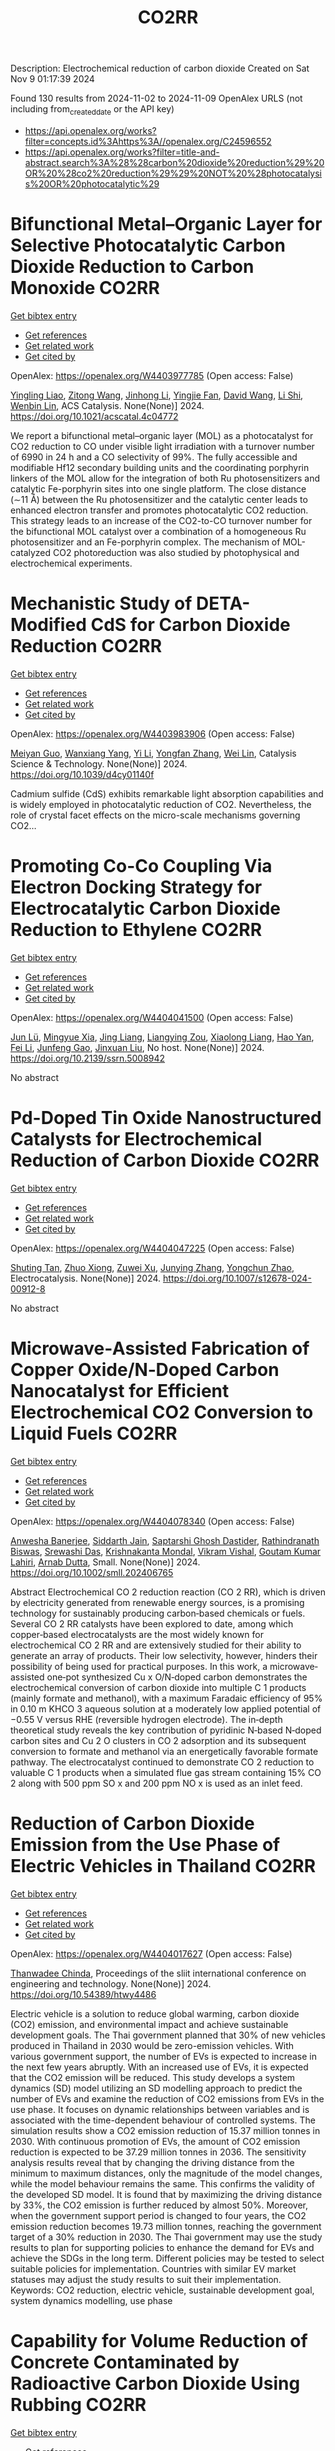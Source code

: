 #+TITLE: CO2RR
Description: Electrochemical reduction of carbon dioxide
Created on Sat Nov  9 01:17:39 2024

Found 130 results from 2024-11-02 to 2024-11-09
OpenAlex URLS (not including from_created_date or the API key)
- [[https://api.openalex.org/works?filter=concepts.id%3Ahttps%3A//openalex.org/C24596552]]
- [[https://api.openalex.org/works?filter=title-and-abstract.search%3A%28%28carbon%20dioxide%20reduction%29%20OR%20%28co2%20reduction%29%29%20NOT%20%28photocatalysis%20OR%20photocatalytic%29]]

* Bifunctional Metal–Organic Layer for Selective Photocatalytic Carbon Dioxide Reduction to Carbon Monoxide  :CO2RR:
:PROPERTIES:
:UUID: https://openalex.org/W4403977785
:TOPICS: Chemistry and Applications of Metal-Organic Frameworks, Electrochemical Reduction of CO2 to Fuels, Porous Crystalline Organic Frameworks for Energy and Separation Applications
:PUBLICATION_DATE: 2024-11-01
:END:    
    
[[elisp:(doi-add-bibtex-entry "https://doi.org/10.1021/acscatal.4c04772")][Get bibtex entry]] 

- [[elisp:(progn (xref--push-markers (current-buffer) (point)) (oa--referenced-works "https://openalex.org/W4403977785"))][Get references]]
- [[elisp:(progn (xref--push-markers (current-buffer) (point)) (oa--related-works "https://openalex.org/W4403977785"))][Get related work]]
- [[elisp:(progn (xref--push-markers (current-buffer) (point)) (oa--cited-by-works "https://openalex.org/W4403977785"))][Get cited by]]

OpenAlex: https://openalex.org/W4403977785 (Open access: False)
    
[[https://openalex.org/A5102604429][Yingling Liao]], [[https://openalex.org/A5084281871][Zitong Wang]], [[https://openalex.org/A5100754909][Jinhong Li]], [[https://openalex.org/A5002581291][Yingjie Fan]], [[https://openalex.org/A5100652807][David Wang]], [[https://openalex.org/A5101557395][Li Shi]], [[https://openalex.org/A5057193669][Wenbin Lin]], ACS Catalysis. None(None)] 2024. https://doi.org/10.1021/acscatal.4c04772 
     
We report a bifunctional metal–organic layer (MOL) as a photocatalyst for CO2 reduction to CO under visible light irradiation with a turnover number of 6990 in 24 h and a CO selectivity of 99%. The fully accessible and modifiable Hf12 secondary building units and the coordinating porphyrin linkers of the MOL allow for the integration of both Ru photosensitizers and catalytic Fe-porphyrin sites into one single platform. The close distance (∼11 Å) between the Ru photosensitizer and the catalytic center leads to enhanced electron transfer and promotes photocatalytic CO2 reduction. This strategy leads to an increase of the CO2-to-CO turnover number for the bifunctional MOL catalyst over a combination of a homogeneous Ru photosensitizer and an Fe-porphyrin complex. The mechanism of MOL-catalyzed CO2 photoreduction was also studied by photophysical and electrochemical experiments.    

    

* Mechanistic Study of DETA-Modified CdS for Carbon Dioxide Reduction  :CO2RR:
:PROPERTIES:
:UUID: https://openalex.org/W4403983906
:TOPICS: Electrochemical Reduction of CO2 to Fuels, Catalytic Nanomaterials, Carbon Dioxide Capture and Storage Technologies
:PUBLICATION_DATE: 2024-01-01
:END:    
    
[[elisp:(doi-add-bibtex-entry "https://doi.org/10.1039/d4cy01140f")][Get bibtex entry]] 

- [[elisp:(progn (xref--push-markers (current-buffer) (point)) (oa--referenced-works "https://openalex.org/W4403983906"))][Get references]]
- [[elisp:(progn (xref--push-markers (current-buffer) (point)) (oa--related-works "https://openalex.org/W4403983906"))][Get related work]]
- [[elisp:(progn (xref--push-markers (current-buffer) (point)) (oa--cited-by-works "https://openalex.org/W4403983906"))][Get cited by]]

OpenAlex: https://openalex.org/W4403983906 (Open access: False)
    
[[https://openalex.org/A5040592105][Meiyan Guo]], [[https://openalex.org/A5022611840][Wanxiang Yang]], [[https://openalex.org/A5100358257][Yi Li]], [[https://openalex.org/A5091678809][Yongfan Zhang]], [[https://openalex.org/A5000790744][Wei Lin]], Catalysis Science & Technology. None(None)] 2024. https://doi.org/10.1039/d4cy01140f 
     
Cadmium sulfide (CdS) exhibits remarkable light absorption capabilities and is widely employed in photocatalytic reduction of CO2. Nevertheless, the role of crystal facet effects on the micro-scale mechanisms governing CO2...    

    

* Promoting Co-Co Coupling Via Electron Docking Strategy for Electrocatalytic Carbon Dioxide Reduction to Ethylene  :CO2RR:
:PROPERTIES:
:UUID: https://openalex.org/W4404041500
:TOPICS: Electrochemical Reduction of CO2 to Fuels, Applications of Ionic Liquids, Accelerating Materials Innovation through Informatics
:PUBLICATION_DATE: 2024-01-01
:END:    
    
[[elisp:(doi-add-bibtex-entry "https://doi.org/10.2139/ssrn.5008942")][Get bibtex entry]] 

- [[elisp:(progn (xref--push-markers (current-buffer) (point)) (oa--referenced-works "https://openalex.org/W4404041500"))][Get references]]
- [[elisp:(progn (xref--push-markers (current-buffer) (point)) (oa--related-works "https://openalex.org/W4404041500"))][Get related work]]
- [[elisp:(progn (xref--push-markers (current-buffer) (point)) (oa--cited-by-works "https://openalex.org/W4404041500"))][Get cited by]]

OpenAlex: https://openalex.org/W4404041500 (Open access: False)
    
[[https://openalex.org/A5100674628][Jun Lü]], [[https://openalex.org/A5050743793][Mingyue Xia]], [[https://openalex.org/A5100781542][Jing Liang]], [[https://openalex.org/A5016744998][Liangying Zou]], [[https://openalex.org/A5030654265][Xiaolong Liang]], [[https://openalex.org/A5062296863][Hao Yan]], [[https://openalex.org/A5100325844][Fei Li]], [[https://openalex.org/A5102842470][Junfeng Gao]], [[https://openalex.org/A5046493050][Jinxuan Liu]], No host. None(None)] 2024. https://doi.org/10.2139/ssrn.5008942 
     
No abstract    

    

* Pd-Doped Tin Oxide Nanostructured Catalysts for Electrochemical Reduction of Carbon Dioxide  :CO2RR:
:PROPERTIES:
:UUID: https://openalex.org/W4404047225
:TOPICS: Electrochemical Reduction of CO2 to Fuels, Aqueous Zinc-Ion Battery Technology, Electrocatalysis for Energy Conversion
:PUBLICATION_DATE: 2024-11-04
:END:    
    
[[elisp:(doi-add-bibtex-entry "https://doi.org/10.1007/s12678-024-00912-8")][Get bibtex entry]] 

- [[elisp:(progn (xref--push-markers (current-buffer) (point)) (oa--referenced-works "https://openalex.org/W4404047225"))][Get references]]
- [[elisp:(progn (xref--push-markers (current-buffer) (point)) (oa--related-works "https://openalex.org/W4404047225"))][Get related work]]
- [[elisp:(progn (xref--push-markers (current-buffer) (point)) (oa--cited-by-works "https://openalex.org/W4404047225"))][Get cited by]]

OpenAlex: https://openalex.org/W4404047225 (Open access: False)
    
[[https://openalex.org/A5035303783][Shuting Tan]], [[https://openalex.org/A5103172999][Zhuo Xiong]], [[https://openalex.org/A5045213944][Zuwei Xu]], [[https://openalex.org/A5100618928][Junying Zhang]], [[https://openalex.org/A5072190323][Yongchun Zhao]], Electrocatalysis. None(None)] 2024. https://doi.org/10.1007/s12678-024-00912-8 
     
No abstract    

    

* Microwave‐Assisted Fabrication of Copper Oxide/N‐Doped Carbon Nanocatalyst for Efficient Electrochemical CO2 Conversion to Liquid Fuels  :CO2RR:
:PROPERTIES:
:UUID: https://openalex.org/W4404078340
:TOPICS: Electrochemical Reduction of CO2 to Fuels, Applications of Ionic Liquids, Ammonia Synthesis and Electrocatalysis
:PUBLICATION_DATE: 2024-11-05
:END:    
    
[[elisp:(doi-add-bibtex-entry "https://doi.org/10.1002/smll.202406765")][Get bibtex entry]] 

- [[elisp:(progn (xref--push-markers (current-buffer) (point)) (oa--referenced-works "https://openalex.org/W4404078340"))][Get references]]
- [[elisp:(progn (xref--push-markers (current-buffer) (point)) (oa--related-works "https://openalex.org/W4404078340"))][Get related work]]
- [[elisp:(progn (xref--push-markers (current-buffer) (point)) (oa--cited-by-works "https://openalex.org/W4404078340"))][Get cited by]]

OpenAlex: https://openalex.org/W4404078340 (Open access: False)
    
[[https://openalex.org/A5022904963][Anwesha Banerjee]], [[https://openalex.org/A5034603528][Siddarth Jain]], [[https://openalex.org/A5067668458][Saptarshi Ghosh Dastider]], [[https://openalex.org/A5022351799][Rathindranath Biswas]], [[https://openalex.org/A5084631584][Srewashi Das]], [[https://openalex.org/A5026120988][Krishnakanta Mondal]], [[https://openalex.org/A5034735963][Vikram Vishal]], [[https://openalex.org/A5062826786][Goutam Kumar Lahiri]], [[https://openalex.org/A5005081322][Arnab Dutta]], Small. None(None)] 2024. https://doi.org/10.1002/smll.202406765 
     
Abstract Electrochemical CO 2 reduction reaction (CO 2 RR), which is driven by electricity generated from renewable energy sources, is a promising technology for sustainably producing carbon‐based chemicals or fuels. Several CO 2 RR catalysts have been explored to date, among which copper‐based electrocatalysts are the most widely known for electrochemical CO 2 RR and are extensively studied for their ability to generate an array of products. Their low selectivity, however, hinders their possibility of being used for practical purposes. In this work, a microwave‐assisted one‐pot synthesized Cu x O/N‐doped carbon demonstrates the electrochemical conversion of carbon dioxide into multiple C 1 products (mainly formate and methanol), with a maximum Faradaic efficiency of 95% in 0.10 m KHCO 3 aqueous solution at a moderately low applied potential of −0.55 V versus RHE (reversible hydrogen electrode). The in‐depth theoretical study reveals the key contribution of pyridinic N‐based N‐doped carbon sites and Cu 2 O clusters in CO 2 adsorption and its subsequent conversion to formate and methanol via an energetically favorable formate pathway. The electrocatalyst continued to demonstrate CO 2 reduction to valuable C 1 products when a simulated flue gas stream containing 15% CO 2 along with 500 ppm SO x and 200 ppm NO x is used as an inlet feed.    

    

* Reduction of Carbon Dioxide Emission from the Use Phase of Electric Vehicles in Thailand  :CO2RR:
:PROPERTIES:
:UUID: https://openalex.org/W4404017627
:TOPICS: Integration of Electric Vehicles in Power Systems, Rebound Effect on Energy Efficiency and Consumption, Estimating Vehicle Fuel Consumption and Emissions
:PUBLICATION_DATE: 2024-07-25
:END:    
    
[[elisp:(doi-add-bibtex-entry "https://doi.org/10.54389/htwy4486")][Get bibtex entry]] 

- [[elisp:(progn (xref--push-markers (current-buffer) (point)) (oa--referenced-works "https://openalex.org/W4404017627"))][Get references]]
- [[elisp:(progn (xref--push-markers (current-buffer) (point)) (oa--related-works "https://openalex.org/W4404017627"))][Get related work]]
- [[elisp:(progn (xref--push-markers (current-buffer) (point)) (oa--cited-by-works "https://openalex.org/W4404017627"))][Get cited by]]

OpenAlex: https://openalex.org/W4404017627 (Open access: False)
    
[[https://openalex.org/A5074818546][Thanwadee Chinda]], Proceedings of the sliit international conference on engineering and technology. None(None)] 2024. https://doi.org/10.54389/htwy4486 
     
Electric vehicle is a solution to reduce global warming, carbon dioxide (CO2) emission, and environmental impact and achieve sustainable development goals. The Thai government planned that 30% of new vehicles produced in Thailand in 2030 would be zero-emission vehicles. With various government support, the number of EVs is expected to increase in the next few years abruptly. With an increased use of EVs, it is expected that the CO2 emission will be reduced. This study develops a system dynamics (SD) model utilizing an SD modelling approach to predict the number of EVs and examine the reduction of CO2 emissions from EVs in the use phase. It focuses on dynamic relationships between variables and is associated with the time-dependent behaviour of controlled systems. The simulation results show a CO2 emission reduction of 15.37 million tonnes in 2030. With continuous promotion of EVs, the amount of CO2 emission reduction is expected to be 37.29 million tonnes in 2036. The sensitivity analysis results reveal that by changing the driving distance from the minimum to maximum distances, only the magnitude of the model changes, while the model behaviour remains the same. This confirms the validity of the developed SD model. It is found that by maximizing the driving distance by 33%, the CO2 emission is further reduced by almost 50%. Moreover, when the government support period is changed to four years, the CO2 emission reduction becomes 19.73 million tonnes, reaching the government target of a 30% reduction in 2030. The Thai government may use the study results to plan for supporting policies to enhance the demand for EVs and achieve the SDGs in the long term. Different policies may be tested to select suitable policies for implementation. Countries with similar EV market statuses may adjust the study results to suit their implementation. Keywords: CO2 reduction, electric vehicle, sustainable development goal, system dynamics modelling, use phase    

    

* Capability for Volume Reduction of Concrete Contaminated by Radioactive Carbon Dioxide Using Rubbing  :CO2RR:
:PROPERTIES:
:UUID: https://openalex.org/W4403974377
:TOPICS: Characterization and Behavior of Nuclear Graphite Materials, Safety and Management of Nuclear Fuel Transportation, Geopolymer and Alternative Cementitious Materials
:PUBLICATION_DATE: 2024-08-04
:END:    
    
[[elisp:(doi-add-bibtex-entry "https://doi.org/10.1115/icone31-131634")][Get bibtex entry]] 

- [[elisp:(progn (xref--push-markers (current-buffer) (point)) (oa--referenced-works "https://openalex.org/W4403974377"))][Get references]]
- [[elisp:(progn (xref--push-markers (current-buffer) (point)) (oa--related-works "https://openalex.org/W4403974377"))][Get related work]]
- [[elisp:(progn (xref--push-markers (current-buffer) (point)) (oa--cited-by-works "https://openalex.org/W4403974377"))][Get cited by]]

OpenAlex: https://openalex.org/W4403974377 (Open access: False)
    
[[https://openalex.org/A5035361231][Norikazu Kinoshita]], [[https://openalex.org/A5113910469][Hitoshi Nakashima]], [[https://openalex.org/A5020835095][Akira Saito]], [[https://openalex.org/A5042485240][Masahisa Hanzawa]], [[https://openalex.org/A5109483961][Yuki Sasaki]], [[https://openalex.org/A5109279567][Kazuyuki Torii]], No host. None(None)] 2024. https://doi.org/10.1115/icone31-131634 
     
Abstract A large amount of concrete contaminated by 14CO2 will be discharged from decommissioning of aged nuclear power plants. Rubbing, which separates cements from concrete debris, would be one of manners which allows to reduce volume of the waste if most of the 14C presents in the cement inside the concrete. We confirmed that the 14CO2 adsorbs on the cements more than aggregates by a factor of approximately 2 orders. Rubbing was carried out to obtain the mass balance and decontamination factor using simulated concrete debris which was not contaminated by the 14CO2. The cements and fine aggregates were separated from the debris as fines by rubbing using a Los Angeles testing machine. Steel balls with different size and different amount were used to proceed rubbing more. In addition, production rates of the fines were investigated in the debris that the heat treatment was carried out or not. Residues in a mill of the Los Angeles testing machine were washed to remove deposits remained on the surface. We concluded that the volume reduction can be effectively achieved by rubbing the debris that applied the heat treatment using more steel balls with larger size. DF was not improved by washing the surface residues. However, washing can resolve the concerns regarding radiation protection due to scattering of fines contaminated with the 14CO2 in treatment of the residues after rubbing.    

    

* Unique Oxygen‐Bridged Nickel Atomic Pairs Efficiently Boost Electrochemical Reduction of Carbon Dioxide  :CO2RR:
:PROPERTIES:
:UUID: https://openalex.org/W4404068379
:TOPICS: Electrochemical Reduction of CO2 to Fuels, Applications of Ionic Liquids, Carbon Dioxide Utilization for Chemical Synthesis
:PUBLICATION_DATE: 2024-11-05
:END:    
    
[[elisp:(doi-add-bibtex-entry "https://doi.org/10.1002/smll.202407463")][Get bibtex entry]] 

- [[elisp:(progn (xref--push-markers (current-buffer) (point)) (oa--referenced-works "https://openalex.org/W4404068379"))][Get references]]
- [[elisp:(progn (xref--push-markers (current-buffer) (point)) (oa--related-works "https://openalex.org/W4404068379"))][Get related work]]
- [[elisp:(progn (xref--push-markers (current-buffer) (point)) (oa--cited-by-works "https://openalex.org/W4404068379"))][Get cited by]]

OpenAlex: https://openalex.org/W4404068379 (Open access: True)
    
[[https://openalex.org/A5088773882][Chaofan Zhang]], [[https://openalex.org/A5100664928][Na Li]], [[https://openalex.org/A5108047019][H. Liu]], [[https://openalex.org/A5101742243][Shouxin Zhang]], [[https://openalex.org/A5039456852][Riguang Zhang]], [[https://openalex.org/A5002961462][Zhongkui Zhao]], Small. None(None)] 2024. https://doi.org/10.1002/smll.202407463  ([[https://onlinelibrary.wiley.com/doi/pdfdirect/10.1002/smll.202407463][pdf]])
     
Abstract Benefiting from the synergism between adjacent bimetallic atoms, in comparison with single atom catalysts, the dual atom catalysts have displayed great potential in electrocatalytic CO 2 reduction reaction (CO 2 RR). However, the further modulation of the electronic structure of dual atom sites to enhance CO 2 RR performance still remains a challenge. Herein, an atomically dispersed oxygen‐bridged Ni 2 N 6 O/NC catalyst with unique Ni‐O‐Ni sites is successfully synthesized through the microwave pyrolysis of the supported mixture containing the dinuclear nickel phthalocyanine and glucose on N‐doped carbon nanosheets. Experiments and density functional theory calculation reveal that the Ni‐O‐Ni sites can adsorb H + from the KHCO 3 electrolyte to in situ‐form the unique Ni‐OH‐Ni sites without Ni─Ni bonding interaction, which effectively lowers the energy barrier towards the formation of *COOH from CO 2 . As a result, the Ni 2 N 6 OH/NC catalyst exhibits a 99.4% of CO Faradaic efficiency with a 32.4 mA·cm −2 of CO partial current density at −0.7 V versus RHE in H‐cell, much superior to the Ni 2 N 6 /NC with a Ni‐Ni bonding interaction prepared by a similar procedure to that for Ni 2 N 6 O/NC but replacing microwave pyrolysis by a traditional heating process.    

    

* Boosting multi-carbon products selectivity of carbon dioxide reduction via bifunctional cyclodextrin-modification on copper/copper(I) oxide electrocatalysts  :CO2RR:
:PROPERTIES:
:UUID: https://openalex.org/W4404091604
:TOPICS: Electrochemical Reduction of CO2 to Fuels, Applications of Ionic Liquids, Electrocatalysis for Energy Conversion
:PUBLICATION_DATE: 2024-11-01
:END:    
    
[[elisp:(doi-add-bibtex-entry "https://doi.org/10.1016/j.jcis.2024.11.027")][Get bibtex entry]] 

- [[elisp:(progn (xref--push-markers (current-buffer) (point)) (oa--referenced-works "https://openalex.org/W4404091604"))][Get references]]
- [[elisp:(progn (xref--push-markers (current-buffer) (point)) (oa--related-works "https://openalex.org/W4404091604"))][Get related work]]
- [[elisp:(progn (xref--push-markers (current-buffer) (point)) (oa--cited-by-works "https://openalex.org/W4404091604"))][Get cited by]]

OpenAlex: https://openalex.org/W4404091604 (Open access: False)
    
[[https://openalex.org/A5029553199][Pingwei Cai]], [[https://openalex.org/A5070844447][WZ Weng]], [[https://openalex.org/A5066299267][Yue Han]], [[https://openalex.org/A5100425025][Xin Li]], [[https://openalex.org/A5111870568][Zhiwen Lu]], [[https://openalex.org/A5080926762][Zhenhai Wen]], Journal of Colloid and Interface Science. None(None)] 2024. https://doi.org/10.1016/j.jcis.2024.11.027 
     
No abstract    

    

* Thermodynamic Analysis of an Isothermal Redox Cycle for Vacuum Carbothermal Ceria Reduction and Carbon-Dioxide Splitting for Solar Fuels Production  :CO2RR:
:PROPERTIES:
:UUID: https://openalex.org/W4404029445
:TOPICS: Chemical-Looping Technologies, Solid Oxide Fuel Cells, Catalytic Dehydrogenation of Light Alkanes
:PUBLICATION_DATE: 2024-01-01
:END:    
    
[[elisp:(doi-add-bibtex-entry "https://doi.org/10.2139/ssrn.5009596")][Get bibtex entry]] 

- [[elisp:(progn (xref--push-markers (current-buffer) (point)) (oa--referenced-works "https://openalex.org/W4404029445"))][Get references]]
- [[elisp:(progn (xref--push-markers (current-buffer) (point)) (oa--related-works "https://openalex.org/W4404029445"))][Get related work]]
- [[elisp:(progn (xref--push-markers (current-buffer) (point)) (oa--cited-by-works "https://openalex.org/W4404029445"))][Get cited by]]

OpenAlex: https://openalex.org/W4404029445 (Open access: False)
    
[[https://openalex.org/A5066773608][Karinate Valentine Okiy]], No host. None(None)] 2024. https://doi.org/10.2139/ssrn.5009596 
     
No abstract    

    

* A Step-Change Initiative to Offset the Reduction of CO2 for Greenhouse Gases  :CO2RR:
:PROPERTIES:
:UUID: https://openalex.org/W4404014481
:TOPICS: Economic Implications of Climate Change Policies
:PUBLICATION_DATE: 2024-11-04
:END:    
    
[[elisp:(doi-add-bibtex-entry "https://doi.org/10.2118/222238-ms")][Get bibtex entry]] 

- [[elisp:(progn (xref--push-markers (current-buffer) (point)) (oa--referenced-works "https://openalex.org/W4404014481"))][Get references]]
- [[elisp:(progn (xref--push-markers (current-buffer) (point)) (oa--related-works "https://openalex.org/W4404014481"))][Get related work]]
- [[elisp:(progn (xref--push-markers (current-buffer) (point)) (oa--cited-by-works "https://openalex.org/W4404014481"))][Get cited by]]

OpenAlex: https://openalex.org/W4404014481 (Open access: False)
    
[[https://openalex.org/A5114504669][A. Qasim Rawahi]], [[https://openalex.org/A5114504670][B. Wafa Al-Jabri]], [[https://openalex.org/A5114504671][C. Ibrahim AL-Bakri]], No host. None(None)] 2024. https://doi.org/10.2118/222238-ms 
     
Abstract Objective and Scope In alignment with the Petroleum Development Oman's PDO commitment to achieving Net Zero greenhouse gas (GHG) emissions by 2050, with an interim target of a 50% reduction by 2030, the Company has initiated the "Decarbonation Road Map" aimed at positioning Oman as a leader in clean energy development and GHG emissions reduction. One of the key initiatives contributing to the global goal of reducing GHG emissions is the deployment of Mobile Sewage Treatment Plants (MSTPs) at for camp sites, replacing conventional soak away and septic tanks. Methods, Procedures, Process This project involves the implementation of standalone/mobile STP units, effectively addressing issues related to sewage management, reducing CO2 emissions, minimizing road exposure, and eliminating the need for sewage trucking. Furthermore, in alignment with PDO's dedication to sustainability, the Company has actively participated in the National Initiative for Plantation of 10 million Trees, utilizing Treated Sewage Effluent (TSE) to plant approximately 3,800 trees per location (totaling 95,000 trees across 25 locations). Results, Observations, Conclusions The implementation of this initiative is anticipated to yield numerous benefits, including but not limited to: Health, Safety, and Environment (HSE): The Company's primary focus is on eliminating potential risks associated with traffic exposure and ensuring compliance with environmental regulations. Through the comprehensive initiative, the objective is to eliminate instances of non-compliance related to road incidents, sewage overflow, harm to animals and birds due to sewage discharge, as well as violations of pollution standards for isolating underground aquifers. Additionally, efforts will enhance welfare provisions for crews, reinforcing the Company's commitment to their well-being. Furthermore, emphasis on the Company's commitment towards environmental biodiversity.Greenhouse Gas (GHG) Emissions Reduction: The initiative places strong emphasis on minimizing CO2 emissions, specifically targeting greenhouse gases. By eliminating vacuum trucks and implementing plantation coverage, a substantial reduction of approximately 97,525 CO2 metric tons per year in CO2 emissions is anticipated. This reduction aligns with the Company's commitment towards environmental sustainability and proactive approach to mitigating climate change impacts.Cost Optimization: In addition to environmental benefits, the initiative offers significant cost advantages. The projected cost reduction is estimated $5.5 million/year as a result of eliminating the need for vacuum trucks, optimizing sewage system construction, operation and maintenance, and avoiding non-productive time during site restoration. Adopting such optimized processes and implementing efficient solutions will result in a streamlined operation, minimizing unnecessary expenses, and enhancing overall cost-effectiveness. Novel/Additive Information Replacing septic and soak away tanks with Mobile STPs shall directly reduce the carbon footprint by address environmental challenges such as sewage overflow, CO2 emissions, and pollution associated with transportation exposure. The initiative not only resolves sewage overflow issues but also contributes to CO2 emission reduction by eliminating sewage trucking and minimizing road exposure, thus reducing the carbon footprint. Moreover, replacing outdated sewage systems mitigates the risk of soil and water contamination, preserving local ecosystems and safeguarding nearby water sources.    

    

* Preparation of Conductive Bimetallic Phthalocyanine with Acceptor and Their Electrocatalytic Properties for CO2 Reduction  :CO2RR:
:PROPERTIES:
:UUID: https://openalex.org/W4403976543
:TOPICS: Electrochemical Reduction of CO2 to Fuels, Electrocatalysis for Energy Conversion, Materials for Electrochemical Supercapacitors
:PUBLICATION_DATE: 2024-11-01
:END:    
    
[[elisp:(doi-add-bibtex-entry "https://doi.org/10.1093/bulcsj/uoae116")][Get bibtex entry]] 

- [[elisp:(progn (xref--push-markers (current-buffer) (point)) (oa--referenced-works "https://openalex.org/W4403976543"))][Get references]]
- [[elisp:(progn (xref--push-markers (current-buffer) (point)) (oa--related-works "https://openalex.org/W4403976543"))][Get related work]]
- [[elisp:(progn (xref--push-markers (current-buffer) (point)) (oa--cited-by-works "https://openalex.org/W4403976543"))][Get cited by]]

OpenAlex: https://openalex.org/W4403976543 (Open access: False)
    
[[https://openalex.org/A5001488454][Satoko Takase]], [[https://openalex.org/A5092446457][Taku Aritsu]], [[https://openalex.org/A5020434432][Yuki Kamikawa]], [[https://openalex.org/A5113950624][Toshiyuki Takizawa]], [[https://openalex.org/A5019250083][Youichi Shimizu]], Bulletin of the Chemical Society of Japan. None(None)] 2024. https://doi.org/10.1093/bulcsj/uoae116 
     
Abstract In order to develop a catalyst for electrochemical CO2 reduction with high power efficiency, we prepared molecular crystals with two types of metal phthalocyanine. Charge transfer complexes with acceptor were selected as the molecular crystal system to reduce the electrical resistance. Various bimetallic phthalocyanine systems consisting of cobalt phthalocyanine and another metal phthalocyanine were obtained as highly conductive separated stacked charge transfer complexes with iodine as an acceptor. The obtained catalysts for CO2 reduction were evaluated using gas diffusion electrodes. The catalysts containing the bimetallic phthalocyanine system of cobalt and copper phthalocyanines showed higher CO2 reduction current and higher CO production, indicating that the CO2 reduction on cobalt phthalocyanine is enhanced by the H2 formation reaction on copper phthalocyanine.    

    

* Fingering inhibition triggered by CO2 dissolution and viscosity reduction in water-alternating-CO2 injection  :CO2RR:
:PROPERTIES:
:UUID: https://openalex.org/W4404121342
:TOPICS: Pore-scale Imaging and Enhanced Oil Recovery, Carbon Dioxide Sequestration in Geological Formations, Hydraulic Fracturing in Shale Gas Reservoirs
:PUBLICATION_DATE: 2024-11-06
:END:    
    
[[elisp:(doi-add-bibtex-entry "https://doi.org/10.1016/j.ijheatfluidflow.2024.109646")][Get bibtex entry]] 

- [[elisp:(progn (xref--push-markers (current-buffer) (point)) (oa--referenced-works "https://openalex.org/W4404121342"))][Get references]]
- [[elisp:(progn (xref--push-markers (current-buffer) (point)) (oa--related-works "https://openalex.org/W4404121342"))][Get related work]]
- [[elisp:(progn (xref--push-markers (current-buffer) (point)) (oa--cited-by-works "https://openalex.org/W4404121342"))][Get cited by]]

OpenAlex: https://openalex.org/W4404121342 (Open access: False)
    
[[https://openalex.org/A5100779346][Long He]], [[https://openalex.org/A5078562796][Fengyu Zhao]], [[https://openalex.org/A5027122239][Wenjing He]], [[https://openalex.org/A5107298338][Shaokun Ren]], [[https://openalex.org/A5016436182][Rui Lou]], [[https://openalex.org/A5101380283][Bing-Ye Song]], International Journal of Heat and Fluid Flow. 110(None)] 2024. https://doi.org/10.1016/j.ijheatfluidflow.2024.109646 
     
No abstract    

    

* Enzymatic CO2 Capture in a Rotating Packed Bed and Electrocatalytic CO2 Reduction to Useful Products  :CO2RR:
:PROPERTIES:
:UUID: https://openalex.org/W4404092646
:TOPICS: Technologies for Biofuel Production from Biomass, Electrochemical Reduction of CO2 to Fuels, Metabolic Engineering and Synthetic Biology
:PUBLICATION_DATE: 2024-08-20
:END:    
    
[[elisp:(doi-add-bibtex-entry "https://doi.org/10.3030/101172954")][Get bibtex entry]] 

- [[elisp:(progn (xref--push-markers (current-buffer) (point)) (oa--referenced-works "https://openalex.org/W4404092646"))][Get references]]
- [[elisp:(progn (xref--push-markers (current-buffer) (point)) (oa--related-works "https://openalex.org/W4404092646"))][Get related work]]
- [[elisp:(progn (xref--push-markers (current-buffer) (point)) (oa--cited-by-works "https://openalex.org/W4404092646"))][Get cited by]]

OpenAlex: https://openalex.org/W4404092646 (Open access: False)
    
, No host. None(None)] 2024. https://doi.org/10.3030/101172954 
     
No abstract    

    

* Electrocatalytic Co2 Reduction with Calix[8]Arene/Base Metal Platforms  :CO2RR:
:PROPERTIES:
:UUID: https://openalex.org/W4404107276
:TOPICS: Electrochemical Reduction of CO2 to Fuels, Carbon Dioxide Utilization for Chemical Synthesis, Homogeneous Catalysis with Transition Metals
:PUBLICATION_DATE: 2024-01-01
:END:    
    
[[elisp:(doi-add-bibtex-entry "https://doi.org/10.2139/ssrn.5011957")][Get bibtex entry]] 

- [[elisp:(progn (xref--push-markers (current-buffer) (point)) (oa--referenced-works "https://openalex.org/W4404107276"))][Get references]]
- [[elisp:(progn (xref--push-markers (current-buffer) (point)) (oa--related-works "https://openalex.org/W4404107276"))][Get related work]]
- [[elisp:(progn (xref--push-markers (current-buffer) (point)) (oa--cited-by-works "https://openalex.org/W4404107276"))][Get cited by]]

OpenAlex: https://openalex.org/W4404107276 (Open access: False)
    
[[https://openalex.org/A5114541061][Rafael A. Castro-Blanco]], [[https://openalex.org/A5036146838][Armando Berlanga‐Vázquez]], [[https://openalex.org/A5040547755][Marcos Flores‐Álamo]], [[https://openalex.org/A5093653155][Kitze Tzian]], [[https://openalex.org/A5064116780][Iván Castillo]], No host. None(None)] 2024. https://doi.org/10.2139/ssrn.5011957 
     
No abstract    

    

* Direct reduction of CO2 to carbon material on liquid cathode in molten salts  :CO2RR:
:PROPERTIES:
:UUID: https://openalex.org/W4404094423
:TOPICS: Electrochemical Reduction in Molten Salts, Battery Recycling and Rare Earth Recovery, Global E-Waste Recycling and Management
:PUBLICATION_DATE: 2024-11-01
:END:    
    
[[elisp:(doi-add-bibtex-entry "https://doi.org/10.1016/j.jiec.2024.11.014")][Get bibtex entry]] 

- [[elisp:(progn (xref--push-markers (current-buffer) (point)) (oa--referenced-works "https://openalex.org/W4404094423"))][Get references]]
- [[elisp:(progn (xref--push-markers (current-buffer) (point)) (oa--related-works "https://openalex.org/W4404094423"))][Get related work]]
- [[elisp:(progn (xref--push-markers (current-buffer) (point)) (oa--cited-by-works "https://openalex.org/W4404094423"))][Get cited by]]

OpenAlex: https://openalex.org/W4404094423 (Open access: False)
    
[[https://openalex.org/A5087918607][Yuya Kado]], [[https://openalex.org/A5114536638][Yuki Shirakura]], [[https://openalex.org/A5112087234][Toshiro Yamaguchi]], Journal of Industrial and Engineering Chemistry. None(None)] 2024. https://doi.org/10.1016/j.jiec.2024.11.014 
     
No abstract    

    

* Scaling Up Electrochemical CO2 Reduction: Enhancing Performance of Metalloporphyrin Complexes in Zero-Gap Electrolyzers  :CO2RR:
:PROPERTIES:
:UUID: https://openalex.org/W4404112730
:TOPICS: Electrochemical Reduction of CO2 to Fuels, Electrocatalysis for Energy Conversion, Carbon Dioxide Utilization for Chemical Synthesis
:PUBLICATION_DATE: 2024-01-01
:END:    
    
[[elisp:(doi-add-bibtex-entry "https://doi.org/10.1039/d4cc04497e")][Get bibtex entry]] 

- [[elisp:(progn (xref--push-markers (current-buffer) (point)) (oa--referenced-works "https://openalex.org/W4404112730"))][Get references]]
- [[elisp:(progn (xref--push-markers (current-buffer) (point)) (oa--related-works "https://openalex.org/W4404112730"))][Get related work]]
- [[elisp:(progn (xref--push-markers (current-buffer) (point)) (oa--cited-by-works "https://openalex.org/W4404112730"))][Get cited by]]

OpenAlex: https://openalex.org/W4404112730 (Open access: True)
    
[[https://openalex.org/A5114479800][Wiebke Wiesner]], [[https://openalex.org/A5089492116][J. Arias]], [[https://openalex.org/A5055432657][Julia Jökel]], [[https://openalex.org/A5023594276][Rui Cao]], [[https://openalex.org/A5031865515][Ulf‐Peter Apfel]], Chemical Communications. None(None)] 2024. https://doi.org/10.1039/d4cc04497e 
     
Metalloporphyrins are widely studied in the field of electrochemical CO2 reduction (CO2R), whereas they are mainly investigated in homogenous catalysis. Herein six metalloporphyrins (M = Fe, Co, Ni, Cu, Zn,...    

    

* Beyond Butler-Volmer equation for CO2 electro-reduction on Cu-based gas diffusion electrodes  :CO2RR:
:PROPERTIES:
:UUID: https://openalex.org/W4403990661
:TOPICS: Electrochemical Reduction of CO2 to Fuels, Electrochemical Detection of Heavy Metal Ions, Applications of Ionic Liquids
:PUBLICATION_DATE: 2024-11-01
:END:    
    
[[elisp:(doi-add-bibtex-entry "https://doi.org/10.26434/chemrxiv-2024-hx5gr")][Get bibtex entry]] 

- [[elisp:(progn (xref--push-markers (current-buffer) (point)) (oa--referenced-works "https://openalex.org/W4403990661"))][Get references]]
- [[elisp:(progn (xref--push-markers (current-buffer) (point)) (oa--related-works "https://openalex.org/W4403990661"))][Get related work]]
- [[elisp:(progn (xref--push-markers (current-buffer) (point)) (oa--cited-by-works "https://openalex.org/W4403990661"))][Get cited by]]

OpenAlex: https://openalex.org/W4403990661 (Open access: True)
    
[[https://openalex.org/A5055838657][Peace Adesina]], [[https://openalex.org/A5070081966][Joel W. Ager]], [[https://openalex.org/A5065798786][Alexei A. Lapkin]], No host. None(None)] 2024. https://doi.org/10.26434/chemrxiv-2024-hx5gr  ([[https://chemrxiv.org/engage/api-gateway/chemrxiv/assets/orp/resource/item/6720ceef5a82cea2fa32358f/original/beyond-butler-volmer-equation-for-co2-electro-reduction-on-cu-based-gas-diffusion-electrodes.pdf][pdf]])
     
We present a methodology for modelling gas diffusion electrodes with Cu-based catalysts. The applicability of the Butler Volmer equation (B-Ve) based on Tafel analysis is limited to single electron transfer reactions which are not typical of CO2 reduction reactions on Cu catalysts. We developed a method that involves linking the nanoscale effects encapsulated in a detailed calibrated microkinetic model (MKM) on Cu(100) electrodes to a mass transport model (MTM) on a low surface area, flooded agglomerate electrode. The MKM carries richer kinetic information of most reaction pathways described in contemporary literature for Cu(100). Polynomial equations are used to bridge kinetic and transport models without the need for excessive complexity. Our results show that using regression modelling, the microkinetic information at the microscopic level of the catalyst can be successfully linked with the macroscopic electrode models. We observe how mass transport parameters such as CO2 concentration, pH, and applied voltage, interacts with microkinetic information of the catalyst, influencing the reaction pathways and current densities of key products methane, ethylene, ethanol, and hydrogen. Although the model explores the medium to high voltage regimes, the methodology can address the oversimplification of CO2 reduction (CO2RR) kinetics and hydrogen evolution reaction (HER) for observed multiple kinetic regimes if comprehensive microkinetic models are integrated. It also serves as a foundational work for further experimental endeavours for the development of comprehensive microkinetic models. The holistic approach carried out in this work allows for the optimization of both reaction rates and mass transport, paving the way for rational optimisation of electrode designs and their scaling towards commercialization.    

    

* System Dynamics Modeling For Co2 Emission Reduction Through Paper Replacement By Electronic Processes In A Public Institution  :CO2RR:
:PROPERTIES:
:UUID: https://openalex.org/W4404079801
:TOPICS: Energy Efficiency in Manufacturing and Industry Sector, Energy Consumption in Mobile Devices and Networks
:PUBLICATION_DATE: 2024-10-01
:END:    
    
[[elisp:(doi-add-bibtex-entry "https://doi.org/10.9790/487x-2610171221")][Get bibtex entry]] 

- [[elisp:(progn (xref--push-markers (current-buffer) (point)) (oa--referenced-works "https://openalex.org/W4404079801"))][Get references]]
- [[elisp:(progn (xref--push-markers (current-buffer) (point)) (oa--related-works "https://openalex.org/W4404079801"))][Get related work]]
- [[elisp:(progn (xref--push-markers (current-buffer) (point)) (oa--cited-by-works "https://openalex.org/W4404079801"))][Get cited by]]

OpenAlex: https://openalex.org/W4404079801 (Open access: False)
    
[[https://openalex.org/A5114530663][Humberto Trindade]], [[https://openalex.org/A5024106338][Maurício Sperandio]], [[https://openalex.org/A5037200985][Glauco Oliveira Rodrigues]], [[https://openalex.org/A5114530664][Dienifer Djustina]], [[https://openalex.org/A5114530665][Elenara Milena De Cristo]], IOSR Journal of Business and Management. 26(10)] 2024. https://doi.org/10.9790/487x-2610171221 
     
Background: The study addresses the importance of reducing CO2 emissions to mitigate climate change, focusing on replacing paper use with electronic processes in a public institution. Paper usage significantly contributes to CO2 emissions, while electronic management can reduce these emissions. The study is a proposal that encouraged the electronic processing of administrative tasks to ensure speed. Decree 8.539/2015 made the electronic processing of documents in federal public administration mandatory. The Judiciary branch was a pioneer in implementing electronic processes in Brazilian public institutions. For this article, the Systems Dynamics (SD) methodology was used, and a simulation model was developed to assess the environmental impact of process automation at the Federal University of Santa Maria (UFSM). Key results highlighted the reduction of CO2 emissions and cost savings. The implementation of digital processes resulted in a significant reduction in CO2 emissions, and the adoption of electronic processes generated financial savings. Therefore, System Dynamics modeling is a useful tool for institutions to plan scenarios and promote environmental sustainability. The transition to electronic processes in public institutions can bring significant environmental and economic benefits.    

    

* Dynamic reconstruction of Cu-doped SnO2 for efficient electrochemical reduction of CO2 to formate  :CO2RR:
:PROPERTIES:
:UUID: https://openalex.org/W4404059145
:TOPICS: Electrochemical Reduction of CO2 to Fuels, Applications of Ionic Liquids, Photocatalytic Materials for Solar Energy Conversion
:PUBLICATION_DATE: 2024-11-01
:END:    
    
[[elisp:(doi-add-bibtex-entry "https://doi.org/10.1016/j.apcatb.2024.124784")][Get bibtex entry]] 

- [[elisp:(progn (xref--push-markers (current-buffer) (point)) (oa--referenced-works "https://openalex.org/W4404059145"))][Get references]]
- [[elisp:(progn (xref--push-markers (current-buffer) (point)) (oa--related-works "https://openalex.org/W4404059145"))][Get related work]]
- [[elisp:(progn (xref--push-markers (current-buffer) (point)) (oa--cited-by-works "https://openalex.org/W4404059145"))][Get cited by]]

OpenAlex: https://openalex.org/W4404059145 (Open access: False)
    
[[https://openalex.org/A5102719074][Ben Li]], [[https://openalex.org/A5082391052][Jiadong Chen]], [[https://openalex.org/A5100382736][Lihua Wang]], [[https://openalex.org/A5001318239][De Hua Xia]], [[https://openalex.org/A5102718265][Shanjun Mao]], [[https://openalex.org/A5026863594][Lingling Xi]], [[https://openalex.org/A5073300274][Siqi Ying]], [[https://openalex.org/A5100399276][Han Zhang]], [[https://openalex.org/A5100424369][Yong Wang]], Applied Catalysis B Environment and Energy. None(None)] 2024. https://doi.org/10.1016/j.apcatb.2024.124784 
     
No abstract    

    

* Fluorine-regulated Cu catalyst boosts electrochemical reduction of CO2 towards ethylene production  :CO2RR:
:PROPERTIES:
:UUID: https://openalex.org/W4404027185
:TOPICS: Electrochemical Reduction of CO2 to Fuels, Applications of Ionic Liquids, Electrocatalysis for Energy Conversion
:PUBLICATION_DATE: 2024-11-01
:END:    
    
[[elisp:(doi-add-bibtex-entry "https://doi.org/10.1016/j.electacta.2024.145317")][Get bibtex entry]] 

- [[elisp:(progn (xref--push-markers (current-buffer) (point)) (oa--referenced-works "https://openalex.org/W4404027185"))][Get references]]
- [[elisp:(progn (xref--push-markers (current-buffer) (point)) (oa--related-works "https://openalex.org/W4404027185"))][Get related work]]
- [[elisp:(progn (xref--push-markers (current-buffer) (point)) (oa--cited-by-works "https://openalex.org/W4404027185"))][Get cited by]]

OpenAlex: https://openalex.org/W4404027185 (Open access: False)
    
[[https://openalex.org/A5101646007][Dan Hu]], [[https://openalex.org/A5085959744][Jingbo Wen]], [[https://openalex.org/A5111803383][Zhibin Pei]], [[https://openalex.org/A5104325703][Dong Xiang]], [[https://openalex.org/A5006492209][Xiongwu Kang]], Electrochimica Acta. None(None)] 2024. https://doi.org/10.1016/j.electacta.2024.145317 
     
No abstract    

    

* Reduction short-chain volatile fatty acids and CO2 into alcohols in microbial electrosynthesis system  :CO2RR:
:PROPERTIES:
:UUID: https://openalex.org/W4404056332
:TOPICS: Microbial Fuel Cells and Electrogenic Bacteria Technology, Electrochemical Reduction of CO2 to Fuels, Electrocatalysis for Energy Conversion
:PUBLICATION_DATE: 2024-11-01
:END:    
    
[[elisp:(doi-add-bibtex-entry "https://doi.org/10.1016/j.renene.2024.121751")][Get bibtex entry]] 

- [[elisp:(progn (xref--push-markers (current-buffer) (point)) (oa--referenced-works "https://openalex.org/W4404056332"))][Get references]]
- [[elisp:(progn (xref--push-markers (current-buffer) (point)) (oa--related-works "https://openalex.org/W4404056332"))][Get related work]]
- [[elisp:(progn (xref--push-markers (current-buffer) (point)) (oa--cited-by-works "https://openalex.org/W4404056332"))][Get cited by]]

OpenAlex: https://openalex.org/W4404056332 (Open access: False)
    
[[https://openalex.org/A5020540574][Wenjuan Chu]], [[https://openalex.org/A5026736738][Zhi‐Yong Wu]], [[https://openalex.org/A5100631871][Xiaohu Li]], [[https://openalex.org/A5082074842][Merlin Alvarado-Morales]], [[https://openalex.org/A5045680818][Dawei Liang]], Renewable Energy. None(None)] 2024. https://doi.org/10.1016/j.renene.2024.121751 
     
No abstract    

    

* Understanding Selectivity Control in the Electrocatalytic Reduction of CO2 to Liquid Products in Gas-Fed Electrolyzers  :CO2RR:
:PROPERTIES:
:UUID: https://openalex.org/W4404000854
:TOPICS: Electrochemical Reduction of CO2 to Fuels, Catalytic Carbon Dioxide Hydrogenation, Hydrogen Energy Systems and Technologies
:PUBLICATION_DATE: 2024-10-31
:END:    
    
[[elisp:(doi-add-bibtex-entry "https://doi.org/10.2172/2475466")][Get bibtex entry]] 

- [[elisp:(progn (xref--push-markers (current-buffer) (point)) (oa--referenced-works "https://openalex.org/W4404000854"))][Get references]]
- [[elisp:(progn (xref--push-markers (current-buffer) (point)) (oa--related-works "https://openalex.org/W4404000854"))][Get related work]]
- [[elisp:(progn (xref--push-markers (current-buffer) (point)) (oa--cited-by-works "https://openalex.org/W4404000854"))][Get cited by]]

OpenAlex: https://openalex.org/W4404000854 (Open access: False)
    
[[https://openalex.org/A5007530107][John N. El Berch]], [[https://openalex.org/A5000892012][James E. Ellis]], [[https://openalex.org/A5052970517][Douglas R. Kauffman]], [[https://openalex.org/A5066394844][Giannis Mpourmpakis]], No host. None(None)] 2024. https://doi.org/10.2172/2475466 
     
No abstract    

    

* Exploring Biomaterial-Based CoolRoofs: Empirical Insights into Energy Efficiency and CO2 Emissions Reduction  :CO2RR:
:PROPERTIES:
:UUID: https://openalex.org/W4404039994
:TOPICS: Building Energy Efficiency and Thermal Comfort Optimization, Urban Heat Islands and Mitigation Strategies, Passive Radiative Cooling Technologies
:PUBLICATION_DATE: 2024-11-03
:END:    
    
[[elisp:(doi-add-bibtex-entry "https://doi.org/10.3390/en17215499")][Get bibtex entry]] 

- [[elisp:(progn (xref--push-markers (current-buffer) (point)) (oa--referenced-works "https://openalex.org/W4404039994"))][Get references]]
- [[elisp:(progn (xref--push-markers (current-buffer) (point)) (oa--related-works "https://openalex.org/W4404039994"))][Get related work]]
- [[elisp:(progn (xref--push-markers (current-buffer) (point)) (oa--cited-by-works "https://openalex.org/W4404039994"))][Get cited by]]

OpenAlex: https://openalex.org/W4404039994 (Open access: True)
    
[[https://openalex.org/A5093521139][Hasna Oukmi]], [[https://openalex.org/A5090089832][Badr Chegari]], [[https://openalex.org/A5114516242][Roland Soun]], [[https://openalex.org/A5014518641][Ouadia Mouhat]], [[https://openalex.org/A5102971160][Mohamed Rougui]], [[https://openalex.org/A5069268109][Mohammed El Ganaoui]], Energies. 17(21)] 2024. https://doi.org/10.3390/en17215499 
     
The Cool Roof concept, known for its efficiency in summer due to high temperatures during this period, employs a light coating that covers the roof to prevent the absorption of heat and maintain lower indoor temperatures. This study integrates a chemical component with biomaterials to enhance performance and reduce CO2 emissions. The composition investigated in this research is recognized for its durability and ability to lower outside temperatures, thereby mitigating the urban heat island effect. This experimental study evaluates the sustainability of CoolRoofs in a cold room located in Signes, France. Temperature measurements are conducted from 25 September 2023 to 27 July 2024, both with and without the coating, to assess energy performance and CO2 emissions. The selection of the building type ensures optimal performance in both summer and winter. Results show that the maximum outside and inside surface temperatures for a Cool Roof are 48.7 °C and 25.6 °C, respectively, compared to 72.9 °C and 32.2 °C for an uncoated roof. Additionally, implementing a CoolRoof reduces thermal load through the cold room by 56%, while CO2 emissions can be reduced by up to 27.31 kg CO2/m2 over a 20-year period. This study presents a solution for enhancing energy and environmental performance year-round using a resilient composite.    

    

* Mechanism of Water Cut Reduction in CO2 Flooding to Enhance GOR Curve Prediction Accuracy  :CO2RR:
:PROPERTIES:
:UUID: https://openalex.org/W4404013820
:TOPICS: Global Methane Emissions and Impacts, Carbon Dioxide Sequestration in Geological Formations, Machine Learning for Earthquake Early Warning Systems
:PUBLICATION_DATE: 2024-11-04
:END:    
    
[[elisp:(doi-add-bibtex-entry "https://doi.org/10.2118/223049-ms")][Get bibtex entry]] 

- [[elisp:(progn (xref--push-markers (current-buffer) (point)) (oa--referenced-works "https://openalex.org/W4404013820"))][Get references]]
- [[elisp:(progn (xref--push-markers (current-buffer) (point)) (oa--related-works "https://openalex.org/W4404013820"))][Get related work]]
- [[elisp:(progn (xref--push-markers (current-buffer) (point)) (oa--cited-by-works "https://openalex.org/W4404013820"))][Get cited by]]

OpenAlex: https://openalex.org/W4404013820 (Open access: False)
    
[[https://openalex.org/A5064703568][Zhijian Xiao]], [[https://openalex.org/A5000978560][Pengxiang Diwu]], [[https://openalex.org/A5101496244][Bin Zhao]], [[https://openalex.org/A5016775174][Wei Yan]], [[https://openalex.org/A5100709945][Huiqing Liu]], [[https://openalex.org/A5100607460][Junjun Wang]], No host. None(None)] 2024. https://doi.org/10.2118/223049-ms 
     
Abstract Precise forecasting of Gas-Oil Ratio (GOR) curves is crucial for the effective and safe exploitation of reservoirs influenced by CO2 flooding. On a macroscopic level, the GOR curve typically exhibits a rapid rise, while on a microscopic level, it shows significant fluctuations. These characteristics make it challenging for conventional prediction methods to capture these dynamics, resulting in notable deficiencies in existing univariate models in terms of rapid response to changes and anomaly detection. To address the challenges in predicting GOR curves, this study employs impulse response functions and cross-correlation functions to identify the lagged correlation between water cut and GOR curves. Based on these findings, a prediction strategy incorporating water cut constraints is proposed. This approach utilizes a multi-input Long Short-Term Memory (LSTM) network to balance the long-term trends and short-term fluctuations in GOR. The model is trained on well production data from 26 production wells in a CO2 pilot area in Northeast China, capturing monthly production indicators to improve prediction accuracy and enhance early warning capabilities for CO2 breakthrough events. The research results indicate that incorporating water cut as a constraint variable significantly improved the accuracy of GOR curve predictions, particularly enabling predictions 60 days in advance in multi-step forecasting. The model's mean absolute error (MAE) decreased from 260.60 to 172.89, and the root mean square error (RMSE) reduced from 522.87 to 382.15, demonstrating a significant enhancement in the model's prediction accuracy and performance. Incorporating water cut as a constraint variable into the deep learning prediction strategy significantly improves GOR curve trend accuracy and sensitivity to fluctuations. This provides engineers with an early warning tool for CO2 breakthrough events, reducing uncertainty and risk in CO2 injection. Additionally, introducing lagged correlation variables enhances the model's ability to capture complex interactions in time series data, offering valuable insights and methodological references for future productivity prediction research.    

    

* An evaluation method for synergistic effect of air pollutants and CO2 emission reduction in the Chinese petroleum refining technology  :CO2RR:
:PROPERTIES:
:UUID: https://openalex.org/W4404025597
:TOPICS: Life Cycle Assessment and Environmental Impact Analysis, Industrial Symbiosis and Eco-Industrial Parks, State-of-the-Art in Process Optimization under Uncertainty
:PUBLICATION_DATE: 2024-11-04
:END:    
    
[[elisp:(doi-add-bibtex-entry "https://doi.org/10.1016/j.jenvman.2024.123169")][Get bibtex entry]] 

- [[elisp:(progn (xref--push-markers (current-buffer) (point)) (oa--referenced-works "https://openalex.org/W4404025597"))][Get references]]
- [[elisp:(progn (xref--push-markers (current-buffer) (point)) (oa--related-works "https://openalex.org/W4404025597"))][Get related work]]
- [[elisp:(progn (xref--push-markers (current-buffer) (point)) (oa--cited-by-works "https://openalex.org/W4404025597"))][Get cited by]]

OpenAlex: https://openalex.org/W4404025597 (Open access: False)
    
[[https://openalex.org/A5100327099][Dandan Liu]], [[https://openalex.org/A5100459214][Xueying Li]], [[https://openalex.org/A5100391393][Dong Wang]], [[https://openalex.org/A5100353673][Hao Chen]], [[https://openalex.org/A5100385644][Yanping Li]], [[https://openalex.org/A5101791956][Yanjun Li]], [[https://openalex.org/A5028965081][Qi Qiao]], [[https://openalex.org/A5113502324][Zhou Yin]], Journal of Environmental Management. 371(None)] 2024. https://doi.org/10.1016/j.jenvman.2024.123169 
     
The screening and evaluation of co-control technologies for pollution reduction and carbon mitigation represent a crucial prerequisite for researching pathways toward pollution and carbon reduction within petroleum refining industry. A systematic assessment method for technology synergies in pollution reduction and carbon mitigation remains deficient in China. In this study, we propose a method for evaluating the synergistic effects of technologies in pollution reduction and carbon mitigation in the petroleum refining industry. This model evaluates the synergistic control efficacy of technologies from multiple perspectives, including pollution-carbon synergy, synergistic reduction of pollutant-carbon emissions, cost-benefit analysis, and environmental benefits. The developed methodology is validated through its application to typical petroleum refining technology. The results confirm the synergistic benefits of pollution and carbon reduction through five petroleum refining technologies. With the increase in carbon trading prices, bio-jet fuels (T1) and microalgae carbon sequestration (T5) technologies have greater application potential. This study provides a scientific basis and theoretical support for the realization of collaborative control of carbon pollution in the petroleum refining industry.    

    

* Electrostatic Confinement‐Induced Excited Charge Transfer in Ionic Covalent Organic Framework Promoting CO2 Reduction  :CO2RR:
:PROPERTIES:
:UUID: https://openalex.org/W4404047693
:TOPICS: Electrochemical Reduction of CO2 to Fuels, Porous Crystalline Organic Frameworks for Energy and Separation Applications, Applications of Ionic Liquids
:PUBLICATION_DATE: 2024-11-04
:END:    
    
[[elisp:(doi-add-bibtex-entry "https://doi.org/10.1002/ange.202418422")][Get bibtex entry]] 

- [[elisp:(progn (xref--push-markers (current-buffer) (point)) (oa--referenced-works "https://openalex.org/W4404047693"))][Get references]]
- [[elisp:(progn (xref--push-markers (current-buffer) (point)) (oa--related-works "https://openalex.org/W4404047693"))][Get related work]]
- [[elisp:(progn (xref--push-markers (current-buffer) (point)) (oa--cited-by-works "https://openalex.org/W4404047693"))][Get cited by]]

OpenAlex: https://openalex.org/W4404047693 (Open access: False)
    
[[https://openalex.org/A5101932903][Mingfei Yu]], [[https://openalex.org/A5100344384][Wei Chen]], [[https://openalex.org/A5068627849][Qingqing Lin]], [[https://openalex.org/A5088226428][Liuyi Li]], [[https://openalex.org/A5090431203][Zheyuan Liu]], [[https://openalex.org/A5005665234][Jinhong Bi]], [[https://openalex.org/A5101678445][Yan Yu]], Angewandte Chemie. None(None)] 2024. https://doi.org/10.1002/ange.202418422 
     
We demonstrate an electrostatic confinement‐induced charge transfer pathway in a supramolecular photocatalyst comprising of an ionic covalent organic framework (COF) and cationic metal complexes. The dynamic electrostatic interactions not only attract cations around the COF to accept photogenerated electrons, but also allows for a retention of homogeneous catalytic characters of complexes, making a subtle balance. Accordingly, the electrostatic confinement effect facilitates the forward electron transfer from a photoexcited COF to cationic Co complex, realizing a remarkable photocatalytic CO2 reduction performance. Its catalytic efficiency is far superior to the supramolecular counterparts with Van‐der‐Waals or hydrogen bonding interactions. This work presents an insight for enhancing charge transfer in supramolecular systems, and provides an effective approach for construction of highly efficient photocatalysts.    

    

* Highly Selective Co2 Reduction to Formate on Chemically and Electrochemically Surface-Enhanced Inx–Sny Alloy Catalysts  :CO2RR:
:PROPERTIES:
:UUID: https://openalex.org/W4404089840
:TOPICS: Electrochemical Reduction of CO2 to Fuels, Catalytic Nanomaterials, Electrocatalysis for Energy Conversion
:PUBLICATION_DATE: 2024-01-01
:END:    
    
[[elisp:(doi-add-bibtex-entry "https://doi.org/10.2139/ssrn.5011892")][Get bibtex entry]] 

- [[elisp:(progn (xref--push-markers (current-buffer) (point)) (oa--referenced-works "https://openalex.org/W4404089840"))][Get references]]
- [[elisp:(progn (xref--push-markers (current-buffer) (point)) (oa--related-works "https://openalex.org/W4404089840"))][Get related work]]
- [[elisp:(progn (xref--push-markers (current-buffer) (point)) (oa--cited-by-works "https://openalex.org/W4404089840"))][Get cited by]]

OpenAlex: https://openalex.org/W4404089840 (Open access: False)
    
[[https://openalex.org/A5090006471][Khurram Saleem Joya]], [[https://openalex.org/A5110215564][S. Y. Farid]], [[https://openalex.org/A5113319300][Ashi Rashid]], No host. None(None)] 2024. https://doi.org/10.2139/ssrn.5011892 
     
No abstract    

    

* Electrostatic Confinement‐Induced Excited Charge Transfer in Ionic Covalent Organic Framework Promoting CO2 Reduction  :CO2RR:
:PROPERTIES:
:UUID: https://openalex.org/W4404047262
:TOPICS: Porous Crystalline Organic Frameworks for Energy and Separation Applications, Electrochemical Reduction of CO2 to Fuels, Chemistry and Applications of Metal-Organic Frameworks
:PUBLICATION_DATE: 2024-11-04
:END:    
    
[[elisp:(doi-add-bibtex-entry "https://doi.org/10.1002/anie.202418422")][Get bibtex entry]] 

- [[elisp:(progn (xref--push-markers (current-buffer) (point)) (oa--referenced-works "https://openalex.org/W4404047262"))][Get references]]
- [[elisp:(progn (xref--push-markers (current-buffer) (point)) (oa--related-works "https://openalex.org/W4404047262"))][Get related work]]
- [[elisp:(progn (xref--push-markers (current-buffer) (point)) (oa--cited-by-works "https://openalex.org/W4404047262"))][Get cited by]]

OpenAlex: https://openalex.org/W4404047262 (Open access: False)
    
[[https://openalex.org/A5005471947][Mingfei Yu]], [[https://openalex.org/A5100344573][Wei Chen]], [[https://openalex.org/A5033844597][Qingqing Lin]], [[https://openalex.org/A5088226428][Liuyi Li]], [[https://openalex.org/A5090431203][Zheyuan Liu]], [[https://openalex.org/A5005665234][Jinhong Bi]], [[https://openalex.org/A5100423124][Yan Yu]], Angewandte Chemie International Edition. None(None)] 2024. https://doi.org/10.1002/anie.202418422 
     
We demonstrate an electrostatic confinement‐induced charge transfer pathway in a supramolecular photocatalyst comprising of an ionic covalent organic framework (COF) and cationic metal complexes. The dynamic electrostatic interactions not only attract cations around the COF to accept photogenerated electrons, but also allows for a retention of homogeneous catalytic characters of complexes, making a subtle balance. Accordingly, the electrostatic confinement effect facilitates the forward electron transfer from a photoexcited COF to cationic Co complex, realizing a remarkable photocatalytic CO2 reduction performance. Its catalytic efficiency is far superior to the supramolecular counterparts with Van‐der‐Waals or hydrogen bonding interactions. This work presents an insight for enhancing charge transfer in supramolecular systems, and provides an effective approach for construction of highly efficient photocatalysts.    

    

* Sulfate residuals on Ru catalysts switch CO2 reduction from methanation to reverse water-gas shift reaction  :CO2RR:
:PROPERTIES:
:UUID: https://openalex.org/W4403995892
:TOPICS: Catalytic Carbon Dioxide Hydrogenation, Ammonia Synthesis and Electrocatalysis, Catalytic Nanomaterials
:PUBLICATION_DATE: 2024-11-02
:END:    
    
[[elisp:(doi-add-bibtex-entry "https://doi.org/10.1038/s41467-024-53909-8")][Get bibtex entry]] 

- [[elisp:(progn (xref--push-markers (current-buffer) (point)) (oa--referenced-works "https://openalex.org/W4403995892"))][Get references]]
- [[elisp:(progn (xref--push-markers (current-buffer) (point)) (oa--related-works "https://openalex.org/W4403995892"))][Get related work]]
- [[elisp:(progn (xref--push-markers (current-buffer) (point)) (oa--cited-by-works "https://openalex.org/W4403995892"))][Get cited by]]

OpenAlex: https://openalex.org/W4403995892 (Open access: True)
    
[[https://openalex.org/A5100337280][Min Chen]], [[https://openalex.org/A5048562705][Longgang Liu]], [[https://openalex.org/A5100630222][Xueyan Chen]], [[https://openalex.org/A5101879021][Xiaoxiao Qin]], [[https://openalex.org/A5084986359][Jianghao Zhang]], [[https://openalex.org/A5082682547][Shaohua Xie]], [[https://openalex.org/A5064150468][Fudong Liu]], [[https://openalex.org/A5100730976][Hong He]], [[https://openalex.org/A5076453302][Changbin Zhang]], Nature Communications. 15(1)] 2024. https://doi.org/10.1038/s41467-024-53909-8 
     
Efficient heterogeneous catalyst design primarily focuses on engineering the active sites or supports, often neglecting the impact of trace impurities on catalytic performance. Herein, we demonstrate that even trace amounts of sulfate (SO    

    

* Reductions in atmospheric levels of non-CO2 greenhouse gases explain about a quarter of the 1998-2012 warming slowdown  :CO2RR:
:PROPERTIES:
:UUID: https://openalex.org/W4403984500
:TOPICS: Global Methane Emissions and Impacts, Atmospheric Aerosols and their Impacts, Climate Change and Variability Research
:PUBLICATION_DATE: 2024-11-01
:END:    
    
[[elisp:(doi-add-bibtex-entry "https://doi.org/10.1038/s43247-024-01723-x")][Get bibtex entry]] 

- [[elisp:(progn (xref--push-markers (current-buffer) (point)) (oa--referenced-works "https://openalex.org/W4403984500"))][Get references]]
- [[elisp:(progn (xref--push-markers (current-buffer) (point)) (oa--related-works "https://openalex.org/W4403984500"))][Get related work]]
- [[elisp:(progn (xref--push-markers (current-buffer) (point)) (oa--cited-by-works "https://openalex.org/W4403984500"))][Get cited by]]

OpenAlex: https://openalex.org/W4403984500 (Open access: True)
    
[[https://openalex.org/A5080721193][Xuanming Su]], [[https://openalex.org/A5088281790][Hideo Shiogama]], [[https://openalex.org/A5033739527][Katsumasa Tanaka]], [[https://openalex.org/A5017088303][Kaoru Tachiiri]], [[https://openalex.org/A5028193808][Tomohiro Hajima]], [[https://openalex.org/A5054561897][Michio Watanabe]], [[https://openalex.org/A5047712396][Michio Kawamiya]], [[https://openalex.org/A5001259201][Kiyoshi Takahashi]], [[https://openalex.org/A5020706783][Tokuta Yokohata]], Communications Earth & Environment. 5(1)] 2024. https://doi.org/10.1038/s43247-024-01723-x 
     
No abstract    

    

* Selective electrochemical CO2 reduction to ethylene and multi-carbon products on oxide-derived porous CuO micro-cages  :CO2RR:
:PROPERTIES:
:UUID: https://openalex.org/W4404124817
:TOPICS: Electrochemical Reduction of CO2 to Fuels, Applications of Ionic Liquids, Aqueous Zinc-Ion Battery Technology
:PUBLICATION_DATE: 2024-11-01
:END:    
    
[[elisp:(doi-add-bibtex-entry "https://doi.org/10.1016/j.jiec.2024.10.071")][Get bibtex entry]] 

- [[elisp:(progn (xref--push-markers (current-buffer) (point)) (oa--referenced-works "https://openalex.org/W4404124817"))][Get references]]
- [[elisp:(progn (xref--push-markers (current-buffer) (point)) (oa--related-works "https://openalex.org/W4404124817"))][Get related work]]
- [[elisp:(progn (xref--push-markers (current-buffer) (point)) (oa--cited-by-works "https://openalex.org/W4404124817"))][Get cited by]]

OpenAlex: https://openalex.org/W4404124817 (Open access: False)
    
[[https://openalex.org/A5048678772][Mintesinot Dessalegn Dabaro]], [[https://openalex.org/A5021339296][Harshad A. Bandal]], [[https://openalex.org/A5058562100][Hern Kim]], Journal of Industrial and Engineering Chemistry. None(None)] 2024. https://doi.org/10.1016/j.jiec.2024.10.071 
     
No abstract    

    

* MOF-Derived CuO/TiO2 Photocatalyst for Methanol Production from CO2 Reduction in an AI-Assisted Continuous Flow Reactor  :CO2RR:
:PROPERTIES:
:UUID: https://openalex.org/W4404113081
:TOPICS: Catalytic Nanomaterials, Catalytic Dehydrogenation of Light Alkanes, Formation and Properties of Nanocrystals and Nanostructures
:PUBLICATION_DATE: 2024-01-01
:END:    
    
[[elisp:(doi-add-bibtex-entry "https://doi.org/10.1039/d4cc05008h")][Get bibtex entry]] 

- [[elisp:(progn (xref--push-markers (current-buffer) (point)) (oa--referenced-works "https://openalex.org/W4404113081"))][Get references]]
- [[elisp:(progn (xref--push-markers (current-buffer) (point)) (oa--related-works "https://openalex.org/W4404113081"))][Get related work]]
- [[elisp:(progn (xref--push-markers (current-buffer) (point)) (oa--cited-by-works "https://openalex.org/W4404113081"))][Get cited by]]

OpenAlex: https://openalex.org/W4404113081 (Open access: False)
    
[[https://openalex.org/A5093693559][Bhavya Jaksani]], [[https://openalex.org/A5019379985][Ruchi Chauhan]], [[https://openalex.org/A5030966980][Switi Dattatraya Kshirsagar]], [[https://openalex.org/A5103112084][Abhilash Rana]], [[https://openalex.org/A5081931935][Ujjwal Pal]], [[https://openalex.org/A5023713001][Ajay K. Singh]], Chemical Communications. None(None)] 2024. https://doi.org/10.1039/d4cc05008h 
     
A CuO/TiO2 hybrid heterostructure was successfully engineered from copper metal-organic frameworks (MOFs) using a two-step process involving solvothermal synthesis and calcination. By precisely controlling the CuO loading, this synergistic composite...    

    

* Recycling copper wire waste into active Cu-based catalysts for value-added chemicals production via CO2 electrochemical reduction  :CO2RR:
:PROPERTIES:
:UUID: https://openalex.org/W4403997969
:TOPICS: Electrochemical Reduction of CO2 to Fuels, Applications of Ionic Liquids, Electrocatalysis for Energy Conversion
:PUBLICATION_DATE: 2024-11-01
:END:    
    
[[elisp:(doi-add-bibtex-entry "https://doi.org/10.1016/j.jiec.2024.10.074")][Get bibtex entry]] 

- [[elisp:(progn (xref--push-markers (current-buffer) (point)) (oa--referenced-works "https://openalex.org/W4403997969"))][Get references]]
- [[elisp:(progn (xref--push-markers (current-buffer) (point)) (oa--related-works "https://openalex.org/W4403997969"))][Get related work]]
- [[elisp:(progn (xref--push-markers (current-buffer) (point)) (oa--cited-by-works "https://openalex.org/W4403997969"))][Get cited by]]

OpenAlex: https://openalex.org/W4403997969 (Open access: False)
    
[[https://openalex.org/A5000864274][Pisitpong Intarapong]], [[https://openalex.org/A5043558721][S. Yongprapat]], [[https://openalex.org/A5114495220][Rattanun Saelim]], [[https://openalex.org/A5018834877][Supaporn Therdthianwong]], [[https://openalex.org/A5036822944][Manit Nithitanakul]], [[https://openalex.org/A5080140908][Apichai Therdthianwong]], Journal of Industrial and Engineering Chemistry. None(None)] 2024. https://doi.org/10.1016/j.jiec.2024.10.074 
     
No abstract    

    

* Surmounting scaling relationship on Cu-base diatomic catalysts by geminal-site-induced synergistic effect for high-selectivity CO2 electrochemical reduction to CO  :CO2RR:
:PROPERTIES:
:UUID: https://openalex.org/W4403984515
:TOPICS: Electrochemical Reduction of CO2 to Fuels, Applications of Ionic Liquids, Electrochemical Detection of Heavy Metal Ions
:PUBLICATION_DATE: 2024-11-01
:END:    
    
[[elisp:(doi-add-bibtex-entry "https://doi.org/10.1016/j.mtener.2024.101731")][Get bibtex entry]] 

- [[elisp:(progn (xref--push-markers (current-buffer) (point)) (oa--referenced-works "https://openalex.org/W4403984515"))][Get references]]
- [[elisp:(progn (xref--push-markers (current-buffer) (point)) (oa--related-works "https://openalex.org/W4403984515"))][Get related work]]
- [[elisp:(progn (xref--push-markers (current-buffer) (point)) (oa--cited-by-works "https://openalex.org/W4403984515"))][Get cited by]]

OpenAlex: https://openalex.org/W4403984515 (Open access: False)
    
[[https://openalex.org/A5055638616][Ying‐Yao Cheng]], [[https://openalex.org/A5037506185][Yiqing Chen]], [[https://openalex.org/A5100361956][Jun Li]], [[https://openalex.org/A5063337505][Yuhui Chen]], [[https://openalex.org/A5114045864][Ke Ma]], [[https://openalex.org/A5062844980][Dechao Chen]], [[https://openalex.org/A5082461504][Cheng-You Li]], [[https://openalex.org/A5037413243][Hsiao‐Tsu Wang]], [[https://openalex.org/A5052311733][Chih‐Wen Pao]], [[https://openalex.org/A5027149538][Jue Hu]], [[https://openalex.org/A5058471307][Lili Han]], Materials Today Energy. None(None)] 2024. https://doi.org/10.1016/j.mtener.2024.101731 
     
No abstract    

    

* Achieving CO2 Emissions Reduction by Overcoming Well Integrity Challenges in High Pressure and Narrow Window Environments: A Case Study of a Giant Middle East Deep Gas Field  :CO2RR:
:PROPERTIES:
:UUID: https://openalex.org/W4404013528
:TOPICS: Advanced Techniques in Reservoir Management, Characterization of Shale Gas Pore Structure, Hydraulic Fracturing in Shale Gas Reservoirs
:PUBLICATION_DATE: 2024-11-04
:END:    
    
[[elisp:(doi-add-bibtex-entry "https://doi.org/10.2118/223057-ms")][Get bibtex entry]] 

- [[elisp:(progn (xref--push-markers (current-buffer) (point)) (oa--referenced-works "https://openalex.org/W4404013528"))][Get references]]
- [[elisp:(progn (xref--push-markers (current-buffer) (point)) (oa--related-works "https://openalex.org/W4404013528"))][Get related work]]
- [[elisp:(progn (xref--push-markers (current-buffer) (point)) (oa--cited-by-works "https://openalex.org/W4404013528"))][Get cited by]]

OpenAlex: https://openalex.org/W4404013528 (Open access: False)
    
[[https://openalex.org/A5033772990][Efe Mulumba Ovwigho]], [[https://openalex.org/A5088001013][Mustafa Almuallim]], [[https://openalex.org/A5020776842][Mohammed AlAwfi]], No host. None(None)] 2024. https://doi.org/10.2118/223057-ms 
     
Abstract While drilling the 12″ section, a water bearing formation is encountered prior to reaching the target gas reservoir formation. This formation is sporadically-charged across the field requiring a KMW up to 21 ppg. This poses major well integrity challenges as it becomes critical to avoid losses in the resulting narrow mud window and ensuring proper cement placement. Inability to predict the mud window makes it impossible to define the drilling strategy to implement. To understand the drilling challenges, in-depth offset wells analysis was performed. Based on mud weights required to drill across the reference formation, the heat-map for historical KMW was created based on confirmed well control events. It was difficult to predict formation-flow potential. Field geomechanics studies was then carried out to correlate the mapping done earlier. Once possibility of encountering abnormally pressured formation is flagged, in order prevent drilling risks such as loss circulation and poor cementing placement, proactive measures such as: Improved influx monitoring, drilling/cementing fluids optimization, liner-and-tieback system implementation, Managed Pressure Drilling/Cementing, optimized casing design were put in place. The integrated approach led to quick influx detection, proper definition of mud window, i.e. Pore Pressure and Fracture Gradient together, helped to prevent the losses, design of fit-for-purpose bridging strategy to ensure full drilling fluid column at all time while avoiding the cost associated with fluid losses. Drilling the section with Managed Pressure Drilling system (MPD) and low mud weight led to achievement of high ROP leading to substantial time saving. The Liner string was run and Managed Pressure Cementing (MPC) was implemented to manage the equivalent circulating density (ECD), avoid losses and ensure good zonal isolation. Overall non-productive time was reduced by 40% as compared to the offset wells in the area. Integrated drilling approach delivers great gains when there is good understanding of the well integrity challenges and solutions are tailored to solve identified problems.    

    

* Driving High Performance and Decarbonizing Well Construction Carbon Dioxide CO2 Footprint: A Petroleum Development Oman PDO Case Study  :CO2RR:
:PROPERTIES:
:UUID: https://openalex.org/W4404013858
:TOPICS: Advanced Techniques in Reservoir Management, Drilling Fluid Technology and Well Integrity, Application of Diagnostic Techniques in Oil Wells
:PUBLICATION_DATE: 2024-11-04
:END:    
    
[[elisp:(doi-add-bibtex-entry "https://doi.org/10.2118/223023-ms")][Get bibtex entry]] 

- [[elisp:(progn (xref--push-markers (current-buffer) (point)) (oa--referenced-works "https://openalex.org/W4404013858"))][Get references]]
- [[elisp:(progn (xref--push-markers (current-buffer) (point)) (oa--related-works "https://openalex.org/W4404013858"))][Get related work]]
- [[elisp:(progn (xref--push-markers (current-buffer) (point)) (oa--cited-by-works "https://openalex.org/W4404013858"))][Get cited by]]

OpenAlex: https://openalex.org/W4404013858 (Open access: False)
    
[[https://openalex.org/A5049015942][Khalifa Omair Wahshi]], [[https://openalex.org/A5070048313][Ahmed Al Rashdi]], [[https://openalex.org/A5114504108][Ananda Pranava]], [[https://openalex.org/A5114504109][Mohammed Abri]], [[https://openalex.org/A5086696179][Khalid Nasser Harthy]], [[https://openalex.org/A5013197204][Mohammad Arif Khattak]], [[https://openalex.org/A5083203029][Younis Said Haji]], [[https://openalex.org/A5114504110][Mustafa Sulaimani]], [[https://openalex.org/A5114504111][Ishaq Rashdi]], [[https://openalex.org/A5114504106][Sulaiman Salmi]], [[https://openalex.org/A5114504107][Noman Elturki]], No host. None(None)] 2024. https://doi.org/10.2118/223023-ms 
     
Abstract Petroleum Development Oman PDO has set an ambitious target of achieving net-zero emissions by 2050. In alignment with this goal, this paper showcases how high performance can be achieved while reducing the carbon footprint of well construction. Petroleum Development Oman PDO achieves high performance through a series of continuous improvement initiatives, known as the "Well Staircase." These initiatives encompass well design optimization, the adoption of new technologies, operational efficiency enhancements, and cementing design optimization. A comprehensive value creation workshop, involving all stakeholders, was conducted to consolidate these initiatives. Furthermore, this workshop quantified the planned cost savings and time reductions. To operationalize Petroleum Development Oman PDO's net-zero emissions aspiration, a new dimension was introduced to these key initiatives - a reduction in Carbon Dioxide CO2 emissions. Illustrative examples of these initiatives include slimming the well design in the A-field, resulting in an 11% reduction in costs per well, a saving of 9.8 days, and a decrease in CO2 emissions by 245 tonnes. Replacing Motorized Reamers MSRs yielded a 1% reduction in well costs and a 0.4-tonne reduction in CO2 emissions due to transportation. The optimized slurry formulation led to a 15-tonne reduction in CO2 emissions per well. The elimination of round trips by employing a risk-assessed hole condition approach resulted in a cost saving of 1.6% per well, a time saving of 2.5 days, and a reduction in CO2 emissions by 62 tonnes. This innovative approach demonstrates how high performance can be achieved while simultaneously decarbonizing well construction, providing valuable insights and practical strategies for the industry's journey toward a sustainable future.    

    

* Integrated Carbon Dioxide Capture by Amines and Conversion to Methane on Single-Atom Nickel Catalysts  :CO2RR:
:PROPERTIES:
:UUID: https://openalex.org/W4404112538
:TOPICS: Electrochemical Reduction of CO2 to Fuels, Catalytic Carbon Dioxide Hydrogenation, Carbon Dioxide Utilization for Chemical Synthesis
:PUBLICATION_DATE: 2024-11-06
:END:    
    
[[elisp:(doi-add-bibtex-entry "https://doi.org/10.1021/jacs.4c09744")][Get bibtex entry]] 

- [[elisp:(progn (xref--push-markers (current-buffer) (point)) (oa--referenced-works "https://openalex.org/W4404112538"))][Get references]]
- [[elisp:(progn (xref--push-markers (current-buffer) (point)) (oa--related-works "https://openalex.org/W4404112538"))][Get related work]]
- [[elisp:(progn (xref--push-markers (current-buffer) (point)) (oa--cited-by-works "https://openalex.org/W4404112538"))][Get cited by]]

OpenAlex: https://openalex.org/W4404112538 (Open access: False)
    
[[https://openalex.org/A5089376840][Tomaz Neves‐Garcia]], [[https://openalex.org/A5018164116][Mahmudul Hasan]], [[https://openalex.org/A5068666579][Quansong Zhu]], [[https://openalex.org/A5100694993][Jing Li]], [[https://openalex.org/A5101388368][Zhan Jiang]], [[https://openalex.org/A5017109982][Yongye Liang]], [[https://openalex.org/A5052874755][Hailiang Wang]], [[https://openalex.org/A5063441901][Liane M. Rossi]], [[https://openalex.org/A5037300903][Robert E. Warburton]], [[https://openalex.org/A5067119819][L. Robert Baker]], Journal of the American Chemical Society. None(None)] 2024. https://doi.org/10.1021/jacs.4c09744 
     
Direct electrochemical reduction of carbon dioxide (CO2) capture species, i.e., carbamate and (bi)carbonate, can be promising for CO2 capture and conversion from point-source, where the energetically demanding stripping step is bypassed. Here, we describe a class of atomically dispersed nickel (Ni) catalysts electrodeposited on various electrode surfaces that are shown to directly convert captured CO2 to methane (CH4). A detailed study employing X-ray photoelectron spectroscopy (XPS) and electron microscopy (EM) indicate that highly dispersed Ni atoms are uniquely active for converting capture species to CH4, and the activity of single-atom Ni is confirmed using control experiments with a molecularly defined Ni phthalocyanine catalyst supported on carbon nanotubes. Comparing the kinetics of various capture solutions obtained from hydroxide, ammonia, primary, secondary, and tertiary amines provide evidence that carbamate, rather than (bi)carbonate and/or dissolved CO2, is primarily responsible for CH4 production. This conclusion is supported by 13C nuclear magnetic resonance (NMR) spectroscopy of capture solutions as well as control experiments comparing reaction selectivity with and without CO2 purging. These findings are understood with the help of density functional theory (DFT) calculations showing that single-atom nickel (Ni) dispersed on gold (Au) is active for the direct reduction of carbamate, producing CH4 as the primary product. This is the first example of direct electrochemical conversion of carbamate to CH4, and the mechanism of this process provides new insight on the potential for integrated capture and conversion of CO2 directly to hydrocarbons.    

    

* Optimum Planning of Carbon Capture and Storage Network Using Goal Programming  :CO2RR:
:PROPERTIES:
:UUID: https://openalex.org/W4404122137
:TOPICS: State-of-the-Art in Process Optimization under Uncertainty, Carbon Dioxide Capture and Storage Technologies, Integration of Electric Vehicles in Power Systems
:PUBLICATION_DATE: 2024-11-07
:END:    
    
[[elisp:(doi-add-bibtex-entry "https://doi.org/10.3390/pr12112463")][Get bibtex entry]] 

- [[elisp:(progn (xref--push-markers (current-buffer) (point)) (oa--referenced-works "https://openalex.org/W4404122137"))][Get references]]
- [[elisp:(progn (xref--push-markers (current-buffer) (point)) (oa--related-works "https://openalex.org/W4404122137"))][Get related work]]
- [[elisp:(progn (xref--push-markers (current-buffer) (point)) (oa--cited-by-works "https://openalex.org/W4404122137"))][Get cited by]]

OpenAlex: https://openalex.org/W4404122137 (Open access: True)
    
[[https://openalex.org/A5029413249][Fatma Ayyad]], [[https://openalex.org/A5010383927][Walaa Mahmoud Shehata]], [[https://openalex.org/A5083360701][Ahmed A. Bhran]], [[https://openalex.org/A5041464809][Abdelrahman G. Gadallah]], [[https://openalex.org/A5018694308][Abeer M. Shoaib]], Processes. 12(11)] 2024. https://doi.org/10.3390/pr12112463 
     
Carbon capture and storage (CCS) is a critical technology used for mitigating climate change by capturing carbon dioxide emissions from industrial sources and storing them underground to prevent their release into the atmosphere. Despite its potential, optimizing CCS systems for cost-effectiveness and efficiency improvement remains a significant challenge. In this paper, the optimization of CCS systems through the development and application of two mathematical optimization techniques is introduced. The first technique is based on using a superstructure optimization model, while the second technique relies on applying a goal programming optimization model. These models were solved using LINGO software version API 14.0.5099.166 to enhance the efficiency and cost-effectiveness of CCS systems. The first model, seeking to maximize the exchange of CO2 flowrate from sources to sinks, achieved a CO2 capture rate of 93.36% with an annual total cost of USD 1.175 billion. The second model introduced a novel mixed-integer non-linear programming (MINLP) approach for multi-objective optimization, targeting the minimization of total system cost, alternative storage, and unutilized storage while maximizing CO2 load exchange. The application of the second model, when prioritized to maximize CO2 flowrate exchange using the goal programming technique, resulted in a cost reduction of 36.46% and a CO2 capture rate of 75.87%. In contrast, when the second model prioritized minimizing the total annual cost, a 48% cost reduction was achieved, and the CO2 capture rate was decreased by 68.37%. A comparison of the two models’ results is presented. The results showed that the second model, with the priority of maximizing CO2 capture, provides the best economic–environmental objective balance, which offers notable cost reductions while keeping an efficient CO2 capture rate. This study highlights the potential of advanced mathematical modeling in increasing the feasibility of CCS as one of the very important strategies of mitigating climate change and reducing global warming.    

    

* Research on China's Carbon Emission Prediction and Low-Carbon Development Strategy Based on Big Data  :CO2RR:
:PROPERTIES:
:UUID: https://openalex.org/W4403986310
:TOPICS: Drivers and Impediments for Cross-Border E-Commerce
:PUBLICATION_DATE: 2024-10-28
:END:    
    
[[elisp:(doi-add-bibtex-entry "https://doi.org/10.54097/9d9a3921")][Get bibtex entry]] 

- [[elisp:(progn (xref--push-markers (current-buffer) (point)) (oa--referenced-works "https://openalex.org/W4403986310"))][Get references]]
- [[elisp:(progn (xref--push-markers (current-buffer) (point)) (oa--related-works "https://openalex.org/W4403986310"))][Get related work]]
- [[elisp:(progn (xref--push-markers (current-buffer) (point)) (oa--cited-by-works "https://openalex.org/W4403986310"))][Get cited by]]

OpenAlex: https://openalex.org/W4403986310 (Open access: True)
    
[[https://openalex.org/A5109301911][Huang Man]], [[https://openalex.org/A5056140757][Yanxiang Liu]], [[https://openalex.org/A5044328995][Ying Cao]], Highlights in Science Engineering and Technology. 115(None)] 2024. https://doi.org/10.54097/9d9a3921  ([[https://drpress.org/ojs/index.php/HSET/article/download/26681/26227][pdf]])
     
As the world's leading carbon emitter, China has a profound impact on global climate change. Based on data from 2000 to 2023, this paper constructs a comprehensive evaluation index system to evaluate the progress of China's "dual carbon" goal. Using entropy-weight TOPSIS method to determine the weight of each index, we found that the installed capacity of solar power generation and sales of new energy vehicles have the most significant impact on carbon emission. Since 2012, China's overall carbon emission score has continued to rise, highlighting the importance of emission reduction measures. In order to predict CO2 emission from 2024 to 2030, the GM(1,1) grey prediction model and BP neural network regression model are used in this paper. Although the relative error of the GM(1,1) model is only 1.769%, its single-variable prediction limits its persuasibility. Therefore, this paper adjusted the index system and built a BP neural network regression model, which successfully predicted the carbon dioxide emission from 2000 to 2030, with a model fitting degree of more than 0.9. The results show that the index evaluation system and prediction model can provide an effective assessment of China's carbon emission status and provide a scientific basis for the formulation of emission reduction policies.    

    

* The challenge of reducing diesel consumption and greenhouse gas emissions: A perspective on the use of hydrogen in mining trucks  :CO2RR:
:PROPERTIES:
:UUID: https://openalex.org/W4404116115
:TOPICS: Hydrogen Energy Systems and Technologies, Integration of Electric Vehicles in Power Systems, Operations Research in Mine Planning
:PUBLICATION_DATE: 2024-01-01
:END:    
    
[[elisp:(doi-add-bibtex-entry "https://doi.org/10.37190/msc243101")][Get bibtex entry]] 

- [[elisp:(progn (xref--push-markers (current-buffer) (point)) (oa--referenced-works "https://openalex.org/W4404116115"))][Get references]]
- [[elisp:(progn (xref--push-markers (current-buffer) (point)) (oa--related-works "https://openalex.org/W4404116115"))][Get related work]]
- [[elisp:(progn (xref--push-markers (current-buffer) (point)) (oa--cited-by-works "https://openalex.org/W4404116115"))][Get cited by]]

OpenAlex: https://openalex.org/W4404116115 (Open access: True)
    
[[https://openalex.org/A5087571305][Robson Lage Figueiredo]], [[https://openalex.org/A5084691351][Carlos A. Ortiz]], [[https://openalex.org/A5043805508][José Margarida da Silva]], Mining Science. 31(None)] 2024. https://doi.org/10.37190/msc243101 
     
In mining, the traditional system of operation relies on equipment that consumes large amounts of energy. In mine operations, trucks are widely used due to their flexibility, loading ca-pacity, and adaptability to various terrain conditions. However, they have high diesel oil consump-tion and high emission rates of smoke, particulate matter, and mainly carbon gas from diesel en-gines. This article offers a comprehensive view on the effect of hydrogen added to the diesel engine in the search for renewable energy alternatives that are in tune with the reduction of the environ-mental impact arising from the use of petroleum-derived fuels. The article presents an overview about the challenges in reducing the diesel fuel consumption of trucks employed in mining. It ap-proaches the effect of controlled hydrogen addition on diesel engine performance, consumption reduction, and greenhouse gas emissions. Followed by a discussion of the main technologies used to manufacture hydrogen and their production costs. The results of the studies show that hydrogen is a promising alternative for reducing operational, energy, and emissions costs, mainly carbon dioxide (CO2) and carbon monoxide (CO), but it faces barriers in production, storage, and supply costs. We highlight the “green hydrogen”, carbon-free, which contributes to the decarbonization process in mines, as open pit or underground ones.    

    

* How does electricity trading affect the carbon emission reduction of electric vehicles from the perspective of electricity consumption?  :CO2RR:
:PROPERTIES:
:UUID: https://openalex.org/W4403977408
:TOPICS: Integration of Electric Vehicles in Power Systems, Rebound Effect on Energy Efficiency and Consumption, Estimating Vehicle Fuel Consumption and Emissions
:PUBLICATION_DATE: 2024-10-31
:END:    
    
[[elisp:(doi-add-bibtex-entry "https://doi.org/10.1108/meq-07-2024-0267")][Get bibtex entry]] 

- [[elisp:(progn (xref--push-markers (current-buffer) (point)) (oa--referenced-works "https://openalex.org/W4403977408"))][Get references]]
- [[elisp:(progn (xref--push-markers (current-buffer) (point)) (oa--related-works "https://openalex.org/W4403977408"))][Get related work]]
- [[elisp:(progn (xref--push-markers (current-buffer) (point)) (oa--cited-by-works "https://openalex.org/W4403977408"))][Get cited by]]

OpenAlex: https://openalex.org/W4403977408 (Open access: False)
    
[[https://openalex.org/A5037480887][Linling Zhang]], [[https://openalex.org/A5113345835][Shuangqun Li]], [[https://openalex.org/A5109247804][Wei Zhang]], Management of Environmental Quality An International Journal. None(None)] 2024. https://doi.org/10.1108/meq-07-2024-0267 
     
Purpose The purpose of this paper is to explore carbon emission reduction of electric vehicles from the perspective of electricity consumption. Design/methodology/approach Electric vehicles (EVs) consume large amounts of electricity, thereby generating large amounts of carbon dioxide (CO2) emissions, so there is an urgent need to consider whether EVs have greater potential for reducing carbon emissions than other modes of transport. In this paper, the carbon emission reduction potential (CERP) coefficients of EVs are examined under three different scenarios from an interprovincial electricity trading perspective. Scenario analysis was used to quantify the CERP of EVs in 18 provinces in China. Findings The results show the following: (1) The higher the proportion of general-fuel vehicles in all transportation, the higher the CERP of EVs. (2) Interprovincial power trading affects the proportion of coal power consumed in a province, and the higher the proportion of clean power in the purchased power, the lower the proportion of coal power consumed in that province. (3) The proportion of coal power in the electricity consumption of a province is correlated negatively with the CERP of EVs in that province. Originality/value This paper quantifies the CERP of EVs compared with other modes of transport and gives provinces a more intuitive understanding of the CERP of EVs. Furthermore, we derive the carbon emission shift out of each province via the electricity trading paths among provinces, analyzing the impacts of the variability between different provinces on EV carbon emissions.    

    

* A Comprehensive Survey on 100% Renewable Energy Transition Roadmap for Global Decarbonization: A Story Told So Far  :CO2RR:
:PROPERTIES:
:UUID: https://openalex.org/W4404039416
:TOPICS: Global Energy Transition and Fossil Fuel Depletion
:PUBLICATION_DATE: 2024-11-04
:END:    
    
[[elisp:(doi-add-bibtex-entry "https://doi.org/10.31224/4069")][Get bibtex entry]] 

- [[elisp:(progn (xref--push-markers (current-buffer) (point)) (oa--referenced-works "https://openalex.org/W4404039416"))][Get references]]
- [[elisp:(progn (xref--push-markers (current-buffer) (point)) (oa--related-works "https://openalex.org/W4404039416"))][Get related work]]
- [[elisp:(progn (xref--push-markers (current-buffer) (point)) (oa--cited-by-works "https://openalex.org/W4404039416"))][Get cited by]]

OpenAlex: https://openalex.org/W4404039416 (Open access: False)
    
[[https://openalex.org/A5055432637][Kinza Fida]], [[https://openalex.org/A5114213073][Usman Abbasi]], [[https://openalex.org/A5101894887][Muhammad Adnan]], [[https://openalex.org/A5079758766][Muhammad Sajid Iqbal]], [[https://openalex.org/A5022157734][Herman Zahid]], [[https://openalex.org/A5019956045][Salah Eldeen Gasim Mohamed]], No host. None(None)] 2024. https://doi.org/10.31224/4069 
     
To limit the impacts of climate change, the carbon dioxide CO2 emissions (CE) correlated with the energy sector must be decreased. Reduction of CE will have a positive effect on the atmosphere by avoiding the adverse impact of global warming. To attain an eco-environment, the initial energy resource needs to move from traditional fossil fuels to unpolluted renewable energy (RE). Thus, enhancing the utilization of RE actively decreases air pollution and adds secure sustainable energy allocation to ensure future energy needs. Integrating sources of RE not only drops CE but also decreases fuel consumption, leading to significant economic savings. This paper presents the transition of global energy that will have a largely positive impact on the growth and future stability of economies with cost-effective and more sustainable all over the world. Significant reductions can be accomplished by using applicable policies and technologies. In the context of current discussions about climate change and the reduction of CE, this paper critically analyses some policies, technologies, and commonly discussed solutions. Technologies like digital twin (DT), transfer learning (TL), Edge Computing (EC), Distributed Computing (DC), and some other technologies with their work for the reduction of CE are discussed thoroughly in this paper. The given techniques in this survey paper present the best optimal solutions for CE reduction.    

    

* The Recycling of Lithium from LiFePO4 Batteries into Li2CO3 and Its Use as a CO2 Absorber in Hydrogen Purification  :CO2RR:
:PROPERTIES:
:UUID: https://openalex.org/W4404065649
:TOPICS: Battery Recycling and Rare Earth Recovery, Lithium-ion Battery Technology, Lithium-ion Battery Management in Electric Vehicles
:PUBLICATION_DATE: 2024-11-04
:END:    
    
[[elisp:(doi-add-bibtex-entry "https://doi.org/10.3390/cleantechnol6040072")][Get bibtex entry]] 

- [[elisp:(progn (xref--push-markers (current-buffer) (point)) (oa--referenced-works "https://openalex.org/W4404065649"))][Get references]]
- [[elisp:(progn (xref--push-markers (current-buffer) (point)) (oa--related-works "https://openalex.org/W4404065649"))][Get related work]]
- [[elisp:(progn (xref--push-markers (current-buffer) (point)) (oa--cited-by-works "https://openalex.org/W4404065649"))][Get cited by]]

OpenAlex: https://openalex.org/W4404065649 (Open access: True)
    
[[https://openalex.org/A5047029603][Zoltán Köntös]], [[https://openalex.org/A5114525349][Ádám Gyöngyössy]], Clean Technologies. 6(4)] 2024. https://doi.org/10.3390/cleantechnol6040072 
     
The growing adoption of lithium iron phosphate (LiFePO4) batteries in electric vehicles (EVs) and renewable energy systems has intensified the need for sustainable management at the end of their life cycle. This study introduces an innovative method for recycling lithium from spent LiFePO4 batteries and repurposing the recovered lithium carbonate (Li2CO3) as a carbon dioxide (CO2) absorber. The recycling process involves dismantling battery packs, separating active materials, and chemically treating the cathode to extract lithium ions, which produces Li2CO3. The efficiency of lithium recovery is influenced by factors such as leaching temperature, acid concentration, and reaction time. Once recovered, Li2CO3 can be utilized for CO2 capture in hydrogen purification processes, reacting with CO2 to form lithium bicarbonate (LiHCO3). This reaction, which is highly effective in aqueous solutions, can be applied in industrial settings to mitigate greenhouse gas emissions. The LiHCO3 can then be thermally decomposed to regenerate Li2CO3, creating a cyclic and sustainable use of the material. This dual-purpose process not only addresses the environmental impact of LiFePO4 battery disposal but also contributes to CO2 reduction, aligning with global climate goals. Utilizing recycled Li2CO3 decreases the demand for virgin lithium extraction, supporting a circular economy. Furthermore, integrating Li2CO3-based CO2 capture systems into existing industrial infrastructure provides a scalable and cost-effective solution for lowering carbon footprints while securing a continuous supply of lithium for future battery production. Future research should focus on optimizing lithium recovery methods, improving the efficiency of CO2 capture, and exploring synergies with other waste management and carbon capture technologies. This comprehensive strategy underscores the potential of lithium recycling to address both resource conservation and environmental protection challenges.    

    

* Driving Towards Sustainability During the Construction Phase of Roads in Sri Lanka by Mitigating CO2 Emission: A Systematic Literature Review Approach  :CO2RR:
:PROPERTIES:
:UUID: https://openalex.org/W4404017641
:TOPICS: Estimating Vehicle Fuel Consumption and Emissions, Impact of Road Salt on Freshwater Salinization
:PUBLICATION_DATE: 2024-07-25
:END:    
    
[[elisp:(doi-add-bibtex-entry "https://doi.org/10.54389/mttn8502")][Get bibtex entry]] 

- [[elisp:(progn (xref--push-markers (current-buffer) (point)) (oa--referenced-works "https://openalex.org/W4404017641"))][Get references]]
- [[elisp:(progn (xref--push-markers (current-buffer) (point)) (oa--related-works "https://openalex.org/W4404017641"))][Get related work]]
- [[elisp:(progn (xref--push-markers (current-buffer) (point)) (oa--cited-by-works "https://openalex.org/W4404017641"))][Get cited by]]

OpenAlex: https://openalex.org/W4404017641 (Open access: False)
    
[[https://openalex.org/A5114506275][I.H.G.Y.M. Udari Yaparathnea]], [[https://openalex.org/A5001921849][Kavini Guruge]], Proceedings of the sliit international conference on engineering and technology. None(None)] 2024. https://doi.org/10.54389/mttn8502 
     
Climate change has become a pressing concern for humanity in the contemporary era. Scientists believe that the acceleration of global warming and climate change is directly linked to the rising concentration of greenhouse gases, particularly carbon dioxide (CO2). This has become a challenge for many developing countries. The construction industry is one of the sectors that significantly contributed to heightened carbon emissions into the environment. Road construction involves various activities and processes that release substantial amounts of CO2 into the atmosphere. Addressing these issues are crucial for mitigating the adverse effects of climate change and fostering sustainable development. The development of road infrastructure generates CO2 emissions across various stages. Notably, the construction stage is responsible for a significant portion of these emissions. Despite this, research efforts in Sri Lanka have primarily focused on reducing CO2 emissions in building construction projects, with limited attention to strategies specifically targeting road construction projects. The construction phase of road development has thus far been overlooked in terms of CO2 emission reduction strategies. Consequently, this study seeks to raise awareness among academics, professionals, and practitioners involved in road development projects about the factors influencing CO2 emissions during the road construction phase. The objectives of this study are to examine the factors affecting CO2 emissions during road construction development, identify the activities and processes contributing to CO2 emissions during the construction phase of road projects, explore existing sustainable strategies used in road construction to mitigate CO2 emissions, and assess their applicability to the Sri Lankan Road construction sector. A systematic literature review was conducted to achieve these objectives, selecting the fifty-six most relevant past research studies. Keywords: CO2, Construction, Road Construction, Sri Lanka    

    

* Pathway of reducing CO2 emission and harmful exhaust gases in transport by using electric buses-the example of Belgrade  :CO2RR:
:PROPERTIES:
:UUID: https://openalex.org/W4404069426
:TOPICS: Estimating Vehicle Fuel Consumption and Emissions, Environmental Impact of Maritime Transportation Emissions, Integration of Electric Vehicles in Power Systems
:PUBLICATION_DATE: 2024-01-01
:END:    
    
[[elisp:(doi-add-bibtex-entry "https://doi.org/10.2298/tsci240713246m")][Get bibtex entry]] 

- [[elisp:(progn (xref--push-markers (current-buffer) (point)) (oa--referenced-works "https://openalex.org/W4404069426"))][Get references]]
- [[elisp:(progn (xref--push-markers (current-buffer) (point)) (oa--related-works "https://openalex.org/W4404069426"))][Get related work]]
- [[elisp:(progn (xref--push-markers (current-buffer) (point)) (oa--cited-by-works "https://openalex.org/W4404069426"))][Get cited by]]

OpenAlex: https://openalex.org/W4404069426 (Open access: True)
    
[[https://openalex.org/A5003193400][Slobodan Mišanović]], [[https://openalex.org/A5047271530][Predrag Živanović]], [[https://openalex.org/A5104095618][Katarina Stojanović]], [[https://openalex.org/A5019865792][Svetozar Sofijanic]], Thermal Science. None(00)] 2024. https://doi.org/10.2298/tsci240713246m 
     
The buses have an irreplaceable role in the public transport system, regardless of city size. Buses powered by internal combustion engines (diesel, CNG) are still the most common concept of city buses, but in the last few years, the use of fully electric buses (E-buses) has been growing. One of the reasons for the increasing use of electric buses is their environmental advantages over conventional buses: zero emissions at the local level (Tank-To-Wheel) emission, more favourable carbon dioxide (CO2) emissions at the regional or national level (Well-To-Wheel), and higher energy efficiency. The EKO1 line (Vukov Spomenik-Belvil) has operated in Belgrade since 2016, with five full electric buses. The paper will present the environmental aspects of using electric buses on line EKO1 compared to diesel and CNG buses. The environmental aspects of E-buses were researched through the effects of reducing the emission of harmful exhaust gases caused by eliminating the use of diesel-powered or CNG-powered buses and introducing E-buses. Within the ecological suitability of the using E-buses, the emission of carbon dioxide (CO2) that occurs indirectly during electricity production was researched and a comparison was made with the emissions of CO2 caused by the combustion of diesel fuel and CNG in buses with conventional propulsion. The paper also examined the energy efficiency of buses with different drive systems on the line EKO1, based on the analyzed energy consumption. As a result of the analysis, the introduction of electric buses on the EKO1 line was justified from the point of view of improving the environment through the reduction of harmful gas emissions and decarbonization as well as better energy efficiency.    

    

* Utilization of Innovative CO2 Swelling Elastomeric Cement Integrity Sleeve as a Novel Well Integrity Enhancement Solution for Underground CO2 Storage Wells  :CO2RR:
:PROPERTIES:
:UUID: https://openalex.org/W4404014315
:TOPICS: Carbon Dioxide Sequestration in Geological Formations, Drilling Fluid Technology and Well Integrity, Hydraulic Fracturing in Shale Gas Reservoirs
:PUBLICATION_DATE: 2024-11-04
:END:    
    
[[elisp:(doi-add-bibtex-entry "https://doi.org/10.2118/222407-ms")][Get bibtex entry]] 

- [[elisp:(progn (xref--push-markers (current-buffer) (point)) (oa--referenced-works "https://openalex.org/W4404014315"))][Get references]]
- [[elisp:(progn (xref--push-markers (current-buffer) (point)) (oa--related-works "https://openalex.org/W4404014315"))][Get related work]]
- [[elisp:(progn (xref--push-markers (current-buffer) (point)) (oa--cited-by-works "https://openalex.org/W4404014315"))][Get cited by]]

OpenAlex: https://openalex.org/W4404014315 (Open access: False)
    
[[https://openalex.org/A5079435864][Andrés F. Osorio]], [[https://openalex.org/A5071689503][A. Vliegenthart]], [[https://openalex.org/A5041998907][A. Vos]], No host. None(None)] 2024. https://doi.org/10.2118/222407-ms 
     
Abstract As the world aims to mitigate the climate-changing effects of global warming, intergovernmental regulatory bodies increasingly focus on greenhouse-gas emission reduction by implementing environmental policies to phase down fossil-fuel utilization and develop sustainable energy sources as part of global energy transition efforts. While various greenhouse gasses are emitted from a wide range of natural and artificial sources, human-produced carbon dioxide (CO2) is the primary driver of climate change as it accounts for approximately 70% of global greenhouse gas emissions (Olivier et al, 2020). Efforts to reduce greenhouse gas pollution from the atmosphere have led to significant advancements in Carbon Capture and Storage (CCS) technologies, which aim to inject CO2 in underground storage wells with non-permeable formations capable of safe and permanent downhole containment. Furthermore, CCS is widely regarded as one of the most effective ways to mitigate climate change as recent studies estimate it could reduce CO2 emissions by 20% before the year 2050 (Elkatatny, 2021). The planning and execution of a comprehensive CCS well integrity strategy is considerably more complex than conventional well integrity practices commonly found in the oil and gas industry. The hydration of supercritical CO2 leads to multiple carbonation reactions producing elevated concentrations of carbonic acid (H2CO3), which can severely degrade a cement barrier in radial direction and cause longitudinal cement defects. Concurrently, cyclic pressure and temperature fluctuations during long-term CO2 injection can compromise casing-to-cement bond, causing a potential leak path through micro annuli. These factors may lead to gas migration and subsequent Sustained Annular Pressure (SAP) buildup on surface, increasing the risk of direct CO2 leakage into the atmosphere. An innovative CO2 Elastomeric Cement Integrity Sleeve (C-ECIS) has been developed specifically for the purpose of SAP prevention and well integrity optimization in CO2 storage wells. Distinctly different to a swellable packer, the C-ECIS was designed as a slip-on seal for external installation onto downhole tubulars. It is comprised of a novel swellable elastomer which utilizes CO2 as the primary swelling fluid medium for its volumetric expansion. It permanently swells and seals a casing-to-cement microannular flow path immediately upon direct exposure to gas migration within the casing-to-cement microannulus. The C-ECIS is a unique technological innovation with the potential to transform the industry's current approach to CCS well integrity planning due to its simplicity and reliability. This publication provides an in-depth overview of the technology, its qualification process, and current field implementation status.    

    

* A Novel Approach to Enhancing the CO2 Sequestration Volumetric Capacity for CCS Project by Re-Injection of Produced Brine  :CO2RR:
:PROPERTIES:
:UUID: https://openalex.org/W4404014367
:TOPICS: Carbon Dioxide Sequestration in Geological Formations, Geopolymer and Alternative Cementitious Materials, Carbon Dioxide Capture and Storage Technologies
:PUBLICATION_DATE: 2024-11-04
:END:    
    
[[elisp:(doi-add-bibtex-entry "https://doi.org/10.2118/222251-ms")][Get bibtex entry]] 

- [[elisp:(progn (xref--push-markers (current-buffer) (point)) (oa--referenced-works "https://openalex.org/W4404014367"))][Get references]]
- [[elisp:(progn (xref--push-markers (current-buffer) (point)) (oa--related-works "https://openalex.org/W4404014367"))][Get related work]]
- [[elisp:(progn (xref--push-markers (current-buffer) (point)) (oa--cited-by-works "https://openalex.org/W4404014367"))][Get cited by]]

OpenAlex: https://openalex.org/W4404014367 (Open access: False)
    
[[https://openalex.org/A5083994256][Muhammad Nadeem Akhtar]], [[https://openalex.org/A5022209257][P.B. Patil]], [[https://openalex.org/A5113526839][G. Sridhar]], [[https://openalex.org/A5046505514][Muhammad Nasir Ibrahim]], No host. None(None)] 2024. https://doi.org/10.2118/222251-ms 
     
Abstract Objectives/Scope Reducing anthropogenic carbon dioxide (CO2) in the atmosphere is crucial for mitigating climate change. CO2 Capture and Sequestration (CCS) is considered one of the most promising options for carbon reduction. It involves the injection of CO2 into the structural reservoirs in deep, permeable geologic formations. The effectiveness of CCS relies heavily on the geological and petrophysical properties of the storage reservoir. It has been studied that some percentage of injected supercritical CO2 is securely trapped underground via two major trapping mechanisms: physical trapping, and geochemical trapping. Physical trapping mechanisms include structural (hydrostratigraphic) trapping, residual (capillary) trapping, and sorption trapping. The physical trapping is relatively fixed for a given storage reservoir due to its geological parameters. The geochemical trapping mechanism occurs through solubility trapping and mineral trapping. It is very well known that solubility trapping includes slow diffusion in the aqueous phase and convective processes. In the case of mineral trapping, the process is over a much longer period, and it is one of the slowest mechanisms. Methods, Procedures, and Process This study employed a novel approach to enhance CO2 sequestration rates by injecting CO2 and brine produced from the same reservoir simultaneously. The solubility trapping occurs because of the dissolution of CO2 in the brine, leading to dense CO2-saturated brine. The main rate-limiting step in solubility trapping is the CO2 migration in brine which happens through diffusion and is very well known to be a slow process. To address this, the study proposed enhancing the mixing between injected CO2 and brine during the injection phase while maintaining reservoir pressure. Results, Observations, Conclusions Utilizing a systematic numerical model, the study identified an optimal approach involving a combination of CO2 and brine injection with brine production based on reservoir pressure transients. This strategy significantly enhanced CO2 injection rates, leading to a potential increase in CO2 sequestration capacity throughout the injection and storage campaign. Thus, with this innovative approach and with the use of existing CCS reservoir and existing facilities we achieved 10% to 30% more CO2 sequestration capacity through enhanced solubility trapping as well as some increment in mineral trapping. Novel/Additive Information A novel approach was employed to enhance CO2 sequestration rates by injecting CO2 and brine produced from the same reservoir simultaneously. This simulation exercise provides guidelines on enhanced reservoir management to increase CO2 sequestration rates and therefore volumes in a reservoir by managing the production and disposal of water. These novel guidelines enable operators to increase the economic value and ROI (Return on Investment) on such CSS projects.    

    

* Comparison of Carbon-Dioxide Emissions of Diesel and LNG Heavy-Duty Trucks in Test Track Environment  :CO2RR:
:PROPERTIES:
:UUID: https://openalex.org/W4404064837
:TOPICS: Estimating Vehicle Fuel Consumption and Emissions, Environmental Impact of Maritime Transportation Emissions, Rebound Effect on Energy Efficiency and Consumption
:PUBLICATION_DATE: 2024-11-01
:END:    
    
[[elisp:(doi-add-bibtex-entry "https://doi.org/10.3390/cleantechnol6040070")][Get bibtex entry]] 

- [[elisp:(progn (xref--push-markers (current-buffer) (point)) (oa--referenced-works "https://openalex.org/W4404064837"))][Get references]]
- [[elisp:(progn (xref--push-markers (current-buffer) (point)) (oa--related-works "https://openalex.org/W4404064837"))][Get related work]]
- [[elisp:(progn (xref--push-markers (current-buffer) (point)) (oa--cited-by-works "https://openalex.org/W4404064837"))][Get cited by]]

OpenAlex: https://openalex.org/W4404064837 (Open access: True)
    
[[https://openalex.org/A5057044369][Gergő Sütheö]], [[https://openalex.org/A5056441954][András Háry]], Clean Technologies. 6(4)] 2024. https://doi.org/10.3390/cleantechnol6040070 
     
Environmental protection and greenhouse gas (GHG) emissions are getting increasingly high priority in the area of mobility. Several regulations, goals and projects have been published in recent years that clearly encourage the reduction of carbon dioxide (CO2) emission, the adoption of green alternatives and the use of renewable energy sources. The study compares CO2 emissions between conventional diesel and liquefied natural gas (LNG) heavy-duty vehicles (HDVs), and furthermore investigates the main influencing factors of GHG emissions. This study was carried out in a test–track environment, which supported the perfect reproducibility of the tests with minimum external influencing factors, allowing different types of measurements. At the results level, our primary objective was to collect and evaluate consumption and emission values using statistical methods, in terms of correlations, relationships and impact assessment. In this research, we recorded CO2 and pollutant emission values indirectly via the fleet management system (FMS) using controller area network (CAN) messages. Correlation, regression and statistical analyses were used to investigate the factors influencing fuel consumption and emissions. Our scientific work is a unique study in the field of HDVs, as the measurements were performed on the test track level, which provide accuracy for emission differences. The results of the project clearly show that gas technology can contribute to reducing GHG emissions of HDVs, and LNG provides a reliable alternative way forward for long-distance transportation, especially in areas of Europe where filling stations are already available.    

    

* Exploring the role of nanoparticle additives in reducing emissions in compression ignition engine  :CO2RR:
:PROPERTIES:
:UUID: https://openalex.org/W4404103789
:TOPICS: Catalytic Nanomaterials
:PUBLICATION_DATE: 2024-11-05
:END:    
    
[[elisp:(doi-add-bibtex-entry "https://doi.org/10.47264/idea.ajset/3.1.4")][Get bibtex entry]] 

- [[elisp:(progn (xref--push-markers (current-buffer) (point)) (oa--referenced-works "https://openalex.org/W4404103789"))][Get references]]
- [[elisp:(progn (xref--push-markers (current-buffer) (point)) (oa--related-works "https://openalex.org/W4404103789"))][Get related work]]
- [[elisp:(progn (xref--push-markers (current-buffer) (point)) (oa--cited-by-works "https://openalex.org/W4404103789"))][Get cited by]]

OpenAlex: https://openalex.org/W4404103789 (Open access: False)
    
[[https://openalex.org/A5094296186][Muhammad Siddique Baloch]], [[https://openalex.org/A5103227584][Zohaib Khan]], [[https://openalex.org/A5067032615][Sher Muhammad Ghoto]], [[https://openalex.org/A5077078638][Sajjad Bhangwar]], [[https://openalex.org/A5054175300][Arif Ali Rind]], [[https://openalex.org/A5094296187][Irfan Gul]], [[https://openalex.org/A5016917942][Muhammad Ramzan Luhur]], Deleted Journal. 3(1)] 2024. https://doi.org/10.47264/idea.ajset/3.1.4 
     
The paper discusses the growing environmental issues caused by vehicle emissions, leading many countries to tighten their emission standards to reduce the harmful gases released by motor vehicles. This is especially important as urbanization has increased, leading to more consumption of petroleum products. As a result, there is a growing need for cleaner, more sustainable fuel alternatives. Biodiesel has been recognized as a potential solution since it is renewable, non-toxic, and less environmentally harmful than traditional diesel. The study in question explores how adding biodiesel and nanoparticles affects diesel engine performance, particularly in terms of noise and particulate matter emissions (small particles of pollution). The research was carried out using a compression ignition engine (like those found in diesel vehicles) under constant RPM (revolutions per minute) and variable loads (changes in engine stress or power requirements). The results showed that when biodiesel was blended with nanoparticles and used as fuel, there was a noticeable reduction in noise levels, carbon dioxide (CO2), and particulate matter emissions compared to regular diesel. This suggests that biodiesel, especially when enhanced with nanoparticles, can effectively lower the harmful effects of diesel engines on the environment, offering a greener and quieter alternative.    

    

* Decarbonization and Successful Zonal Isolation of a Challenging Well Using a High-Performance Low-Carbon Emission System Containing Less than 30% Portland Mass  :CO2RR:
:PROPERTIES:
:UUID: https://openalex.org/W4404014034
:TOPICS: Drilling Fluid Technology and Well Integrity, Carbon Dioxide Sequestration in Geological Formations, Hydraulic Fracturing in Shale Gas Reservoirs
:PUBLICATION_DATE: 2024-11-04
:END:    
    
[[elisp:(doi-add-bibtex-entry "https://doi.org/10.2118/221838-ms")][Get bibtex entry]] 

- [[elisp:(progn (xref--push-markers (current-buffer) (point)) (oa--referenced-works "https://openalex.org/W4404014034"))][Get references]]
- [[elisp:(progn (xref--push-markers (current-buffer) (point)) (oa--related-works "https://openalex.org/W4404014034"))][Get related work]]
- [[elisp:(progn (xref--push-markers (current-buffer) (point)) (oa--cited-by-works "https://openalex.org/W4404014034"))][Get cited by]]

OpenAlex: https://openalex.org/W4404014034 (Open access: False)
    
[[https://openalex.org/A5038128458][Magdy F. Iskander]], [[https://openalex.org/A5019684611][Adelson Jose Calleia De Barros]], [[https://openalex.org/A5033120314][Alexandre Bezerra De Melo]], [[https://openalex.org/A5030571632][Mohammed Rebbou Benberber]], [[https://openalex.org/A5052021832][Shruti Gupta]], [[https://openalex.org/A5114504289][Nargiz Aghayarova]], [[https://openalex.org/A5047674025][Patrick Manga]], No host. None(None)] 2024. https://doi.org/10.2118/221838-ms 
     
Abstract The implementation of a novel technology that reduced Portland cement content by up to 70% was pumped in a complex 9 5/8-in. casing section of an offshore well, which resulted in a significant reduction to carbon footprint. As the oil and gas industry faces the challenges of decarbonization, one of the focus areas that remains is carbon emissions generated by the cement industry. The innovative and tailored system described in this study is designed to deliver high performance at a lower density than conventional systems for improved barrier dependability. Proven laboratory results show that the system enables higher compressive strength at a lower density, increases ductility, and reduces permeability and corrosion resistance. The main engineering and operational advantage of this system is its capability for deployment without the requirement for specialized or additional equipment, which provides an operationally efficient and sustainable barrier. The primary challenge cementing this section was to reduce the equivalent circulating density (ECD) caused by the elevated risk of losses predicted by offset wells. This required the use of a specialized low-density slurry system with durable mechanical properties. Another challenge was to lower carbon emissions associated with large slurry volumes because conventional high-Portland content cement systems do not align with sustainability goals. Modern technology was applied, and the well was successfully delivered with all achieved objectives. This case demonstrated that sustainable technology is not only efficient to reduce carbon footprint, but also to successfully achieve zonal isolation without downgrading the final cement quality compared to conventional cement systems. Cement production accounts for approximately 8% of global anthropogenic carbon dioxide (CO2) emissions annually (Abdelaal et al.). The benefits of the application of this innovative technology in future wells are discussed, which can help reduce carbon footprint while slurry performance to achieve the zonal isolation.    

    

* The intriguing effect of CO2 enrichment in anaerobic digestion  :CO2RR:
:PROPERTIES:
:UUID: https://openalex.org/W4404011662
:TOPICS: Anaerobic Digestion and Biogas Production, Hydrogen Energy Systems and Technologies, Cryogenic Fluid Storage and Management
:PUBLICATION_DATE: 2024-11-03
:END:    
    
[[elisp:(doi-add-bibtex-entry "https://doi.org/10.1016/j.biortech.2024.131743")][Get bibtex entry]] 

- [[elisp:(progn (xref--push-markers (current-buffer) (point)) (oa--referenced-works "https://openalex.org/W4404011662"))][Get references]]
- [[elisp:(progn (xref--push-markers (current-buffer) (point)) (oa--related-works "https://openalex.org/W4404011662"))][Get related work]]
- [[elisp:(progn (xref--push-markers (current-buffer) (point)) (oa--cited-by-works "https://openalex.org/W4404011662"))][Get cited by]]

OpenAlex: https://openalex.org/W4404011662 (Open access: True)
    
[[https://openalex.org/A5035486802][Mohammad Javad Bardi]], [[https://openalex.org/A5112455631][Felix Müller]], [[https://openalex.org/A5042488230][Daniela Polag]], [[https://openalex.org/A5057903639][Nigus Gabbiye Habtu]], [[https://openalex.org/A5073193762][Konrad Koch]], Bioresource Technology. 416(None)] 2024. https://doi.org/10.1016/j.biortech.2024.131743 
     
This study explores carbon dioxide enrichment in anaerobic digestion to boost biomethane production and assess degradation kinetics and methanogenic pathway evolution. Carbon dioxide enrichment was found to improve inoculum digestion, supplying additional energy for methanogenic archaea. The methane yield of blank inocula increased by 53 % to 77 % after carbon dioxide enrichment. Although further digestion of inoculum residues took longer, rapid adaptation led to an increased methane production rate that surpassed the lag phase. No antagonistic effects were observed with carbon dioxide enrichment after applying the feedstocks. Increased methane production, along with a significant reduction in chemical oxygen demand, confirms the impact of carbon dioxide enrichment on inoculum digestion. Isotope analysis showed an increase in δ    

    

* Bioclimatic criteria in the AMOF building to reduce the emission of Carbon Dioxide (CO₂) - Lima - Peru 2021  :CO2RR:
:PROPERTIES:
:UUID: https://openalex.org/W4404076578
:TOPICS: Promotion of Healthy Lifestyles in Young Adults, Qualitative Research in Tourism, Energy, Climate Change, and Environmental Impact Assessment
:PUBLICATION_DATE: 2024-11-01
:END:    
    
[[elisp:(doi-add-bibtex-entry "https://doi.org/10.33413/eau.2024.358")][Get bibtex entry]] 

- [[elisp:(progn (xref--push-markers (current-buffer) (point)) (oa--referenced-works "https://openalex.org/W4404076578"))][Get references]]
- [[elisp:(progn (xref--push-markers (current-buffer) (point)) (oa--related-works "https://openalex.org/W4404076578"))][Get related work]]
- [[elisp:(progn (xref--push-markers (current-buffer) (point)) (oa--cited-by-works "https://openalex.org/W4404076578"))][Get cited by]]

OpenAlex: https://openalex.org/W4404076578 (Open access: True)
    
[[https://openalex.org/A5039718053][A. RIOS]], [[https://openalex.org/A5114529586][Stefany Marjorie Vilchez Yupanqui]], Entrópico Arquitectura y Urbanismo. 2(2)] 2024. https://doi.org/10.33413/eau.2024.358  ([[https://revistas.unphu.edu.do/index.php/entropico/article/download/358/720][pdf]])
     
This research aims to analyze the influence of the application of bioclimatic criteria in buildings to obtain integral well-being, energy efficiency and reduction of carbon dioxide (CO₂) to the environment. The growing trend for the use of sun-exposed glass in buildings, which causes the greenhouse effect, increases the interior temperature of the building and causes glare, promoting artificial cooling by inefficiently using energy; heating a room naturally and then cooling it artificially is a bad practice and stimulates the closing of the curtains, which causes the lighting of luminaires; with which the building emits carbon dioxide (CO₂) to the environment, contributing to global warming. It has been developed, with a methodological approach based on the principles of bioclimatic architecture, the analysis of the variables that allow to study this influence, in the office buildings in Miraflores (Lima, Peru), considering the AMOF building under adverse thermal and light conditions. With the results obtained, it is verified that the solution with solar geometry proposed for the AMOF building solves problems of thermal wellbeing, lighting and decreases the emission of carbon dioxide (CO₂) by 74.07 %. Therefore, it is concluded, that these considerations that were not regarded, influence the conditions of habitability and well-being of users, making the window the weakest point of the building to achieve human well-being, energy efficiency and reduction of pollution to the environment.    

    

* A Design-Driven Approach to Emissions Quantification through Digital and Domain Integration  :CO2RR:
:PROPERTIES:
:UUID: https://openalex.org/W4404013880
:TOPICS: Estimating Vehicle Fuel Consumption and Emissions, Global Impact of Gas Flaring
:PUBLICATION_DATE: 2024-11-04
:END:    
    
[[elisp:(doi-add-bibtex-entry "https://doi.org/10.2118/221941-ms")][Get bibtex entry]] 

- [[elisp:(progn (xref--push-markers (current-buffer) (point)) (oa--referenced-works "https://openalex.org/W4404013880"))][Get references]]
- [[elisp:(progn (xref--push-markers (current-buffer) (point)) (oa--related-works "https://openalex.org/W4404013880"))][Get related work]]
- [[elisp:(progn (xref--push-markers (current-buffer) (point)) (oa--cited-by-works "https://openalex.org/W4404013880"))][Get cited by]]

OpenAlex: https://openalex.org/W4404013880 (Open access: False)
    
[[https://openalex.org/A5055679043][Abdul Muqtadir Khan]], [[https://openalex.org/A5114504135][Samir Menasria]], [[https://openalex.org/A5073354440][Timothy O. Drews]], [[https://openalex.org/A5046059491][Denis Bannikov]], [[https://openalex.org/A5114504136][Dinesh Sukumar]], [[https://openalex.org/A5114504137][Melissa Teoh]], No host. None(None)] 2024. https://doi.org/10.2118/221941-ms 
     
Abstract The energy industry has been taking transformative actions to achieve sustainable growth. Specifically, hydraulic fracturing and associated activities are known to be emissions intensive. The objective here is to develop a digital tool that enables quick, efficient, error-free carbon dioxide (CO2) emissions footprint assessments for various job types. The workflows implemented in the tool cover different phases in the intervention and stimulation life cycle of a well. The application's architecture is composed of generic modular assessments, such as resource utilization, site execution, and post-job activities. The user experience focuses on simple domain workflows in which complex processes are embedded to automate the corresponding emissions calculations. Detailed emissions factors for different fuel types are utilized from US Environmental Protection Agency (EPA) data. The engine first identifies the baseline fuel consumption related to product transportation, equipment mobilization and demobilization, execution at wellsite, and related well cleanup or flaring. The baseline uses historical consumption data, but it goes through a calibration loop based on real-time consumption data tracking. With the emissions factors and fuel efficiency, the second step of the engine is to calculate the CO2 emissions related to the fuel quantity and type. The tool incorporates eight different fuel types and multiple publicly available gas compositions from various basins. The application organically integrates with expansive master data systems such as fluid, proppant, and equipment databases. Moreover, users can seamlessly import design details in one click from other stimulation and intervention design software. Multiple workflows can then be generated to sensitize fluid volume, proppant mass, job type, fuel type, technologies, digital innovations, etc. The current interface captures detailed workflows for conventional and unconventional operations in land and offshore environments. It also supports utilization of an electric fleet. With this digital solution, we are well positioned to (1) accelerate the decarbonizing initiative and (2) position new technology portfolios to transition to cleaner operations. Current implementation showed the impact of technologies such as channel fracturing, retarded acid systems, degradable chemistry, and various predictive models and is positioned to enable smart strategies by integrating sustainability assessment and metrics to drive business growth. Real cases from some geographies show enablement of 20 to 30% emissions reduction. This novel effort is now extended to collaborate with engineering and supply chain teams for real-time measurements, post-job actual emissions calibration, and embodied carbon of material to measure accurately the path to net zero.    

    

* REDUCING THE CARBON FOOTPRINT IN THE CONSTRUCTION SECTOR BY REPLACING CERAMIC BRICKS WITH ALTERNATIVE MATERIALS  :CO2RR:
:PROPERTIES:
:UUID: https://openalex.org/W4404115623
:TOPICS: Building Information Modeling in Construction Industry
:PUBLICATION_DATE: 2024-11-06
:END:    
    
[[elisp:(doi-add-bibtex-entry "https://doi.org/10.59957/jctm.v59.i6.2024.9")][Get bibtex entry]] 

- [[elisp:(progn (xref--push-markers (current-buffer) (point)) (oa--referenced-works "https://openalex.org/W4404115623"))][Get references]]
- [[elisp:(progn (xref--push-markers (current-buffer) (point)) (oa--related-works "https://openalex.org/W4404115623"))][Get related work]]
- [[elisp:(progn (xref--push-markers (current-buffer) (point)) (oa--cited-by-works "https://openalex.org/W4404115623"))][Get cited by]]

OpenAlex: https://openalex.org/W4404115623 (Open access: True)
    
[[https://openalex.org/A5110846409][Lj. Tashkov]], [[https://openalex.org/A5024286879][Penka Zlateva]], [[https://openalex.org/A5069329843][Nina Penkova]], Journal of Chemical Technology and Metallurgy. 59(6)] 2024. https://doi.org/10.59957/jctm.v59.i6.2024.9  ([[https://j.uctm.edu/index.php/JCTM/article/download/561/324][pdf]])
     
The use of non-fired materials with additives of vegetable waste instead of traditional building ceramics reduces the energy input and the carbon footprint in the construction sector. This applies to one- and two-story buildings due to the lower load-bearing capacity of non-fired bricks. A possibility for substitution of the fired ceramics with non-fired clay bricks with additives of straw at the building of the walls of a single-family house is analyzed. The subsequent reductions of the embodied energy, carbon dioxide, and thermal losses of the buildings are determined.    

    

* Reforming Natural Gas for CO2 Pre-Combustion Capture in Trinary Cycle Power Plant  :CO2RR:
:PROPERTIES:
:UUID: https://openalex.org/W4404111871
:TOPICS: Carbon Dioxide Capture and Storage Technologies, Catalytic Carbon Dioxide Hydrogenation, Chemical-Looping Technologies
:PUBLICATION_DATE: 2024-11-06
:END:    
    
[[elisp:(doi-add-bibtex-entry "https://doi.org/10.3390/en17225544")][Get bibtex entry]] 

- [[elisp:(progn (xref--push-markers (current-buffer) (point)) (oa--referenced-works "https://openalex.org/W4404111871"))][Get references]]
- [[elisp:(progn (xref--push-markers (current-buffer) (point)) (oa--related-works "https://openalex.org/W4404111871"))][Get related work]]
- [[elisp:(progn (xref--push-markers (current-buffer) (point)) (oa--cited-by-works "https://openalex.org/W4404111871"))][Get cited by]]

OpenAlex: https://openalex.org/W4404111871 (Open access: True)
    
[[https://openalex.org/A5048017398][Nikolay Rogalev]], [[https://openalex.org/A5053165455][Andrey Rogalev]], [[https://openalex.org/A5058377204][Vladimir Kindra]], [[https://openalex.org/A5023748880][Olga Zlyvko]], [[https://openalex.org/A5003073146][Dmitry Kovalev]], Energies. 17(22)] 2024. https://doi.org/10.3390/en17225544 
     
Today, most of the world’s electric energy is generated by burning hydrocarbon fuels, which causes significant emissions of harmful substances into the atmosphere by thermal power plants. In world practice, flue gas cleaning systems for removing nitrogen oxides, sulfur, and ash are successfully used at power facilities but reducing carbon dioxide emissions at thermal power plants is still difficult for technical and economic reasons. Thus, the introduction of carbon dioxide capture systems at modern power plants is accompanied by a decrease in net efficiency by 8–12%, which determines the high relevance of developing methods for increasing the energy efficiency of modern environmentally friendly power units. This paper presents the results of the development and study of the process flow charts of binary and trinary combined-cycle gas turbines with minimal emissions of harmful substances into the atmosphere. This research revealed that the net efficiency rate of a binary CCGT with integrated post-combustion technology capture is 39.10%; for a binary CCGT with integrated pre-combustion technology capture it is 40.26%; a trinary CCGT with integrated post-combustion technology capture is 40.35%; and for a trinary combined-cycle gas turbine with integrated pre-combustion technology capture it is 41.62%. The highest efficiency of a trinary CCGT with integrated pre-combustion technology capture is due to a reduction in the energy costs for carbon dioxide capture by 5.67 MW—compared to combined-cycle plants with integrated post-combustion technology capture—as well as an increase in the efficiency of the steam–water circuit of the combined-cycle plant by 3.09% relative to binary cycles.    

    

* A Step towards Pragmatic Carbon Emission Reduction in Heavy Duty Diesel Vehicles through Differentiated Diesel and Green Combo Lubricants  :CO2RR:
:PROPERTIES:
:UUID: https://openalex.org/W4404028819
:TOPICS: Estimating Vehicle Fuel Consumption and Emissions, Technical Aspects of Biodiesel Production, State of the Art in Electric and Hybrid Vehicles
:PUBLICATION_DATE: 2024-11-05
:END:    
    
[[elisp:(doi-add-bibtex-entry "https://doi.org/10.4271/2024-01-4303")][Get bibtex entry]] 

- [[elisp:(progn (xref--push-markers (current-buffer) (point)) (oa--referenced-works "https://openalex.org/W4404028819"))][Get references]]
- [[elisp:(progn (xref--push-markers (current-buffer) (point)) (oa--related-works "https://openalex.org/W4404028819"))][Get related work]]
- [[elisp:(progn (xref--push-markers (current-buffer) (point)) (oa--cited-by-works "https://openalex.org/W4404028819"))][Get cited by]]

OpenAlex: https://openalex.org/W4404028819 (Open access: False)
    
[[https://openalex.org/A5054088799][Sumit Mishra]], [[https://openalex.org/A5100643082][Punit Kumar Singh]], [[https://openalex.org/A5001204931][Maya Chakradhar]], [[https://openalex.org/A5089201734][Sarita Seth]], [[https://openalex.org/A5113966725][Sauhard Singh]], [[https://openalex.org/A5043237733][Ajay Kumar Arora]], [[https://openalex.org/A5084295749][Ajay Kumar Harinarain]], [[https://openalex.org/A5108304699][Mukul Maheshwari]], SAE technical papers on CD-ROM/SAE technical paper series. 1(None)] 2024. https://doi.org/10.4271/2024-01-4303 
     
<div class="section abstract"><div class="htmlview paragraph">With all the environmental concern of diesel fuelled vehicle, it is a challenge to phase out them completely specifically from Heavy duty application. Most pragmatic solution lies in solutions which improves the fuel economy and reduce the carbon emission of existing diesel fuelled vehicle fleet and retain the economic feasibility offered by present diesel fuelled vehicle fleets. With implementation of Bharat Stage IV (BS VI) emission norms across country from April 2020, supply of BS VI complaint diesel fuel started and BS VI complaint vehicles with upgraded engine technologies and after treatment devices started to come which made present vehicle fleets heterogeneous with substantive number of BS IV vehicle. Beside improvement of engine technologies, existing BS IV vehicle fleet performance can be enhanced through improved fuel and lubricants solutions. The present research work is a step towards improving the fuel economy of existing BS IV diesel vehicles through the intervention of differentiated diesel fuel and dedicated state of the art lubricants combinations.</div><div class="htmlview paragraph">Developed through modification &amp; up-gradation of BS VI diesel fuel, Differentiated Diesel fuel is having excellent injector cleaning properties, improved combustion, low soot formation etc which intern improve the combustion result in fuel economy improvement and reduce carbon emissions. Further, efforts were made to comprehensively review the lubricant requirement of vehicle. Green combo lubricants have been designed &amp; developed with state-of-the-art lubricants combination comprising engine oil, transmission oil and axle oil which reduce the friction from engine and drivelines and results in further fuel economy benefit. To evaluate the actual fuel economy improvement and emission reduction credentials, comprehensive field trials of Differentiated Diesel and Green Combo lubricants were undertaken in fleet of heavy-duty diesel buses deputed at state transport. State transport was selected due to availability of BS IV complaint diesel fuelled buses of varied vintage from 50,000 km to 200,000 km and nearby vicinity to have better field trial supervision. Field trials were designed in such a way that combined effect of Differentiated Diesel and Green Combo Lubricants and then effect of Green Combo lubricants alone can be evaluated. Fleet of buses were charged with Green Combo lubricants after proper flushing and put new engine oil filter. After charging the Green Combo lubricants, buses were fuelled with Differentiated Diesel and sent to their routine routes for actual running for evaluating the combined effect of differentiated diesel and Green Combo lubricants for initial field trials and buses covered in the range of 25,000 km to 40,000 km each. Afterwards, field trial buses were fuelled with normal BS VI diesel and completed the field trials for evaluation the effect of Green Combo lubricants only. Used engine oil samples and idle emissions through portable emission measurement system as per field trial protocol were taken during the field trials.</div><div class="htmlview paragraph">120,000 km field trials were successfully completed, and it demonstrated that Differentiated Diesel and Green Combo Lubricant together improved the fuel economy by 8% - 9% and emission reduction in Carbon Dioxide (CO2), Carbon Monoxide (CO), Nitrogen Oxides (NOx), and Total Hydrocarbon (THC) are 4.5%, 10%, 4% and 5 % respectively. Green Combo lubricants alone improved the fuel economy by 4% - 5%. Used engine oil analysis confirmed the satisfactory performance of Green Combo lubricants during field trials. Based on theoretical assessment of implementation of this combination together at throughout state transport leads to saving of ~ 350 Kilolitre's (KL) Diesel annually and thus ~ 925 Tonne CO<sub>2</sub> annually which shows the immense potential of saving the precious diesel fuel and reduced the carbon emission.</div></div>    

    

* Mechanistic Insights into Lithium-Mediated Nitrogen Reduction Reaction for Ammonia Electrosynthesis  :CO2RR:
:PROPERTIES:
:UUID: https://openalex.org/W4403987960
:TOPICS: Ammonia Synthesis and Electrocatalysis, Materials and Methods for Hydrogen Storage
:PUBLICATION_DATE: 2024-11-01
:END:    
    
[[elisp:(doi-add-bibtex-entry "https://doi.org/10.26434/chemrxiv-2024-hzssh")][Get bibtex entry]] 

- [[elisp:(progn (xref--push-markers (current-buffer) (point)) (oa--referenced-works "https://openalex.org/W4403987960"))][Get references]]
- [[elisp:(progn (xref--push-markers (current-buffer) (point)) (oa--related-works "https://openalex.org/W4403987960"))][Get related work]]
- [[elisp:(progn (xref--push-markers (current-buffer) (point)) (oa--cited-by-works "https://openalex.org/W4403987960"))][Get cited by]]

OpenAlex: https://openalex.org/W4403987960 (Open access: True)
    
[[https://openalex.org/A5008541866][Chengyu Zhou]], [[https://openalex.org/A5102705262][Qing Zhao]], No host. None(None)] 2024. https://doi.org/10.26434/chemrxiv-2024-hzssh  ([[https://chemrxiv.org/engage/api-gateway/chemrxiv/assets/orp/resource/item/672198e7f9980725cf56e7de/original/mechanistic-insights-into-lithium-mediated-nitrogen-reduction-reaction-for-ammonia-electrosynthesis.pdf][pdf]])
     
Recently, lithium-mediated nitrogen reduction reaction (Li-NRR) in nonaqueous electrolytes has proven to be an environmentally sustainable and feasible route for ammonia electrosynthesis, revealing tremendous economic and social advantages over the industrial Haber-Bosch process which consumes enormous fossil fuels and generates massive carbon dioxide emissions, and direct electrocatalytic nitrogen reduction reaction (NRR) which suffers from sluggish kinetics and poor faradaic efficiencies. However, reaction mechanisms of Li-NRR and the role of solid electrolyte interface (SEI) layer in activating N2 remain unclear, impeding its further development. Here, using electronic structure theory, we propose a nitridation-coupled reduction mechanism and a nitrogen cycling reduction mechanism on lithium and lithium nitride surfaces, which are major components of SEI in experimental characterization. Our work reveals divergent pathways in Li- NRR from conventional direct electrocatalytic NRR, highlights the role of surface reconstruction in improving reactivity, and sheds light on enhancing efficiency of ammonia electrosynthesis.    

    

* Cobalt Phosphide Decorating Metallic Cobalt With a Nitrogen‐Doped Carbon Nano‐Shell Surpasses Platinum Group Metals for Oxygen Electrocatalysis Applications  :CO2RR:
:PROPERTIES:
:UUID: https://openalex.org/W4404117598
:TOPICS: Electrocatalysis for Energy Conversion, Fuel Cell Membrane Technology, Aqueous Zinc-Ion Battery Technology
:PUBLICATION_DATE: 2024-11-06
:END:    
    
[[elisp:(doi-add-bibtex-entry "https://doi.org/10.1002/bte2.20240029")][Get bibtex entry]] 

- [[elisp:(progn (xref--push-markers (current-buffer) (point)) (oa--referenced-works "https://openalex.org/W4404117598"))][Get references]]
- [[elisp:(progn (xref--push-markers (current-buffer) (point)) (oa--related-works "https://openalex.org/W4404117598"))][Get related work]]
- [[elisp:(progn (xref--push-markers (current-buffer) (point)) (oa--cited-by-works "https://openalex.org/W4404117598"))][Get cited by]]

OpenAlex: https://openalex.org/W4404117598 (Open access: True)
    
[[https://openalex.org/A5100689309][Muhammad Tahir]], [[https://openalex.org/A5031768534][Muhammad Asim Farid]], [[https://openalex.org/A5053668876][Elvin Aliyev]], [[https://openalex.org/A5031106159][Zhen‐Feng Huang]], [[https://openalex.org/A5107298993][Ji‐Jun Zou]], [[https://openalex.org/A5007487929][Shangfeng Du]], Battery energy. None(None)] 2024. https://doi.org/10.1002/bte2.20240029 
     
ABSTRACT It has been a long‐standing challenge to cultivate capable and resilient oxygen electrocatalysts with higher activity, low price, and long lifetime to replace the commonly used platinum group metals, i.e., Pt for oxygen reduction reaction (ORR) and RuO 2 /IrO 2 for oxygen evolution reaction (OER). This work presents a promising approach to address the challenges associated with oxygen electrocatalysis by introducing a cobalt phosphide/metallic cobalt (Co 2 P/Co) core wrapped in a nitrogen‐doped conductive carbon (CN) nano‐shell, demonstrated as Co 2 P/Co@NC. The strong chemical bonding between metallic cobalt and phosphorus, nitrogen and conductive carbon contributes to the enhanced conductivity and stability of the electrocatalyst. The nitrogen doping in the carbon shell provides additional Co–N active sites, which are crucial for ORR activity. Co 2 P/Co@NC demonstrates promising activity and stability compared to noble metals such as Pt for ORR in an alkaline medium. This suggests its potential as a cost‐effective alternative to Pt‐based catalysts. Further, due to factors such as strong cobalt‐phosphide bonding, high cobalt oxidation states and excellent conductivity of the nitrogen‐doped carbon shell, the Co 2 P/Co@NC outperforms noble metal oxides like iridium dioxide (IrO 2 ) and ruthenium dioxide (RuO 2 ) for OER. Co 2 P/Co@NC exhibits a low potential difference of 0.63 V, which is among the lowest reported for bifunctional electrocatalysts capable of both ORR and OER. Overall, the described strategy offers a promising avenue for developing efficient, low‐cost and stable electrocatalysts for oxygen reactions, which are crucial for various electrochemical energy conversion and storage technologies, such as fuel cells and metal–air batteries.    

    

* Climate and political effects on agriculture: Empirical evidence from SSA  :CO2RR:
:PROPERTIES:
:UUID: https://openalex.org/W4404087771
:TOPICS: Economic Impact of Environmental Policies and Resources, Risk Management and Vulnerability in Agriculture, Information and Communication Technology and Financial Access in Africa
:PUBLICATION_DATE: 2024-11-04
:END:    
    
[[elisp:(doi-add-bibtex-entry "https://doi.org/10.1002/ise3.98")][Get bibtex entry]] 

- [[elisp:(progn (xref--push-markers (current-buffer) (point)) (oa--referenced-works "https://openalex.org/W4404087771"))][Get references]]
- [[elisp:(progn (xref--push-markers (current-buffer) (point)) (oa--related-works "https://openalex.org/W4404087771"))][Get related work]]
- [[elisp:(progn (xref--push-markers (current-buffer) (point)) (oa--cited-by-works "https://openalex.org/W4404087771"))][Get cited by]]

OpenAlex: https://openalex.org/W4404087771 (Open access: True)
    
[[https://openalex.org/A5114534139][Defaru Adugna Feye]], [[https://openalex.org/A5013416045][Amsalu Bedemo]], [[https://openalex.org/A5111167292][Shallu Sehgal Mukesh Kumar]], International Studies of Economics. None(None)] 2024. https://doi.org/10.1002/ise3.98 
     
Abstract The most of Sub‐Saharan African (SSA) countries have been affected by climate change and food insecurity problems due to the reduction of production and productivity of cereal crops in the continent. The purpose of this research was to examine the short‐run and long‐run effects of climate change on agricultural productivity in 24 selected SSA countries. In the study, a systematic Generalized Method of Moments (GMM) Model was used with recent data from 24 SSA countries from 2001 to 2020. The panel regression result revealed that temperature and precipitation showed positive significant effects whereas carbon dioxide emission had negatively influenced the cereal crop productivity in the region. Specifically, the empirical result indicates that a one percent increase in precipitation increases cereal crop productivity by 0.27%. The empirical result of the GMM model revealed that political stability, temperature, GDP per capita, trade openness, carbon dioxide emission, fertilizer consumption, and precipitation have both short‐run and long‐run effects, while precipitation has only a short‐run effect on agricultural productivity in the study area. A key implication of this work is the realization of the lagging effects of climate change in determining cereal crop production and productivity. This study was unable to include all SSA countries because the excluded countries did not have sufficient data on the selected variables in the study. Hence, adopting high‐temperature and drought‐resistant types of enhanced cereal crops is advised to combat the negative effects of climate change in the study area.    

    

* Regulated Cu Diatomic Distance Promoting Carbon−Carbon Coupling During CO2 Electroreduction  :CO2RR:
:PROPERTIES:
:UUID: https://openalex.org/W4404051513
:TOPICS: Electrochemical Reduction of CO2 to Fuels, Applications of Ionic Liquids, Porous Crystalline Organic Frameworks for Energy and Separation Applications
:PUBLICATION_DATE: 2024-11-03
:END:    
    
[[elisp:(doi-add-bibtex-entry "https://doi.org/10.1002/smll.202406605")][Get bibtex entry]] 

- [[elisp:(progn (xref--push-markers (current-buffer) (point)) (oa--referenced-works "https://openalex.org/W4404051513"))][Get references]]
- [[elisp:(progn (xref--push-markers (current-buffer) (point)) (oa--related-works "https://openalex.org/W4404051513"))][Get related work]]
- [[elisp:(progn (xref--push-markers (current-buffer) (point)) (oa--cited-by-works "https://openalex.org/W4404051513"))][Get cited by]]

OpenAlex: https://openalex.org/W4404051513 (Open access: False)
    
[[https://openalex.org/A5112926440][H. Guan]], [[https://openalex.org/A5100443151][Yu-Xiang Zhang]], [[https://openalex.org/A5030886684][Wenjun Fan]], [[https://openalex.org/A5003028591][Kang Yang]], [[https://openalex.org/A5100406316][Guang Li]], [[https://openalex.org/A5100320967][Sheng Chen]], [[https://openalex.org/A5035438936][Laiquan Li]], [[https://openalex.org/A5067865085][Jingjing Duan]], Small. None(None)] 2024. https://doi.org/10.1002/smll.202406605 
     
Abstract To address the bottle‐neck carbon‐carbon coupling issue during electrochemical carbon dioxide reduction (eCO 2 RR) to multicarbon (C 2+ ) products, this work develops an anion‐directed strategy (Cl − , NO 3 − , and SO 4 2− ) to regulate interatomic distance of Cu diatoms. In comparison to pristine Cu (with a typical Cu‐Cu distance of 2.53 Å), Cu‐boroimidazole frameworks (BIF)/SO 4 , NO 3 , and Cl material shows elongated diatomic distance of 3.90 Å, 4.21 Å, and 3.30 Å, respectively. Among them, the Cu‐BIF/Cl exhibits an outstanding eCO 2 RR performance with a Faradaic efficiency of 72.12% for C 2+ products and an industrial‐level current density of 539.0 mA cm −2 at −1.75 V versus RHE. Significantly, according to theoretical and in situ experimental investigation, the highly electronegative Cl − ion lifts d‐band center of Cu sites of Cu‐BIF/Cl, facilitating *CO adsorption with a low Gibbs free energy and its later dimerization overcoming a small energy barrier. In addition, this strategy to manipulate interatomic distance for diatomic catalysts, can also be adaptable to other reactions involving intermediate coupling and following the Langmuir‐Hinshelwood mechanism, such as carbon‐nitrogen coupling, nitrogen‐nitrogen coupling, etc.    

    

* Unraveling Defect-Dependent Conductivity-Type Switching in CuFe2O4 for Enhanced Photoelectrocatalytic Reduction of Benzaldehyde  :CO2RR:
:PROPERTIES:
:UUID: https://openalex.org/W4403990593
:TOPICS: Catalytic Reduction of Nitro Compounds, Electrocatalysis for Energy Conversion, Electrochemical Detection of Heavy Metal Ions
:PUBLICATION_DATE: 2024-11-01
:END:    
    
[[elisp:(doi-add-bibtex-entry "https://doi.org/10.26434/chemrxiv-2024-9brl5")][Get bibtex entry]] 

- [[elisp:(progn (xref--push-markers (current-buffer) (point)) (oa--referenced-works "https://openalex.org/W4403990593"))][Get references]]
- [[elisp:(progn (xref--push-markers (current-buffer) (point)) (oa--related-works "https://openalex.org/W4403990593"))][Get related work]]
- [[elisp:(progn (xref--push-markers (current-buffer) (point)) (oa--cited-by-works "https://openalex.org/W4403990593"))][Get cited by]]

OpenAlex: https://openalex.org/W4403990593 (Open access: True)
    
[[https://openalex.org/A5066576931][Yen-Chun Huang]], [[https://openalex.org/A5079958094][Jun-Lin Fong]], [[https://openalex.org/A5074124262][Abdul M. Reyes]], [[https://openalex.org/A5002883086][Sebastian E. Reyes‐Lillo]], [[https://openalex.org/A5063053478][Chang‐Ming Jiang]], No host. None(None)] 2024. https://doi.org/10.26434/chemrxiv-2024-9brl5  ([[https://chemrxiv.org/engage/api-gateway/chemrxiv/assets/orp/resource/item/6720cb3b5a82cea2fa31ff5f/original/unraveling-defect-dependent-conductivity-type-switching-in-cu-fe2o4-for-enhanced-photoelectrocatalytic-reduction-of-benzaldehyde.pdf][pdf]])
     
Photoelectrocatalytic (PEC) reduction of carbonyl-containing compounds provides a sustainable approach to upgrading biomass-derived feedstocks with reduced energy requirements. However, PEC reduction has primarily focused on hydrogen evolution and carbon dioxide reduction reactions, limited by the availability of stable photocathode materials. In this study, we demonstrate the extended PEC performance of defect-engineered CuFe2O4 films, achieving over 18 hours of stable benzaldehyde reduction to benzyl alcohol. Modulating CuFe2O4 conductivity from n-type to p-type through controlled annealing conditions enhanced its hole concentration, achieving a cathodic photocurrent density of 1.5 mA/cm2 at 0.5 V vs. RHE. Using 1,4-benzoquinone as a redox mediator in a mixed acetonitrile/water electrolyte, the PEC system produced benzyl alcohol at a rate of 2.57 μmol/h with a Faradaic efficiency of 51.3% at 0.50 V vs. Ag/AgNO₃. Photoelectrochemical impedance spectroscopy (PEIS) revealed that oxygen-rich annealing conditions improved charge transport and surface catalytic activity, resulting in a threefold increase in benzyl alcohol production rate. This PEC approach lowered the required applied potential by ~1 V compared to traditional electrocatalysis methods, offering a more energy-efficient route for carbonyl reduction. These findings underscore the potential of CuFe₂O₄ as a viable photocathode material for sustainable organic transformations under mild reaction conditions.    

    

* Addressing Climate Change: The Role of Agriculture in Greenhouse Gas Mitigation  :CO2RR:
:PROPERTIES:
:UUID: https://openalex.org/W4404113415
:TOPICS: Economic Implications of Climate Change Policies
:PUBLICATION_DATE: 2024-11-06
:END:    
    
[[elisp:(doi-add-bibtex-entry "https://doi.org/10.9734/arja/2024/v17i4581")][Get bibtex entry]] 

- [[elisp:(progn (xref--push-markers (current-buffer) (point)) (oa--referenced-works "https://openalex.org/W4404113415"))][Get references]]
- [[elisp:(progn (xref--push-markers (current-buffer) (point)) (oa--related-works "https://openalex.org/W4404113415"))][Get related work]]
- [[elisp:(progn (xref--push-markers (current-buffer) (point)) (oa--cited-by-works "https://openalex.org/W4404113415"))][Get cited by]]

OpenAlex: https://openalex.org/W4404113415 (Open access: True)
    
[[https://openalex.org/A5044828163][Kishore S. M]], [[https://openalex.org/A5089150230][Shanker Raj Barsila]], [[https://openalex.org/A5092995067][D. Kavya]], [[https://openalex.org/A5114543557][K. Vishnu Priya Kathula]], [[https://openalex.org/A5044389035][K. Aruna]], [[https://openalex.org/A5083896259][V S Abhishek]], Asian Research Journal of Agriculture. 17(4)] 2024. https://doi.org/10.9734/arja/2024/v17i4581  ([[https://journalarja.com/index.php/ARJA/article/download/581/1260][pdf]])
     
Agriculture is a cornerstone of global food security, which is significantly affected by climate change, primarily driven by human activities that increase greenhouse gas (GHG) emissions. Accounting for approximately 13% of global anthropogenic GHG emissions, agricultural practices-such as livestock rearing, rice cultivation and synthetic fertilizer use which contribute substantially to global warming. Emissions from nitrous oxide (N₂O), methane (CH₄) and carbon dioxide (CO₂) exacerbate this issue, with N₂O being particularly concerning due to its high global warming potential. Mitigation strategies within the agricultural sector are essential, including improved nutrient management, the use of nitrification inhibitors and innovative fertilizer application technologies. Organic farming demonstrates lower N₂O emissions compared to conventional practices, emphasizing the importance of sustainable agricultural methods. Additionally, conservation tillage and practices like zero-tillage help reduce CO₂ emissions by minimizing soil disturbance and enhancing carbon sequestration. Biochar application further supports soil health and GHG reduction by enhancing carbon storage. To mitigate methane emissions from rice fields, reduced tillage and the introduction of electron acceptors can effectively inhibit methanogenesis. As CO₂ constitutes about 72% of total GHG emissions, agricultural practices that increase soil organic carbon (SOC) are critical for effective carbon sequestration. Overall, the agricultural sector holds significant potential for GHG mitigation, with studies suggesting that 89% of the mitigation potential can be achieved through carbon sequestration. Therefore, adopting these strategies is crucial not only for reducing emissions but also for ensuring sustainable agricultural productivity in the face of climate change challenges.    

    

* Carbon reduction powered by natural electrochemical gradients under submarine hydrothermal vent conditions  :CO2RR:
:PROPERTIES:
:UUID: https://openalex.org/W4403988727
:TOPICS: Electrochemical Reduction of CO2 to Fuels, Microbial Fuel Cells and Electrogenic Bacteria Technology, Catalytic Carbon Dioxide Hydrogenation
:PUBLICATION_DATE: 2024-11-01
:END:    
    
[[elisp:(doi-add-bibtex-entry "https://doi.org/10.26434/chemrxiv-2024-ffsgz")][Get bibtex entry]] 

- [[elisp:(progn (xref--push-markers (current-buffer) (point)) (oa--referenced-works "https://openalex.org/W4403988727"))][Get references]]
- [[elisp:(progn (xref--push-markers (current-buffer) (point)) (oa--related-works "https://openalex.org/W4403988727"))][Get related work]]
- [[elisp:(progn (xref--push-markers (current-buffer) (point)) (oa--cited-by-works "https://openalex.org/W4403988727"))][Get cited by]]

OpenAlex: https://openalex.org/W4403988727 (Open access: True)
    
[[https://openalex.org/A5086577589][Thiago Altair]], [[https://openalex.org/A5114491869][Eleftheria-Sofia Dragoti]], [[https://openalex.org/A5053436039][Víctor Sojo]], [[https://openalex.org/A5100650683][Yamei Li]], [[https://openalex.org/A5077229931][Shawn E. McGlynn]], [[https://openalex.org/A5056420768][Douglas Galante]], [[https://openalex.org/A5075714774][Hamilton Varela]], [[https://openalex.org/A5077470883][Reuben Hudson]], No host. None(None)] 2024. https://doi.org/10.26434/chemrxiv-2024-ffsgz  ([[https://chemrxiv.org/engage/api-gateway/chemrxiv/assets/orp/resource/item/671fd4e298c8527d9ea656bd/original/carbon-reduction-powered-by-natural-electrochemical-gradients-under-submarine-hydrothermal-vent-conditions.pdf][pdf]])
     
Energy metabolism at the emergence of life has been the topic of intense theoretical and experimental study. Alkaline hydrothermal vents (AHVs) may have facilitated energy-transfer and carbon-fixation at life’s emergence, via a primordial chemiosmotic mechanism. Specifically, pH separation across vent walls could have been the forerunner to pH separation across microbial membranes, with electron-conductive inorganic barriers containing [Ni-]FeS minerals mimicking the active sites of metalloenzymes in potentially ancient biological reductive acetyl-CoA Wood-Ljungdahl (WL) pathway, reverse Krebs and other metabolic pathways. We previously demonstrated pH gradient dependent reduction of CO2 to formate by H2 in AHV interface conditions. Here, we address the same problem of CO2 reduction, however using a macroscale reactor that allowed us to use minerals synthesized via protocols analogous to the alkaline vent mount formation. This reactor also allowed us to probe more variables, and explore longer experimentation time-frames. Thus, this work aimed to investigate the effect of the different aspects of the gradientrich hydrothermal-vent interface on the observed CO2 electrochemical reduction- such as different minerals, temperature gradients, as well as the flow of electrons under passive vs. induced currents and potentials. Using experimental simulations and electrochemistry techniques, We detected two key steps of the WL pathway (CO2 to formic acid, and the formation acetic acid) as well as reactions in the reverse Krebs cycle (fumarate to succinate). Both Ni in the mineral, and temperature as a property, were shown to affect the formation of formate. Extremely small currents were enough to efficiently carry out CO2 reduction. This work develops benchmarks to electrochemically explore the model of protometabolisms in the vent-ocean interface and opens to future analyses on the catalytic or electrocatalytic properties of Fe-[Ni-]S minerals as precursors of metalloenzymes.    

    

* Measuring Variations in Rock Mechanical Properties Due to CO2 Injection: Application of Nano-Indentation  :CO2RR:
:PROPERTIES:
:UUID: https://openalex.org/W4404013840
:TOPICS: Diamond Nanotechnology and Applications, Prediction of Tunnel Boring Machine Performance, Drilling Fluid Technology and Well Integrity
:PUBLICATION_DATE: 2024-11-04
:END:    
    
[[elisp:(doi-add-bibtex-entry "https://doi.org/10.2118/222758-ms")][Get bibtex entry]] 

- [[elisp:(progn (xref--push-markers (current-buffer) (point)) (oa--referenced-works "https://openalex.org/W4404013840"))][Get references]]
- [[elisp:(progn (xref--push-markers (current-buffer) (point)) (oa--related-works "https://openalex.org/W4404013840"))][Get related work]]
- [[elisp:(progn (xref--push-markers (current-buffer) (point)) (oa--cited-by-works "https://openalex.org/W4404013840"))][Get cited by]]

OpenAlex: https://openalex.org/W4404013840 (Open access: False)
    
[[https://openalex.org/A5093788303][William H. Dontoh]], [[https://openalex.org/A5041209404][Kim S. Mews]], [[https://openalex.org/A5045145819][Behzad Ghanbarian]], [[https://openalex.org/A5111361188][M. H. Al-Hajeri]], [[https://openalex.org/A5101907692][Reza Barati]], No host. None(None)] 2024. https://doi.org/10.2118/222758-ms 
     
Abstract Injecting CO2 into geological formations has become an important process for carbon sequestration to reduce atmospheric CO2 levels and mitigate climate change. Therefore, understanding the impact of CO2 injection on rock mechanical properties is essential for assessing the integrity and safety of storage sites. This study employs nanoindentation to measure variations in rock mechanical properties caused by CO2 injection. Nanoindentation provides localized measurements of hardness and elastic modulus. Results indicate significant alterations of more than 95% reduction in Young's modulus of the carbonate rock samples post-CO2 injection, with implications for the long-term stability of sequestration sites. This research contributes to the development of more accurate models for predicting the mechanical performance of CO2-injected carbonate rocks, ultimately enhancing the safety and efficacy of carbon sequestration and enhanced oil recovery using CO2 efforts.    

    

* Charting a Path to Low-Carbon Leadership in the GCC: Unlocking up to 90% Emissions Reductions in Greenfield LNG  :CO2RR:
:PROPERTIES:
:UUID: https://openalex.org/W4404014177
:TOPICS: Global Energy Transition and Fossil Fuel Depletion, Energy Supply and Security Issues for Developed Economies, Global Impact of Gas Flaring
:PUBLICATION_DATE: 2024-11-04
:END:    
    
[[elisp:(doi-add-bibtex-entry "https://doi.org/10.2118/222347-ms")][Get bibtex entry]] 

- [[elisp:(progn (xref--push-markers (current-buffer) (point)) (oa--referenced-works "https://openalex.org/W4404014177"))][Get references]]
- [[elisp:(progn (xref--push-markers (current-buffer) (point)) (oa--related-works "https://openalex.org/W4404014177"))][Get related work]]
- [[elisp:(progn (xref--push-markers (current-buffer) (point)) (oa--cited-by-works "https://openalex.org/W4404014177"))][Get cited by]]

OpenAlex: https://openalex.org/W4404014177 (Open access: False)
    
[[https://openalex.org/A5062552507][Peter Carydias]], [[https://openalex.org/A5098667609][Simon Flowers]], No host. None(None)] 2024. https://doi.org/10.2118/222347-ms 
     
Abstract The LNG industry stands at the cusp of a transformation driven by the climate imperative. Focusing on an innovative low emission industrial hub in Northern Australia, this paper shows how CO2 emissions can be reduced in a world-class LNG asset by strategic master planning, colocation of industrial facilities and taking a marginal cost approach to assessment, screening, and implementation of existing and new decarbonisation technologies. We propose: A new breed of electrified LNG processing facilities that could deliver a ~90% reduction in Scope 1 and 2 CO2 equivalent intensity with sufficient renewable firmed imported power – given that gas Driven emissions constitute ~78%-93% of Scope 1 and 2 CO2 equivalent emissions on a sample of current practice LNG facilities. Leveraging partnerships in upstream renewable power, hydrogen supply and enabled downstream carbon capture and storage (CCS) technologies, we outline how we can de-risk assets from economic and regulatory uncertainty by providing alternative pathways to sustaining emissions reduction. A strategic methodology to screen and implement ‘avoid and mitigate’ options first, focusing on those opportunities the offer the most cost-effective emissions reduction opportunities. Phase 1 – Establish a Baseline Emissions Profile: At a conceptual level, estimate all emissions sources from energy usage to fugitive to flaring emissions in line with the relevant carbon accounting standards. Understand the largest emissions sources and their drivers.Phase 2: Identify & Prioritise Emission Reduction Opportunities: Apply existing and innovative technologies to uncover opportunities for GHG emission reductions. Identify the GHG reduction potential and the lifecycle costs of implementation of such opportunities.Phase 3: Select Initiatives and Develop Emissions Reduction Roadmap: Plot all emissions reduction opportunities on a Marginal Abatement Cost Curve (MACC) that clearly shows the lowest to highest marginal abatement costs for each opportunity. Understand non-cost risks of each opportunity which may be technology readiness or third-party risks and then select the opportunities for more detailed assessment that align to your businesses strategic GHG reductions roadmap and risk appetite. A deeper analysis into an industrial Precinct Case study in Northern Australia (Middle Arm) and how key attributes are comparable with Gulf countries.    

    

* Photocatalytic deposition of noble metals on 0D, 1D, and 2D TiO2 structures: A Review  :CO2RR:
:PROPERTIES:
:UUID: https://openalex.org/W4404089596
:TOPICS: Photocatalytic Materials for Solar Energy Conversion, Photocatalysis and Solar Energy Conversion, Catalytic Nanomaterials
:PUBLICATION_DATE: 2024-01-01
:END:    
    
[[elisp:(doi-add-bibtex-entry "https://doi.org/10.1039/d4na00623b")][Get bibtex entry]] 

- [[elisp:(progn (xref--push-markers (current-buffer) (point)) (oa--referenced-works "https://openalex.org/W4404089596"))][Get references]]
- [[elisp:(progn (xref--push-markers (current-buffer) (point)) (oa--related-works "https://openalex.org/W4404089596"))][Get related work]]
- [[elisp:(progn (xref--push-markers (current-buffer) (point)) (oa--cited-by-works "https://openalex.org/W4404089596"))][Get cited by]]

OpenAlex: https://openalex.org/W4404089596 (Open access: True)
    
[[https://openalex.org/A5056864337][Salih Veziroğlu]], [[https://openalex.org/A5005679336][Josiah Shondo]], [[https://openalex.org/A5072463672][Tim Tjardts]], [[https://openalex.org/A5012740783][Tamim Bin Sarwar]], [[https://openalex.org/A5040090182][Ayse Sünbül]], [[https://openalex.org/A5061743453][Yogendra Kumar Mishra]], [[https://openalex.org/A5031853093][Franz Faupel]], [[https://openalex.org/A5081995579][Oral Cenk Aktas]], Nanoscale Advances. None(None)] 2024. https://doi.org/10.1039/d4na00623b 
     
In recent years, extensive research on noble metal-TiO2 nanocomposites has demonstrated their crucial role in various applications such as water splitting, self-cleaning, CO2 reduction, and wastewater treatment. The structure of...    

    

* CO2 Emission in Green Buildings: An Analysis of Energy Efficiency and Financial Viability in Jordan  :CO2RR:
:PROPERTIES:
:UUID: https://openalex.org/W4403986384
:TOPICS: Sustainable Construction and Green Building
:PUBLICATION_DATE: 2024-11-01
:END:    
    
[[elisp:(doi-add-bibtex-entry "https://doi.org/10.32479/ijeep.17270")][Get bibtex entry]] 

- [[elisp:(progn (xref--push-markers (current-buffer) (point)) (oa--referenced-works "https://openalex.org/W4403986384"))][Get references]]
- [[elisp:(progn (xref--push-markers (current-buffer) (point)) (oa--related-works "https://openalex.org/W4403986384"))][Get related work]]
- [[elisp:(progn (xref--push-markers (current-buffer) (point)) (oa--cited-by-works "https://openalex.org/W4403986384"))][Get cited by]]

OpenAlex: https://openalex.org/W4403986384 (Open access: True)
    
[[https://openalex.org/A5114491044][George Sammour]], [[https://openalex.org/A5114491045][Mohammed Issa Shahateet]], International Journal of Energy Economics and Policy. 14(6)] 2024. https://doi.org/10.32479/ijeep.17270 
     
This paper aims to use photovoltaics as a case study of a green building in Jordan to provide electric power, boost the power provided by the national grid, and enhance energy policies to reduce CO2 emissions. The photovoltaic PV panels are used to provide nearly 7.4 kW of electricity power for the lighting. The study uses Renewable Energy and Energy Efficiency Technology Screen (RETScreen) computer software to achieve this aim. Three different aspects were subjected to the analysis: Firstly, the proposed case power system; secondly, emission analysis; and finally, financial analysis. The worksheet of the analysis of emission reduction is used to estimate the emission of CO2 in the proposed project. The study findings reveal that the GHG emission factor in tCO2/MWh equals 0.924, while the net annual GHG emission reduction in tCO2 is 8,367.4, which is equivalent to the consumption of 19,459 barrels of crude oil.    

    

* Reducing CO2 Emissions in Drilling Operation with 3D Mapping Technology  :CO2RR:
:PROPERTIES:
:UUID: https://openalex.org/W4404013591
:TOPICS: Drilling Fluid Technology and Well Integrity, Advanced Techniques in Reservoir Management, Geological Modeling and Uncertainty Analysis
:PUBLICATION_DATE: 2024-11-04
:END:    
    
[[elisp:(doi-add-bibtex-entry "https://doi.org/10.2118/222740-ms")][Get bibtex entry]] 

- [[elisp:(progn (xref--push-markers (current-buffer) (point)) (oa--referenced-works "https://openalex.org/W4404013591"))][Get references]]
- [[elisp:(progn (xref--push-markers (current-buffer) (point)) (oa--related-works "https://openalex.org/W4404013591"))][Get related work]]
- [[elisp:(progn (xref--push-markers (current-buffer) (point)) (oa--cited-by-works "https://openalex.org/W4404013591"))][Get cited by]]

OpenAlex: https://openalex.org/W4404013591 (Open access: False)
    
[[https://openalex.org/A5108738782][Nasser Faisal Al-Khalifa]], [[https://openalex.org/A5114503860][A. E. M. Al-Qazweeni]], [[https://openalex.org/A5077296622][A. Al-Dhafeeri]], [[https://openalex.org/A5113227341][D. Joshi]], [[https://openalex.org/A5087343218][Ihsan Taufik Pasaribu]], [[https://openalex.org/A5020374707][Subodh Purohit]], [[https://openalex.org/A5070479182][Ahmed Al-Hassan]], No host. None(None)] 2024. https://doi.org/10.2118/222740-ms 
     
Abstract Kuwait reported has 89 million metric tons of CO2 emissions as per the 2020 world report published by United Nation (UN). The oil and gas sector significantly contributes to the country's economic growth while simultaneously serving as a major source of CO2 emissions. The country's national oil company has established an objective to reduce CO2 emissions in alignment with national goals. To achieve this, advancements in technology that can both minimize CO2 emissions and enhance productivity are essential. In Kuwait, the operator employed ultradeep azimuthal resistivity (UDAR) technology within a carbonate reservoir that has a production history spanning over 57 years. The primary objective of utilizing UDAR 3D reservoir mapping was to reduce unnecessary operations, such as the drilling of a pilot hole, which would otherwise consume additional energy. By eliminating these superfluous activities, the initiative aims to contribute to the minimization of carbon emissions through decreased energy consumption. The elimination of the pilot hole and the cement operation saved approximately 10 operational days per well. The rig energy saving from reduced fuel consumption amounted to approximately 230 metric tons CO2 / well. This reduction of the CO2 emissions through 3D reservoir mapping, established a new milestone and supported the nation’s goal of achieving full carbon neutrality by 2050.    

    

* Molecular Evaluation of the Temperature Role on the Wettability of Carbonate/Brine/Gas Systems: Unlocking UAE's Underground Hydrogen Potential  :CO2RR:
:PROPERTIES:
:UUID: https://openalex.org/W4404014431
:TOPICS: Characterization of Shale Gas Pore Structure, Carbon Dioxide Sequestration in Geological Formations, Hydraulic Fracturing in Shale Gas Reservoirs
:PUBLICATION_DATE: 2024-11-04
:END:    
    
[[elisp:(doi-add-bibtex-entry "https://doi.org/10.2118/222258-ms")][Get bibtex entry]] 

- [[elisp:(progn (xref--push-markers (current-buffer) (point)) (oa--referenced-works "https://openalex.org/W4404014431"))][Get references]]
- [[elisp:(progn (xref--push-markers (current-buffer) (point)) (oa--related-works "https://openalex.org/W4404014431"))][Get related work]]
- [[elisp:(progn (xref--push-markers (current-buffer) (point)) (oa--cited-by-works "https://openalex.org/W4404014431"))][Get cited by]]

OpenAlex: https://openalex.org/W4404014431 (Open access: False)
    
[[https://openalex.org/A5024276532][Abdelateef M. Adam]], [[https://openalex.org/A5008587112][Daniel Bahamón]], [[https://openalex.org/A5034049446][Mohammed Al Kobaisi]], [[https://openalex.org/A5025372716][Lourdes F. Vega]], No host. None(None)] 2024. https://doi.org/10.2118/222258-ms 
     
Abstract Rock wetting characteristics directly affect the storage size, security, and fluid flow behavior in Underground Hydrogen Storage (UHS). This study evaluates the impact of temperature variations on the wetting behavior of the UAE carbonate reservoirs in UHS environments and its implications for carbonates' structural and residual trapping capacities. A molecular-level discussion on the impact of temperature variation on UAE carbonates' wetting behavior during UHS implementation is presented for the first time. To obtain molecular insights into the storage process, molecular dynamics simulations were carried out on carbonate/brine/H2+ cushion gas systems. A calcite substrate was used as a representative of the carbonate surface, and CO2 was selected as a cushion gas. Then, the wettability of calcite/brine/H2+CO2 was evaluated at a fixed pressure of 50 MPa, a temperature range of 323 to 388 K, and a fixed salt concentration of 15 wt. %, mirroring the typical reservoir conditions found in the UAE. We report that, at low temperature (323 K), the presence of CO2 in the gas stream (i.e., H2+CO2 mixture) leads to a reduction in the hydrophilicity of calcite due to the higher intermolecular van der Waals attraction found between the calcite and CO2 molecules, leading to CO2 aggregation at the calcite surface. With increasing temperature, the calcite-CO2 interactions diminish, and the calcite surface becomes perfectly water-wet. It can be concluded that due to the higher interactions between calcite-CO2 compared to calcite-H2 interactions, the utilization of CO2 as a cushion gas enhances the carbonate's ability to trap H2 gas by filling the smaller pores with brine and dissolved CO2 molecules while leaving the larger pores available for injected hydrogen. Additionally, introducing CO2 before injecting H2 reduces the amount of hydrogen that can be residually trapped, resulting in an enhanced H2 recovery process.    

    

* Analysis and Research on Control Strategy of Supercritical Carbon Dioxide Recompression System  :CO2RR:
:PROPERTIES:
:UUID: https://openalex.org/W4403974693
:TOPICS: Carbon Dioxide Capture and Storage Technologies, Biological Methane Utilization and Metabolism
:PUBLICATION_DATE: 2024-08-04
:END:    
    
[[elisp:(doi-add-bibtex-entry "https://doi.org/10.1115/icone31-135711")][Get bibtex entry]] 

- [[elisp:(progn (xref--push-markers (current-buffer) (point)) (oa--referenced-works "https://openalex.org/W4403974693"))][Get references]]
- [[elisp:(progn (xref--push-markers (current-buffer) (point)) (oa--related-works "https://openalex.org/W4403974693"))][Get related work]]
- [[elisp:(progn (xref--push-markers (current-buffer) (point)) (oa--cited-by-works "https://openalex.org/W4403974693"))][Get cited by]]

OpenAlex: https://openalex.org/W4403974693 (Open access: False)
    
[[https://openalex.org/A5100394072][Lei Zhu]], [[https://openalex.org/A5033809109][Yanping Huang]], [[https://openalex.org/A5035038523][Yuan Zhou]], [[https://openalex.org/A5017283731][Minyun Liu]], [[https://openalex.org/A5024029228][Jun Yang]], [[https://openalex.org/A5102958641][Botao Qin]], [[https://openalex.org/A5036264421][Ruilong Liu]], No host. None(None)] 2024. https://doi.org/10.1115/icone31-135711 
     
Abstract This article takes the supercritical carbon dioxide recompression cycle system as the research object, and analyzes different control methods such as speed control (including compressor speed regulation and turbine speed regulation), volume control (including changing compressor inlet pressure and compressor inlet temperature), and throttling control under established thermodynamic parameters. Based on the characteristics of the cycle and the characteristics of a single control method, a control strategy combining multiple control methods with different load intervals and mobility requirements is proposed. The research results indicate that speed control has the highest efficiency under partial load conditions among various methods, followed by volume control and throttling control. There are depth limits for load reduction in a single control method, and compressor surge and outlet pressure over pressure may occur in different load ranges. Based on the characteristics of different load intervals and regulation methods, we propose a combination control strategy scheme. When 0% FP ≤ load level &lt; 20% FP, a combined control scheme of throttling control and bypass control is adopted; When 20% FP ≤ load level &lt; 90% FP, the most efficient speed control scheme is adopted, which adopts speed gear adjustment to avoid frequent equipment actions. When 90% FP ≤ load level ≤ 100% FP, volume control is adopted.    

    

* A Numerical and Experimental Study to Compare Different IAQ-Based Smart Ventilation Techniques  :CO2RR:
:PROPERTIES:
:UUID: https://openalex.org/W4404122624
:TOPICS: Urban Wind Environment and Air Quality Modeling, Airborne Transmission of Respiratory Viruses, Building Energy Efficiency and Thermal Comfort Optimization
:PUBLICATION_DATE: 2024-11-07
:END:    
    
[[elisp:(doi-add-bibtex-entry "https://doi.org/10.3390/buildings14113555")][Get bibtex entry]] 

- [[elisp:(progn (xref--push-markers (current-buffer) (point)) (oa--referenced-works "https://openalex.org/W4404122624"))][Get references]]
- [[elisp:(progn (xref--push-markers (current-buffer) (point)) (oa--related-works "https://openalex.org/W4404122624"))][Get related work]]
- [[elisp:(progn (xref--push-markers (current-buffer) (point)) (oa--cited-by-works "https://openalex.org/W4404122624"))][Get cited by]]

OpenAlex: https://openalex.org/W4404122624 (Open access: True)
    
[[https://openalex.org/A5053221804][Marcos Batistella Lopes]], [[https://openalex.org/A5063344244][Najwa Kanama]], [[https://openalex.org/A5074432677][Baptiste Poirier]], [[https://openalex.org/A5067479058][Gaëlle Guyot]], [[https://openalex.org/A5012636335][Michel Ondarts]], [[https://openalex.org/A5019397828][Evelyne Gonze]], [[https://openalex.org/A5110001398][Nathan Mendes]], Buildings. 14(11)] 2024. https://doi.org/10.3390/buildings14113555 
     
Maintaining indoor environmental quality in residential buildings is essential for occupants’ comfort, productivity, and health, with effective mechanical ventilation playing a key role in removing or diluting indoor pollutants. A two-week experimental campaign was conducted in an apartment in Lyon, France, known for its poor urban air quality, assessing temperature, relative humidity, CO2, and PM2.5 concentrations. A model verification study was performed to compare experimental measurements against numerical modeling in the living room and bedroom, leading to errors in the accuracy of the sensors. In addition, this study also investigates the impact of different ventilation strategies on indoor air quality. This research evaluates a baseline mechanical exhaust-only ventilation approach with constant air volume against two innovative smart ventilation approaches: mechanical exhaust-only ventilation with humidity control and mechanical exhaust-only ventilation with room-level CO2 and humidity control. A key contribution of this research is the novel coupling of multizone simulation models (DOMUS and CONTAM) with a CFD tool to refine pressure coefficients on the building façade, which enhances the accuracy of indoor air quality predictions. The smart ventilation strategies showed improvements, including a 20% reduction in CO2 concentration and a 5% reduction in the third-quartile PM2.5 concentration, highlighting their effectiveness in enhancing ventilation and pollutant dilution. This research provides valuable insights into advanced ventilation strategies and modeling techniques in urban environments.    

    

* Impacts of mode shift on well-to-wheel emissions from inter-capital transport in Australia – Part I: Road and rail transport  :CO2RR:
:PROPERTIES:
:UUID: https://openalex.org/W4404116379
:TOPICS: Estimating Vehicle Fuel Consumption and Emissions, Understanding Attitudes Towards Public Transport and Private Car, Traffic Flow Prediction and Forecasting
:PUBLICATION_DATE: 2024-07-26
:END:    
    
[[elisp:(doi-add-bibtex-entry "https://doi.org/10.36922/eer.3470")][Get bibtex entry]] 

- [[elisp:(progn (xref--push-markers (current-buffer) (point)) (oa--referenced-works "https://openalex.org/W4404116379"))][Get references]]
- [[elisp:(progn (xref--push-markers (current-buffer) (point)) (oa--related-works "https://openalex.org/W4404116379"))][Get related work]]
- [[elisp:(progn (xref--push-markers (current-buffer) (point)) (oa--cited-by-works "https://openalex.org/W4404116379"))][Get cited by]]

OpenAlex: https://openalex.org/W4404116379 (Open access: False)
    
[[https://openalex.org/A5061184977][Robin Smit]], [[https://openalex.org/A5063478868][P G Boulter]], No host. 1(1)] 2024. https://doi.org/10.36922/eer.3470 
     
Achieving mode shift in the transport sector will help Australia to meet its target for net-zero greenhouse gas emissions by 2050, although robust data on its effectiveness have previously been limited. This analysis provides valuable new information on mode shift impacts on emissions in Australia and demonstrates some recently developed assessment tools. The analysis considers the potential of a shift from road to rail to reduce well-to-wheel (WTW) emissions (as CO2-equivalents, CO2-e) in 2019, 2030, and 2050, specifically for a case study involving the transport of passengers and freight between Brisbane and Melbourne. The analysis provides emission intensities (EIs) in grams per passenger-km (g/pkm) and grams per tonne-km (g/tkm), as well as annualized emissions, and considers the variability and uncertainty in the estimates using a probabilistic approach. The transfer of passengers and freight from road to rail has the potential to significantly reduce emissions. Electric rail delivers the largest and least uncertain emission reductions. For passenger transport, the EI of electric rail (12 g CO2-e/pkm in 2030; 6.5 g CO2-e/pkm in 2050) is considerably lower than that of road transport (143.2 g CO2-e/pkm in 2030; 58.9 g CO2-e/pkm in 2050), and the uncertainty is lower. For freight transport, the EI of electric rail (8.6 g CO2-e/tkm in 2030; 5.0 CO2-e/tkm in 2050) is also substantially lower than that for road transport (48.3 g CO2-e/tkm in 2030; 29.5 g CO2-e/tkm in 2050). The EI for diesel rail freight (27.0 g CO2-e/tkm in 2030; 26.1 g CO2-e/tkm in 2050) is around half of the value for road transport in 2030, but road transport becomes more competitive by 2050. The complete transfer of passengers between Brisbane and Melbourne from road to electric rail would reduce annual WTW emissions for passenger transport by 75 &ndash; 90%, depending on the year. The complete transfer of freight from road to diesel rail would reduce annual emissions by 45% in 2019 and 2030 and by 10% in 2050. The study and tools will help researchers, policymakers, transport/land-use planners, and network operators to quantify, design, and implement mode shift measures to reduce emissions.    

    

* Development of a Risk-Based, Modelling Framework for Integrity Assessment of Legacy Wells in CO2 Storage Applications  :CO2RR:
:PROPERTIES:
:UUID: https://openalex.org/W4404013745
:TOPICS: Drilling Fluid Technology and Well Integrity, Advanced Techniques in Reservoir Management, Hydraulic Fracturing in Shale Gas Reservoirs
:PUBLICATION_DATE: 2024-11-04
:END:    
    
[[elisp:(doi-add-bibtex-entry "https://doi.org/10.2118/222449-ms")][Get bibtex entry]] 

- [[elisp:(progn (xref--push-markers (current-buffer) (point)) (oa--referenced-works "https://openalex.org/W4404013745"))][Get references]]
- [[elisp:(progn (xref--push-markers (current-buffer) (point)) (oa--related-works "https://openalex.org/W4404013745"))][Get related work]]
- [[elisp:(progn (xref--push-markers (current-buffer) (point)) (oa--cited-by-works "https://openalex.org/W4404013745"))][Get cited by]]

OpenAlex: https://openalex.org/W4404013745 (Open access: False)
    
[[https://openalex.org/A5000521432][Saeed Ghanbari]], [[https://openalex.org/A5031329010][Morteza Haghighat Sefat]], [[https://openalex.org/A5109157385][David Davies]], [[https://openalex.org/A5046532135][John Murray]], [[https://openalex.org/A5074342073][Riccardo Bonfanti]], [[https://openalex.org/A5037183029][Ian Martin]], No host. None(None)] 2024. https://doi.org/10.2118/222449-ms 
     
Abstract Demonstrating the integrity of Plugged and Abandoned (P&A'd) legacy wells during CO2 storage projects is a crucial requirement for regulators, stakeholders, and operators. The corrosive nature of CO2 may affect the integrity of such wells, jeopardising the long-term containment of the CO2. This study illustrates the new capabilities, tailored for CO2 storage applications, of a modelling framework (Johnson et al, 2021a&b) that provides a quantitative, risk-based assessment of the long-term integrity of legacy P&A'd wells. The following three new modelling modules are added to this integrated framework to account for the key concerns due to the presence of CO2 in the system: The cement-CO2 geochemistry "add-on" module evaluates the phenomenon of cement's self-sealing/self-degradation behaviour. Carbonated water reacts with cement minerals; some of which are initially dissolved followed by a possible precipitation process that is controlled by the fluid's flow rate/residence time in the cement defects such so microannuli. The self-sealing mechanism can reduce the microannuli's width, potentially stopping CO2 leakage, while self-degradation has the opposite effect. The geomechanical "add-on" module quantifies changes in the size of defects within the well P&A system when the pressure/stress changes during the CO2 storage process. Pressure/Stress variations change the radius of the casing and the size of the adjacent microannuli, altering the leakage rates within the legacy well system. The elastic/plastic stress behaviour of cement can potentially contribute to increasing risks. The CO2/casing corrosion "add-on" module estimates the rate of casing corrosion and subsequent reduction in casing thickness over time based on experimental data. Excessive corrosion can lead to casing breach. These processes increase the size of defective leakage paths and increase the leakage risk from the legacy well. On completion, the modelling framework will be capable of being an integral part of the risk-assessment process when (a) selecting between possible CCUS projects and (b) supporting operators, regulators and other stakeholders in their decision-making process when analysing CCUS proposals.    

    

* Development of Fast Predictive Models for CO2 Enhanced Oil Recovery and Storage in Mature Oil Fields  :CO2RR:
:PROPERTIES:
:UUID: https://openalex.org/W4404013550
:TOPICS: Advanced Techniques in Reservoir Management, Pore-scale Imaging and Enhanced Oil Recovery, Application of Diagnostic Techniques in Oil Wells
:PUBLICATION_DATE: 2024-11-04
:END:    
    
[[elisp:(doi-add-bibtex-entry "https://doi.org/10.2118/221978-ms")][Get bibtex entry]] 

- [[elisp:(progn (xref--push-markers (current-buffer) (point)) (oa--referenced-works "https://openalex.org/W4404013550"))][Get references]]
- [[elisp:(progn (xref--push-markers (current-buffer) (point)) (oa--related-works "https://openalex.org/W4404013550"))][Get related work]]
- [[elisp:(progn (xref--push-markers (current-buffer) (point)) (oa--cited-by-works "https://openalex.org/W4404013550"))][Get cited by]]

OpenAlex: https://openalex.org/W4404013550 (Open access: False)
    
[[https://openalex.org/A5108872396][Yessica Peralta]], [[https://openalex.org/A5015546826][Ajay Ganesh]], [[https://openalex.org/A5088822836][Gonzalo Zambrano-Narváez]], [[https://openalex.org/A5047597240][Rick Chalaturnyk]], [[https://openalex.org/A5082334206][Alireza Rangriz Shokri]], No host. None(None)] 2024. https://doi.org/10.2118/221978-ms 
     
Abstract Reservoir modelling tools have played a significant role in designing the subsurface fluid injection, such as CO2 enhanced oil recovery (EOR). However, these models are computationally expensive; they require extensive geological and engineering data that often are not available in the early phase of carbon utilization and storage projects. This work presents the development of fast predictive models and optimization methodologies to quickly evaluate the CO2 EOR and storage operations in mature oil fields. Considerable experience with CO2 EOR and storage has been gained by the petroleum industry. In particular, the Weyburn-Midale project (Canada) is a comprehensive case to show how an oil reservoir could securely store CO2. Employing the Weyburn-Midale project, we developed, trained and tested several types of proxy models in multiple scenarios to assess the performance of the miscible CO2 flood in recovering residual oil, increasing the ultimate oil recovery factor while maximizing the permanent CO2 storage. The history matching of the Weyburn-Midale CO2 EOR model involved 216 well histories (producers and injectors) from 1964 to 2006 using a compositional reservoir simulator. The predominant exploitation scheme was based on an inverted nine-spot pattern waterflooding, water alternating CO2, and consequently CO2 injection. Two simulation data sets were employed at different periods of 1956 through 2006, and 2007 through 2025. Among several proxy models, an artificial neural network (ANN) model proved to accurately estimate features of interest, namely fluid production (oil, water, gas), fluid injection (water, CO2) and the amount of CO2 stored in the reservoir. Additionally, an autoregressive exogenous input (ARX) model was implemented to predict the future outputs in response to a future input. Inspection of the relative estimation error and the model fitness score showed that the proxy model was capable of rapidly reproducing the trend in the validation set satisfactorily. Lastly, we evaluated the transfer of learning from a proxy model, trained to the Weyburn-Midale field (Canada), to assess the performance of CO2 EOR in another mature oil reservoir in Europe (Romania). The application of proxy models under geological and operation uncertainties offers huge reduction in computational time and engineering data requirements. The results from the Weyburn-Midale case study deliver critical insights into the analysis of many process factors and modeling techniques intended to assess the economic limits and long-term performance of CO2 EOR and storage in mature oil fields.    

    

* Emission control in a dual fuel low temperature combustion engine at intermediate loads  :CO2RR:
:PROPERTIES:
:UUID: https://openalex.org/W4404007546
:TOPICS: Chemical Kinetics of Combustion Processes, Estimating Vehicle Fuel Consumption and Emissions, Advancements in Automotive Engineering and Fuel Technology
:PUBLICATION_DATE: 2024-11-01
:END:    
    
[[elisp:(doi-add-bibtex-entry "https://doi.org/10.1177/14680874241283508")][Get bibtex entry]] 

- [[elisp:(progn (xref--push-markers (current-buffer) (point)) (oa--referenced-works "https://openalex.org/W4404007546"))][Get references]]
- [[elisp:(progn (xref--push-markers (current-buffer) (point)) (oa--related-works "https://openalex.org/W4404007546"))][Get related work]]
- [[elisp:(progn (xref--push-markers (current-buffer) (point)) (oa--cited-by-works "https://openalex.org/W4404007546"))][Get cited by]]

OpenAlex: https://openalex.org/W4404007546 (Open access: False)
    
[[https://openalex.org/A5015267985][Nikhil Dilip Khedkar]], [[https://openalex.org/A5024430172][Asish K Sarangi]], [[https://openalex.org/A5065379303][José Martín Herreros]], International Journal of Engine Research. None(None)] 2024. https://doi.org/10.1177/14680874241283508 
     
Intermediate to high load operation in dual fuel reactivity controlled compression ignition (RCCI) techniques is restricted due to uncontrolled combustion that causes engine knocking. Dual fuel strategies with advanced pilot injection and near-top dead center (TDC) main injection timings are reported to enhance combustion control, albeit with increased soot emissions, reduction of thermal efficiency, and emergence of an intricate trade-off between total hydrocarbon (THC) and oxides of nitrogen (NO x ) emissions. In order to address these conflicting issues, an intermediate engine load, corresponding to 6 bar gross indicated mean effective pressure at 1500 and 2200 rev/min engine speeds was investigated in this work. The main objectives of this work are (1) to obtain combination of control parameters to achieve near-zero engine-out NO x and soot emissions and high thermal efficiency while minimizing THC and CO emissions; (2) to understand the effectiveness of diesel oxidation catalysts (DOCs) for the oxidation and reduction of exhaust gas species in the dual fuel mode; and (3) to understand the oxidation characteristics of the soot generated from the dual fuel mode. Optimum dual fuel low temperature combustion strategies, in terms of diesel injection timings, quantity and exhaust gas recirculation levels, were identified using the statistical multi response signal to noise (MRSN) ratio method in which NO x , soot and indicated efficiency were response variables. The performance of commercial DOCs, with different precious metal (Pt and/or Pd) loadings, were also studied at optimum dual fuel strategies for gasoline-diesel dual fuel operations. High DOC outlet temperatures (>∼340°C), due to the exotherm generated by the oxidation of high concentrations of THC and carbon monoxide (CO) emissions from dual fuel operations, resulted in greater than 90% THC conversion efficiency. The exotherm decreased the nitric oxide (NO) oxidation whereas the nitrogen dioxide (NO 2 ) reduction reactions were favored over the DOC in the dual fuel mode at the intermediate load operating condition. Thermogravimetric analysis of the soot showed higher activation energy (177.2 kJ/mol), formed at the dual fuel optimum condition, relative to the activation energy (162.7 kJ/mol) of the soot formed in conventional diesel combustion (CDC).    

    

* Quantifying Drivers of GHG Emissions in ASEAN: Modeling CO2 Emissions Using LMDI and ARIMAX Approaches  :CO2RR:
:PROPERTIES:
:UUID: https://openalex.org/W4403986685
:TOPICS: Life Cycle Assessment and Environmental Impact Analysis, Rebound Effect on Energy Efficiency and Consumption, Economic Implications of Climate Change Policies
:PUBLICATION_DATE: 2024-11-01
:END:    
    
[[elisp:(doi-add-bibtex-entry "https://doi.org/10.32479/ijeep.17186")][Get bibtex entry]] 

- [[elisp:(progn (xref--push-markers (current-buffer) (point)) (oa--referenced-works "https://openalex.org/W4403986685"))][Get references]]
- [[elisp:(progn (xref--push-markers (current-buffer) (point)) (oa--related-works "https://openalex.org/W4403986685"))][Get related work]]
- [[elisp:(progn (xref--push-markers (current-buffer) (point)) (oa--cited-by-works "https://openalex.org/W4403986685"))][Get cited by]]

OpenAlex: https://openalex.org/W4403986685 (Open access: True)
    
[[https://openalex.org/A5073991003][Eka Sudarmaji]], [[https://openalex.org/A5038327211][Muhammad Rubiul Yatim]], [[https://openalex.org/A5114491188][Hindrajid Harsono]], [[https://openalex.org/A5063832516][Herlan Masrio]], [[https://openalex.org/A5038604996][Widyaningsih Azizah]], International Journal of Energy Economics and Policy. 14(6)] 2024. https://doi.org/10.32479/ijeep.17186 
     
This work aims to create a robust causal regression model that can accurately measure the influence of many variables on greenhouse gas (GHG) emissions in ASEAN nations from 1971 to 2017. The study aims to identify the main factors contributing to emissions and provide valuable information for implementing effective reduction methods. This is important because balancing economic growth and environmental sustainability in the fast- changing ASEAN area is crucial. The research used the Logarithmic Mean Divisia Index (LMDI) decomposition method to examine the individual contributions of various causes to changes in CO2 emissions over time. In addition, a model called ARIMAX (Autoregressive Integrated Moving Average with Exogenous Variables) is created to anticipate CO2 emissions and determine essential factors that influence them. The dependent variable is total GHG emissions measured in metric tons of CO2 equivalent, while independent variables include GDP, energy intensity, carbon intensity, and population growth. The study discovered that GDP, with varied degrees of impact, is the primary catalyst for CO2 emissions in ASEAN nations. The energy intensity is projected to decline, indicating increases in efficiency, while the influence of population growth is forecast to be positive but less substantial compared to economic reasons. The research is anticipated to uncover disparities in the decrease of carbon intensity and the efficacy of policies across ASEAN nations, with more advanced economies demonstrating more resilient systems. These results provide significant knowledge for governments and companies, aiding in creating focused efforts to reduce emissions and improve carbon accounting standards across the ASEAN region.    

    

* Examining the synergy of green supply chain practices, circular economy, and economic growth in mitigating carbon emissions: Evidence from EU countries  :CO2RR:
:PROPERTIES:
:UUID: https://openalex.org/W4403986799
:TOPICS: Conceptualizing the Circular Economy and Sustainable Supply Chains, Economic Impact of Environmental Policies and Resources, Drivers and Impacts of Green Consumer Behavior
:PUBLICATION_DATE: 2024-11-01
:END:    
    
[[elisp:(doi-add-bibtex-entry "https://doi.org/10.1016/j.jenvman.2024.123109")][Get bibtex entry]] 

- [[elisp:(progn (xref--push-markers (current-buffer) (point)) (oa--referenced-works "https://openalex.org/W4403986799"))][Get references]]
- [[elisp:(progn (xref--push-markers (current-buffer) (point)) (oa--related-works "https://openalex.org/W4403986799"))][Get related work]]
- [[elisp:(progn (xref--push-markers (current-buffer) (point)) (oa--cited-by-works "https://openalex.org/W4403986799"))][Get cited by]]

OpenAlex: https://openalex.org/W4403986799 (Open access: False)
    
[[https://openalex.org/A5036965976][A. K. M. Mohsin]], [[https://openalex.org/A5020206444][Markus Gerschberger]], [[https://openalex.org/A5091291810][Michael Plasch]], [[https://openalex.org/A5072282217][Sayed Farrukh Ahmed]], [[https://openalex.org/A5003131264][Arifur Rahman]], [[https://openalex.org/A5101934001][Md. Rashed]], Journal of Environmental Management. 371(None)] 2024. https://doi.org/10.1016/j.jenvman.2024.123109 
     
Integrating green supply chain strategies and circular economy (CE) practices holds substantial potential for promoting environmental sustainability and reducing CO2 emissions. This study investigates the synergy between green supply chain practices, circular economy, and economic growth (RGDP) impacts on carbon emissions in 13 selected European Union (EU) countries, using a comprehensive panel dataset from 2000 to 2022. We employ both linear and nonlinear panel ARDL models, along with causality tests, to examine how CO2 emissions respond to changes in green supply chain management (GSCM), real GDP (RGDP), and various recycling practices, including bio-waste, municipal waste, and packaging waste. Our findings reveal that GSCM practices significantly reduce carbon emissions in the long run, while economic growth (RGDP) and municipal waste generation correlate positively with increased CO2 emissions. Interestingly, the nonlinear ARDL model highlights that only recycling packaging waste (RWP) exhibits a positive long-run effect on reducing emissions. Additionally, the method of moments quantile regression (MMQR) analysis indicates that the impact of GSCM is more pronounced at higher quantiles of CO2 emissions, whereas the effect of RGDP on emissions remains inconsistent. These results underscore the crucial need to adopt and enhance green supply chain practices within a circular economy framework to achieve substantial carbon emission reductions, holding significant implications for carbon emissions policies in the selected EU countries.    

    

* Prospects of electricity generation through the use of alternative sources such as waste tires processing products  :CO2RR:
:PROPERTIES:
:UUID: https://openalex.org/W4404041874
:TOPICS: Energy Transition and Renewable Resources Integration, Advancements in Automotive Engineering and Fuel Technology
:PUBLICATION_DATE: 2024-10-31
:END:    
    
[[elisp:(doi-add-bibtex-entry "https://doi.org/10.15587/1729-4061.2024.313823")][Get bibtex entry]] 

- [[elisp:(progn (xref--push-markers (current-buffer) (point)) (oa--referenced-works "https://openalex.org/W4404041874"))][Get references]]
- [[elisp:(progn (xref--push-markers (current-buffer) (point)) (oa--related-works "https://openalex.org/W4404041874"))][Get related work]]
- [[elisp:(progn (xref--push-markers (current-buffer) (point)) (oa--cited-by-works "https://openalex.org/W4404041874"))][Get cited by]]

OpenAlex: https://openalex.org/W4404041874 (Open access: True)
    
[[https://openalex.org/A5024539578][Sergii Boichenko]], [[https://openalex.org/A5081305114][Ihor Kuberskyi]], [[https://openalex.org/A5040279771][Іryna Shkilniuk]], [[https://openalex.org/A5073091099][Oleksandr Danilin]], [[https://openalex.org/A5103210938][A. Kryuchkov]], [[https://openalex.org/A5046804692][Віктор Розен]], [[https://openalex.org/A5049438025][Artem Khotian]], [[https://openalex.org/A5114516736][Nataliia Sokolovska]], [[https://openalex.org/A5002994378][Anna Yakovlieva]], [[https://openalex.org/A5017331550][Maksym Pavlovskyi]], Eastern-European Journal of Enterprise Technologies. 5(8 (131))] 2024. https://doi.org/10.15587/1729-4061.2024.313823 
     
The object of this study is a hybrid energy system that integrates the processes of recycling used tires with the use of alternative energy sources to design a sustainable and environmentally safe power generation system. The problem addressed in this study is to find effective methods for recycling waste tires for electricity generation, as traditional recycling methods are energy-intensive and lead to the loss of valuable resources. Three methods of tire processing have been considered: pyrolysis, thermal degradation, and mechanical grinding. The method of electricity generation using pyrolysis has demonstrated high environmental performance due to a significant reduction in greenhouse gas emissions and a high rate of renewable energy (80 %). According to the results of the study, the use of 5 MW pyrolysis furnaces in combination with 500 kW solar panels provides a reduction in dependence on fossil sources, reducing CO2 emissions to 50.0 kg/year. The method has high capital costs (NPC USD 4.2 million), but the cost of energy production (COE USD 0.18/kWh) makes this method competitive in the long run. Thermal degradation provides a balanced approach in terms of energy efficiency (75 %) and environmental performance. Although its CO2 emissions are higher than in pyrolysis, the method makes it possible to obtain additional products that could be used in other industries, thereby increasing economic efficiency. Mechanical shredding has the lowest average energy costs (USD 0.12/kWh) and the lowest CO2 emissions (30.0 kg/year), making it ideal for cost-conscious businesses. The study confirms the possibility of effective integration of renewable sources with tire recycling methods. The practical use of the research results is possible during the implementation of grant projects for the recycling of used tires, and in the work of relevant government structures for devising a policy for the disposal of used tires    

    

* Addressing the Complexities of Establishing a Comprehensive CO2 Storage Hub in the Large-Scale Saline Aquifer Offshore Malaysia  :CO2RR:
:PROPERTIES:
:UUID: https://openalex.org/W4404014259
:TOPICS: Carbon Dioxide Sequestration in Geological Formations, Anaerobic Methane Oxidation and Gas Hydrates, Geothermal Energy Technology and Applications
:PUBLICATION_DATE: 2024-11-04
:END:    
    
[[elisp:(doi-add-bibtex-entry "https://doi.org/10.2118/222302-ms")][Get bibtex entry]] 

- [[elisp:(progn (xref--push-markers (current-buffer) (point)) (oa--referenced-works "https://openalex.org/W4404014259"))][Get references]]
- [[elisp:(progn (xref--push-markers (current-buffer) (point)) (oa--related-works "https://openalex.org/W4404014259"))][Get related work]]
- [[elisp:(progn (xref--push-markers (current-buffer) (point)) (oa--cited-by-works "https://openalex.org/W4404014259"))][Get cited by]]

OpenAlex: https://openalex.org/W4404014259 (Open access: False)
    
[[https://openalex.org/A5050627229][Pankaj Kumar Tiwari]], [[https://openalex.org/A5015853919][Debasis Das]], [[https://openalex.org/A5025777631][Prasanna Chidambaram]], [[https://openalex.org/A5020335412][Raj Deo Tewari]], [[https://openalex.org/A5113012879][M Faizal Sedaralit]], [[https://openalex.org/A5008074477][M. Zaini Md Noor]], No host. None(None)] 2024. https://doi.org/10.2118/222302-ms 
     
Abstract The rising CO2 emissions resulting from the development of high CO2 contaminated gas fields in Malaysia necessitate the identification of appropriate, secure, and capacious reservoirs for CO2 storage. Large-scale saline aquifers have emerged as promising solutions for establishing a storage hub equipped with extensive onshore injection facilities. Nevertheless, the development of a large-scale saline aquifer as a CO2 storage hub offshore Malaysia presents numerous intrinsic challenges. The current study focusses on identifying and evaluating the associated risks and uncertainties and formulating a mitigation strategy for the development of a large-scale storage hub within synrift sediments of a rift graben off the coast of peninsular Malaysia (PM). When establishing a large-scale CO2 storage hub, it's crucial to prioritize two key elements: containment integrity and storage capacity. However, these components carry inherent risks that demand careful management throughout the storage development process. Containment integrity entails risks related to reservoir and overburden formations, structural features, and well integrity within the storage reservoirs. Conversely, storage capacity can be influenced by factors like reservoir continuity, aquifer size and strength, caprock strength, and injectivity. The storage site was analyzed for its containment and capacity through extensive 3D data interpretation for generation of structural maps, mapping of major and minor faults, and attribute extraction, trap & seal analysis, faults & wells integrity analysis, 1D caprock integrity analysis, and effective storage capacity estimation through dynamic simulation. Dynamic simulation results of maximum storage capacity help deciding plausible mitigation plans, such as seismic data acquisition, appraisal well drilling, and coring, have been suggested to tackle these risks. However, quantifying the precise value added by these plans in terms of risk reduction presents a challenge. The workflow for this study to be used as the guideline for any future saline aquifer storage development plan feasibility study.    

    

* Dynamic Coupling Between Atmospheric CO2 Concentration and Land Surface Temperature in Major Urban Agglomerations in China: Insights for Sustainable Urban Development  :CO2RR:
:PROPERTIES:
:UUID: https://openalex.org/W4403976771
:TOPICS: Global Methane Emissions and Impacts, Atmospheric Aerosols and their Impacts, Urban Heat Islands and Mitigation Strategies
:PUBLICATION_DATE: 2024-10-31
:END:    
    
[[elisp:(doi-add-bibtex-entry "https://doi.org/10.3390/su16219484")][Get bibtex entry]] 

- [[elisp:(progn (xref--push-markers (current-buffer) (point)) (oa--referenced-works "https://openalex.org/W4403976771"))][Get references]]
- [[elisp:(progn (xref--push-markers (current-buffer) (point)) (oa--related-works "https://openalex.org/W4403976771"))][Get related work]]
- [[elisp:(progn (xref--push-markers (current-buffer) (point)) (oa--cited-by-works "https://openalex.org/W4403976771"))][Get cited by]]

OpenAlex: https://openalex.org/W4403976771 (Open access: True)
    
[[https://openalex.org/A5100943886][Qiwen Sun]], [[https://openalex.org/A5058026087][Xuesheng Zhao]], [[https://openalex.org/A5004050223][Yiying Hua]], Sustainability. 16(21)] 2024. https://doi.org/10.3390/su16219484 
     
To provide new insights into the integrated management of carbon and heat for sustainable urban development, this study systematically investigates the complex relationship between atmospheric CO2 concentrations and land surface temperature (LST). Utilizing OCO-2 and OCO-3 satellite observations, combined with meteorological conditions, air pollutants, and spatial characteristics, a high-resolution (0.1° × 0.1°) monthly CO2 column concentration (XCO2) dataset for China spanning 2015 to 2022 was generated using the Random Forest algorithm. The study focuses on urban agglomerations, conducting centroid migration and coupling analyses of XCO2 and LST to elucidate their spatiotemporal distribution patterns and evolution. Results reveal significant seasonal variations in XCO2, which has exhibited a gradual increase over the years. The spatiotemporal distributions of XCO2 and LST in urban agglomerations show a high degree of consistency, with centroids either converging or following similar movement trajectories. Additionally, the degree of coupling and coordination between XCO2 and LST has improved annually, indicating a closer interrelationship. These findings enhance our understanding of climate system dynamics and provide essential scientific evidence and decision-making support for addressing climate change. By clarifying the connection between atmospheric CO2 and LST, this study contributes to the development of more effective strategies for carbon reduction and urban heat island mitigation, thereby advancing cities towards greener, lower-carbon, and more sustainable development pathways.    

    

* Polymer-Enhanced Foam Formulation Design for CO2-Sequestration and Mobility Control in Carbonate Reservoirs  :CO2RR:
:PROPERTIES:
:UUID: https://openalex.org/W4404014460
:TOPICS: Carbon Dioxide Sequestration in Geological Formations, Pore-scale Imaging and Enhanced Oil Recovery, Hydraulic Fracturing in Shale Gas Reservoirs
:PUBLICATION_DATE: 2024-11-04
:END:    
    
[[elisp:(doi-add-bibtex-entry "https://doi.org/10.2118/222140-ms")][Get bibtex entry]] 

- [[elisp:(progn (xref--push-markers (current-buffer) (point)) (oa--referenced-works "https://openalex.org/W4404014460"))][Get references]]
- [[elisp:(progn (xref--push-markers (current-buffer) (point)) (oa--related-works "https://openalex.org/W4404014460"))][Get related work]]
- [[elisp:(progn (xref--push-markers (current-buffer) (point)) (oa--cited-by-works "https://openalex.org/W4404014460"))][Get cited by]]

OpenAlex: https://openalex.org/W4404014460 (Open access: False)
    
[[https://openalex.org/A5052546532][Mudassar Mumtaz]], [[https://openalex.org/A5103138073][Muhammad Mushtaq]], [[https://openalex.org/A5044402103][Emad W. Al-Shalabi]], [[https://openalex.org/A5043876206][Waleed Alameri]], [[https://openalex.org/A5030752474][Georgios N. Karanikolos]], [[https://openalex.org/A5069887411][Stefan Iglauer]], No host. None(None)] 2024. https://doi.org/10.2118/222140-ms 
     
Abstract Polymer-enhanced CO2 foam (PEF) is an emerging technology for gas mobility control and CO2 storage in geologic formations to mitigate anthropogenic emissions. The foam generated by surfactants alone is prone to film rupture and low endurance, particularly in Middle Eastern carbonates under harsh conditions of high temperature and salinity. Adding polymer to a surfactant solution can enhance foam stability, increase viscosity, and resist liquid drainage. This study presents a systematic polymer-stabilized foam formulation design and optimization. The work particularly focuses on developing foam formulations while incorporating polymer in surfactant formulation to enhance the foaming performance. Anionic surfactants, amphoteric surfactants, associative polymers, and an ATBS-based polymer were tested under high salinity brine (up to 167 kppm) and high temperature (up to 120°C) conditions. The Design of Experiment (DOE) approach was used to formulate the composition of the PEF formulation toward achieving maximum bulk foam stability. The obtained optimized formulation was verified experimentally for its bulk foam properties and further tested in coreflooding experiments using a carbonate outcrop to assess mobility reduction factor (MRF) and CO2 storage potential. The results showed that selected surfactants, polymers, and combinations were stable at a high temperature of 120°C and a high salinity of 167 kppm; further tests were conducted at 95°C and 105 kppm salinity. The bulk foam stability results indicated that using a combination of surfactants and polymers significantly improved foam stability expressed by the foam’s half-life. To understand the impact of each component, the data was analyzed using various mixture regression models, and the cubic model fitted well with the foam half-life response. Binary-surfactant foam formulations performed better than using a single surfactant system. However, the ternary foam formulation of surfactants with polymer showed a strong interaction and a significant synergistic effect. The optimized polymer-enhanced foam formulation consists of 6201 ppm C-5, 3500 ppm SB, and 183.2 ppm SAV-10 polymer as high as 132 minutes at 95°C and atmospheric pressure. Additionally, the study revealed that polymer addition played a crucial role in enhancing foam longevity. Increasing the polymer concentration to adequate levels helps reduce foam coalescence due to high viscous resistance and strong foam films. Polymer concentration lower than the optimized levels renders foam less stable and weak. On the other hand, a higher concentration than the optimum results in faster foam collapse due to the fast liquid drainage. The coreflooding results showed that the optimized PEF formulation performed exceptionally well in reducing CO2 mobility and enhancing CO2 storage capacity under high-salinity (105 kppm), high-temperature (95°C), and high-pressure (1500 psi) conditions. The optimized PEF formulation generated strong foam in porous media; the mobility reduction factor (MRF) was recorded 50.2, showing higher foam viscosity than gas and brine during the injection. Furthermore, foam flooding with the optimized PEF resulted in a higher CO2 storage capacity of 77.1% compared to 14.8% for gas injection. Previous studies utilized random formulation methods to improve foaming performance by incorporating polymer as a foam stabilizer, neglecting to optimize foam stability requirements. This study is one of the few systematic works to design, optimize, and test the best-performing PEF formulation that can withstand harsh Middle Eastern reservoir conditions, providing in-depth mobility control and ensuring long-term CO2 sequestration.    

    

* A Comparative Analysis of Nigeria's Power Sector with and without   Grid-Scale Storage: Future Implications for Emission and Renewable Energy   Integration  :CO2RR:
:PROPERTIES:
:UUID: https://openalex.org/W4404088436
:TOPICS: Indoor Air Pollution in Developing Countries, Hydrogen Energy Systems and Technologies
:PUBLICATION_DATE: 2024-10-19
:END:    
    
[[elisp:(doi-add-bibtex-entry "https://doi.org/10.48550/arxiv.2410.15151")][Get bibtex entry]] 

- [[elisp:(progn (xref--push-markers (current-buffer) (point)) (oa--referenced-works "https://openalex.org/W4404088436"))][Get references]]
- [[elisp:(progn (xref--push-markers (current-buffer) (point)) (oa--related-works "https://openalex.org/W4404088436"))][Get related work]]
- [[elisp:(progn (xref--push-markers (current-buffer) (point)) (oa--cited-by-works "https://openalex.org/W4404088436"))][Get cited by]]

OpenAlex: https://openalex.org/W4404088436 (Open access: True)
    
[[https://openalex.org/A5032126786][Stanley Aimhanesi Eshiemogie]], [[https://openalex.org/A5114534309][Peace Aielumoh]], [[https://openalex.org/A5114338016][Tobechukwu Okamkpa]], [[https://openalex.org/A5089711751][M. Joseph Auxilius Jude]], [[https://openalex.org/A5114534310][Lois Efe]], [[https://openalex.org/A5010856577][Andrew Nosakhare Amenaghawon]], arXiv (Cornell University). None(None)] 2024. https://doi.org/10.48550/arxiv.2410.15151  ([[http://arxiv.org/pdf/2410.15151][pdf]])
     
This research proposes a framework for modeling and comparing two electricity scenarios for Nigeria by 2050, focusing on the inclusion and exclusion of electricity storage technologies. A Central Composite Design (CCD) was used to generate a design matrix for data collection, with EnergyPLAN software used to create energy system simulations on the CCD data for four outputs: total annual cost, CO2 emissions, critical excess electricity production (CEEP), and electricity import. Three machine learning algorithms, support vector regression (SVR), extreme gradient boosting (XGBoost), and multi-layer perceptron (MLP), were tuned using Bayesian optimization to develop models mapping the inputs to outputs. A genetic algorithm was employed for multi-objective optimization to determine the optimal input capacities that minimize the outputs. Results indicated that incorporating electricity storage technologies (EST) leads to a 37% increase in renewable electricity sources (RES) share, resulting in a 19.14% reduction in CO2 emissions. EST such as battery energy storage systems (BESS), pumped hydro storage (PHS), and vehicle-to-grid (V2G) storage allow for the storage of the critical excess electricity that comes with increasing RES share. Integrating EST in Nigeria's 2050 energy landscape is crucial for incorporating more renewable electricity sources into the energy system, thereby reducing CO2 emissions and managing excess electricity production. This study outlines a plan for optimal electricity production to meet Nigeria's 2050 demand, highlighting the need for a balanced approach that combines fossil fuels, renewable energy, nuclear power, and advanced storage solutions to achieve a sustainable and efficient electricity system.    

    

* Oil&Gas Decarbonization: Low-Carbon Fuels and Carbon Capture & Storage Offshore Power Barges, a Comprehensive Concepts Comparison  :CO2RR:
:PROPERTIES:
:UUID: https://openalex.org/W4404013477
:TOPICS: Ship Recycling and Offshore Decommissioning, Subsea Oil and Gas Technology, Cryogenic Fluid Storage and Management
:PUBLICATION_DATE: 2024-11-04
:END:    
    
[[elisp:(doi-add-bibtex-entry "https://doi.org/10.2118/222007-ms")][Get bibtex entry]] 

- [[elisp:(progn (xref--push-markers (current-buffer) (point)) (oa--referenced-works "https://openalex.org/W4404013477"))][Get references]]
- [[elisp:(progn (xref--push-markers (current-buffer) (point)) (oa--related-works "https://openalex.org/W4404013477"))][Get related work]]
- [[elisp:(progn (xref--push-markers (current-buffer) (point)) (oa--cited-by-works "https://openalex.org/W4404013477"))][Get cited by]]

OpenAlex: https://openalex.org/W4404013477 (Open access: False)
    
[[https://openalex.org/A5044264513][Jérôme Anfray]], [[https://openalex.org/A5020102263][Alexandre Pactat]], [[https://openalex.org/A5114503758][E. Gaouyat]], [[https://openalex.org/A5114503759][T. Boscals-de-Reals]], No host. None(None)] 2024. https://doi.org/10.2118/222007-ms 
     
Abstract The objective of this paper is to present and compare two concepts to decarbonize Oil&Gas production facilities, particularly remote deep-offshore assets. The two offshore power barges concepts, called PGU (Power Generation Unit) are either based on low-carbon fuels or on local Capture & Storage to supply low carbon power & enable offshore facilities electrification. One of the main challenges of the Net Zero ambition for the Oil&Gas industry (scope 1 and scope 2) is the reduction of GHG emissions related to the fuel gas consumption for power generation (&gt;70% of the CO2 emissions), particularly for offshore remote sites where Power from Shore is not feasible. Centralized floating Power Generation Units (PGU) can be connected to existing platforms and/or FPSOs to supply low carbon electricity. Either with an offshore PGU fed with low carbon fuels (green or blue ammonia). The PGU include all the functions to store, treat & convert ammonia into a blend of hydrogen and ammonia. Either with an offshore PGU with carbon capture and injection into a local CO2 storage (CCS). The PGU includes a compact backpressure combined cycle, a post combustion solvent based (MEA), a capture package designed for 95% CO2 removal. Some units are directly integrated in the structure of the hull to optimize weight & space. 325 MWe of net electrical power are generated. This low carbon power is exported from the PGU to existing offshore facilities equipped with single cycle gas turbines (&lt;40% efficiency, 500 gCO2/kWh). This decarbonized power is exported through subsea electrical cables. The two concepts are compared in term of technical feasibility, maturity, GHG reduction and costs. A Life cycle analysis was performed to evaluate the environmental impact. These low carbon power generation solutions (30 gCO2/kWh) enable to stop gas turbines on site. The two concepts result in similar floaters dimensions and Capex, with a higher Opex for the carbon free fuel due to fuel cost. The offshore CCS concept is seen as a shorter-term solution, applicable in the current decade, main challenge being the availability of an adequate CO2 storage to ensure a sustainable local reinjection. R&D focus on technology innovations to reduce costs. As an alternative, the offshore NH3 PGU concept is a longer-term solution for hard to abate sites, where CO2 reservoir availability can be an issue. A Life Cycle Analysis (LCA) shows that ammonia chain shall be green or fully sequestrated. R&D is driven by the need for new technologies, fully fuel flexible Gas Turbines to address multiple low carbon fuels scenarios. These developments shall be started now to enable this concept when the low carbon fuel market will be ready. The novelty relies on the development and comparison of offshore power barges concepts delivering a minimum of 325MWe, either based on low-carbon fuels (ammonia) or CCS to power & decarbonize existing assets.    

    

* Plasma chemistry modelling for the conversion of CO2 and CH4 into value-added chemicals under atmospheric pressure plasma conditions  :CO2RR:
:PROPERTIES:
:UUID: https://openalex.org/W4404107864
:TOPICS: Applications of Plasma in Medicine and Biology, Catalytic Nanomaterials
:PUBLICATION_DATE: 2024-01-01
:END:    
    
[[elisp:(doi-add-bibtex-entry "https://doi.org/10.63028/10067/2096930151162165141")][Get bibtex entry]] 

- [[elisp:(progn (xref--push-markers (current-buffer) (point)) (oa--referenced-works "https://openalex.org/W4404107864"))][Get references]]
- [[elisp:(progn (xref--push-markers (current-buffer) (point)) (oa--related-works "https://openalex.org/W4404107864"))][Get related work]]
- [[elisp:(progn (xref--push-markers (current-buffer) (point)) (oa--cited-by-works "https://openalex.org/W4404107864"))][Get cited by]]

OpenAlex: https://openalex.org/W4404107864 (Open access: False)
    
[[https://openalex.org/A5050169005][Joachim Slaets]], No host. None(None)] 2024. https://doi.org/10.63028/10067/2096930151162165141 
     
Global CO2 concentrations in the atmosphere have reached unprecedented levels, driven primarily by anthropogenic emissions. This alarming rise in greenhouse gases (GHGs) presents a significant challenge to global climate stability, with CO2 being the primary contributor to climate change. Industrial activities are major sources of these emissions, highlighting the urgent need for innovative and sustainable solutions. Plasma technology emerges as particularly promising, which creates a highly reactive environment through the presence of high-energy electrons. By leveraging such processes, CO2 can be transformed into useful chemicals, contributing to both emissions reduction and resource circularity. One interesting reaction, which can be carried out in a plasma environment, is the dry reforming of methane (DRM), a process that utilizes CO2 and methane (CH4) to produce a mixture of carbon monoxide (CO) and hydrogen (H2). These are valuable intermediates for further chemical synthesis, which can be used to synthesize a variety of chemicals and fuels. Through chemical kinetics modelling a wide range of conditions is explored to better understand the core chemical kinetics of DRM in warm plasmas. Thereby examining the performance of the process across a wide temperature range and highlighting the limitations of various gas mixtures. The findings demonstrate where plasma-specific kinetics diverges from thermal gas-phase chemistry, offering new insights into the unique behaviour of plasma-driven reactions. Also, the effect of nitrogen (N2) on plasma-based DRM is investigated through computational modelling to support experimental results and demonstrate the role of N2 in the conversion process within a gliding arc plasmatron (GAP) reactor. Revealing a small fraction of N2 can improve the process. Furthermore, after the plasma has converted the gas molecules, further chemical changes can still occur, influencing the overall efficiency and product distribution. The model demonstrates that quenching the gas temperature does not generally improve performance, except in CO2-rich mixtures where certain reactions are influenced by the cooling process, leading to notable changes in the product distribution. The benefits of combining the hot plasma effluent with unconverted gas are also explored, as the residual heat from the plasma can be reused to drive additional reactions, thereby improving the overall efficiency of the process. The findings presented improve the understanding of plasma-based DRM technology, forming a foundation for further experimental and theoretical studies, and contribute to the broader goal of reducing GHG emissions and supporting the transition to a sustainable, low-carbon future.    

    

* Role of membrane H+ transport and plasmalemma excitability in pattern formation, long-distance transport and photosynthesis of Characean algae  :CO2RR:
:PROPERTIES:
:UUID: https://openalex.org/W4404019975
:TOPICS: Molecular Mechanisms of Photosynthesis and Photoprotection, Microalgae as a Source for Biofuels Production, Molecular Responses to Abiotic Stress in Plants
:PUBLICATION_DATE: 2024-11-04
:END:    
    
[[elisp:(doi-add-bibtex-entry "https://doi.org/10.31857/s0233475524050056")][Get bibtex entry]] 

- [[elisp:(progn (xref--push-markers (current-buffer) (point)) (oa--referenced-works "https://openalex.org/W4404019975"))][Get references]]
- [[elisp:(progn (xref--push-markers (current-buffer) (point)) (oa--related-works "https://openalex.org/W4404019975"))][Get related work]]
- [[elisp:(progn (xref--push-markers (current-buffer) (point)) (oa--cited-by-works "https://openalex.org/W4404019975"))][Get cited by]]

OpenAlex: https://openalex.org/W4404019975 (Open access: False)
    
[[https://openalex.org/A5066267431][А. А. Булычев]], [[https://openalex.org/A5055063952][Natalia A. Krupenina]], Биологические мембраны Журнал мембранной и клеточной биологии. 41(5-6)] 2024. https://doi.org/10.31857/s0233475524050056 
     
Illuminated giant cells of Characeae comprise alternating areas with H+ pump activity and zones with high conductivity for H+/OH–, which create counter-directed H+ flows between the medium and the cytoplasm. In areas where H+ enters the cell, the pH on the surface (pHo) increases to pH 10, while the cytoplasmic pH (pHc) decreases. The lack of the permeant substrate of photosynthesis (CO2) and the acidic pHc shift in the region of external alkaline zones redirect electron transport in chloroplasts from CO2-dependent (assimilatory) pathway to O2 reduction. This electron transport route is associated with an increase in thylakoid membrane ΔpH and an enhanced nonphotochemical quenching (NPQ) of chlorophyll excitations, which underlies strict coordination between nonuniform distributions of pHo and photosynthetic activity in resting cells. When the action potential (AP) is generated, the longitudinal pH profile is temporarily smoothed out, while the heterogeneity of the distribution of NPQ and PSII photochemical activity (YII) sharply increases. The damping of the pHo profile is due to the suppression of the H+ pump and passive H+ conductance under the influence of an almost 100-fold increase in the cytoplasmic of Ca2+ level ([Ca2+]c) during AP. The increase in [Ca2+]c stimulates photoreduction of O2 in chloroplasts under external alkaline zones and, at the same time, arrests the cytoplasmic streaming, which causes the accumulation of excess amounts of H2O2 in the cytoplasm in areas of intense production of this metabolite, with a weak effect on areas of CO2 assimilation. These changes enhance the nonuniform distribution of cell photosynthesis and account for the long-term oscillations of chlorophyll fluorescence Fm' and the quantum efficiency of linear electron flow in microscopic cell areas after the AP generation.    

    

* Rising atmospheric CO2 concentrations: the overlooked factor promoting SW Iberian Forest development across the LGM and the last deglaciation?  :CO2RR:
:PROPERTIES:
:UUID: https://openalex.org/W4404119723
:TOPICS: Global Methane Emissions and Impacts, Impacts of Elevated CO2 and Ozone on Plant Physiology, Estimating Vehicle Fuel Consumption and Emissions
:PUBLICATION_DATE: 2024-11-06
:END:    
    
[[elisp:(doi-add-bibtex-entry "https://doi.org/10.5194/egusphere-2024-3334")][Get bibtex entry]] 

- [[elisp:(progn (xref--push-markers (current-buffer) (point)) (oa--referenced-works "https://openalex.org/W4404119723"))][Get references]]
- [[elisp:(progn (xref--push-markers (current-buffer) (point)) (oa--related-works "https://openalex.org/W4404119723"))][Get related work]]
- [[elisp:(progn (xref--push-markers (current-buffer) (point)) (oa--cited-by-works "https://openalex.org/W4404119723"))][Get cited by]]

OpenAlex: https://openalex.org/W4404119723 (Open access: True)
    
[[https://openalex.org/A5023693211][Sandra Domingues Gomes]], [[https://openalex.org/A5034792188][William Fletcher]], [[https://openalex.org/A5080048231][Abi Stone]], [[https://openalex.org/A5046422581][Teresa Rodrigues]], [[https://openalex.org/A5068318858][Andreia Rebotim]], [[https://openalex.org/A5072287131][Dulce Oliveira]], [[https://openalex.org/A5060178610][Marı́a Fernanda Sánchez Goñi]], [[https://openalex.org/A5074648456][Fatima F Abrantes]], [[https://openalex.org/A5021330885][Filipa Naughton]], No host. None(None)] 2024. https://doi.org/10.5194/egusphere-2024-3334 
     
Abstract. Across the last deglaciation, the global atmospheric concentration of carbon dioxide (pCO2) increased from ~180 to ~280 ppm. However, the impact of pCO2 changes on vegetation across the last deglaciation remains poorly understood. Under full glacial low pCO2, plants experienced constraints on photosynthesis. Therefore, a significant reduction in pCO2 limitation should have impacted local and regional vegetation dynamics across deglaciation. We hypothesise that deglacial pCO2 rise could have (1) led to a gradual reduction of the physiological constraint promoting forest response when moisture availability was sufficient, despite low temperatures; and (2) amplified the response of forest development to warmer and wetter conditions. The high-resolution analysis of terrestrial (pollen, C29:C31 organic biomarker) and marine (alkenone-derived Sea Surface Temperature, C37: 4%, and long-chain n-alkanes ratios) indicators, using a direct land-sea direct comparison, in the Iberian margin site Integrated Ocean Drilling Program (IODP) U1385 ("Shackleton site") throughout the Last Glacial Maximum (LGM) and last deglaciation allowed us to track and compare the changes with shifts in global pCO2. The LGM is characterised by a grassland-heathland mosaic type ecosystem, triggered by cool and moderately humid conditions but low pCO2 levels may have exacerbated physiological drought and suppressed forest development. During Heinrich Stadial 1 (HS1)the coldest and most arid conditions combined with sustained low pCO2 values precluded forest development and resulted in the dominance of Mediterranean steppe or semi-desert vegetation. The Bølling-Allerød (BA) is characterised by a temperature optimum (warmest SSTs and forest development) and variable moisture condition, while increasing pCO2 which contributed to the highest levels of forest development. Within the BA, significant SW Iberian forest development occurred at ~15 cal kyr B.P. associated with an increase in pCO2 above 225 ppm. During the Younger Dryas (YD), cool temperatures combined with sufficient moisture availability allowed the maintenance of a grassland-forest mosaic, the increasing values of pCO2 in this period should have offset the low temperature as well as the moisture levels and allow the forest to persist. The overlooked role of pCO2 could explain an intriguing feature observed in Site U1385 and other Iberian margin records, namely the near absence of forest during the LGM and HS1 but relatively high forest cover during the YD. Our study aims to shed light on the influence of climatic factors (temperature and moisture availability) together with pCO2 as thresholds on forest response to deglacial climate changes across the Iberian Peninsula.    

    

* Advanced Financial and Risk Feasibility Assessment of Indonesia’s Binary Geothermal Plant with Carbon Credit Integration  :CO2RR:
:PROPERTIES:
:UUID: https://openalex.org/W4403986664
:TOPICS: Geological Evolution of South China Sea, Advanced Techniques in Reservoir Management, Operations Research in Mine Planning
:PUBLICATION_DATE: 2024-11-01
:END:    
    
[[elisp:(doi-add-bibtex-entry "https://doi.org/10.32479/ijeep.16903")][Get bibtex entry]] 

- [[elisp:(progn (xref--push-markers (current-buffer) (point)) (oa--referenced-works "https://openalex.org/W4403986664"))][Get references]]
- [[elisp:(progn (xref--push-markers (current-buffer) (point)) (oa--related-works "https://openalex.org/W4403986664"))][Get related work]]
- [[elisp:(progn (xref--push-markers (current-buffer) (point)) (oa--cited-by-works "https://openalex.org/W4403986664"))][Get cited by]]

OpenAlex: https://openalex.org/W4403986664 (Open access: True)
    
[[https://openalex.org/A5114491183][Yan Xiaojun]], [[https://openalex.org/A5021117384][Dzikri Firmansyah Hakam]], International Journal of Energy Economics and Policy. 14(6)] 2024. https://doi.org/10.32479/ijeep.16903 
     
Global warming is a pressing issue. NASA has predicted that 15 Southeast Asian islands will be submerged by 2100, as a result of a 0.77 cm increase in global sea levels from 2022 to 2023. Global temperatures were 1.48°C higher than pre-industrial levels in 2023. Indonesia must increase the use of renewable energy sources and energy efficiency. By 2030, energy consumption will rise by 3% and power demand by 8.5%, with fossil fuels meeting two-thirds of demand and CO2 emissions rising 35%. This study evaluates the techno-economic feasibility of a 60 MW Indonesian Organic Rankine Cycle (ORC) geothermal power plant using carbon credits. Indonesia’s geothermal potential is 40% of global resources, but high upfront costs, insufficient regulatory support, and technical obstacles limit development. Flexible and efficient ORC geothermal power generation provides steady baseload power for low to medium-temperature resources. This study applies RETScreen software for techno-economic analysis, sensitivity, and risk assessment to analyze project feasibility under multiple scenarios. Initial costs, operation and maintenance expenditures, energy generation, and GHG reductions are analyzed in detail. Net Present Value (NPV), Internal Rate of Return (IRR), and Levelized Cost of Energy (LCOE) were calculated for four scenarios: minimal incentives, increased carbon credit incentives, extended project lifespan with tax benefits, and optimized scenarios with high carbon credit prices. With a pre-tax equity IRR of 20.7% and an NPV of $97.52 million, the project is commercially viable at $2/ton CO2 in Indonesia. Raising the carbon credit price to $18/ton CO2 boosts IRR to 26.1% and NPV to $142.74 million. An equity payback period of 2.9 years and decreased LCOE is achieved by extending the project lifespan to 30 years and using a carbon credit price of $46/ton CO2. These data show how carbon price affects geothermal investment profitability. Optimizing geothermal exploration and adopting innovative technologies can cut expenses and speed up progress. Inspired by the Philippines and Kenya, government incentives, tax cuts, and faster approvals can make geothermal projects financially viable, helping Indonesia reach its 2060 zero carbon emissions objective.    

    

* The Exergo-Economic and Environmental Evaluation of a Hybrid Solar–Natural Gas Power System in Kirkuk  :CO2RR:
:PROPERTIES:
:UUID: https://openalex.org/W4404075634
:TOPICS: Global Energy Transition and Fossil Fuel Depletion, Hydrogen Energy Systems and Technologies, Integration of Renewable Energy Systems in Power Grids
:PUBLICATION_DATE: 2024-11-05
:END:    
    
[[elisp:(doi-add-bibtex-entry "https://doi.org/10.3390/app142210113")][Get bibtex entry]] 

- [[elisp:(progn (xref--push-markers (current-buffer) (point)) (oa--referenced-works "https://openalex.org/W4404075634"))][Get references]]
- [[elisp:(progn (xref--push-markers (current-buffer) (point)) (oa--related-works "https://openalex.org/W4404075634"))][Get related work]]
- [[elisp:(progn (xref--push-markers (current-buffer) (point)) (oa--cited-by-works "https://openalex.org/W4404075634"))][Get cited by]]

OpenAlex: https://openalex.org/W4404075634 (Open access: True)
    
[[https://openalex.org/A5092147517][Ali Alfaris]], [[https://openalex.org/A5037192010][Abdulrazzak Akroot]], [[https://openalex.org/A5022818356][Emrah Deniz]], Applied Sciences. 14(22)] 2024. https://doi.org/10.3390/app142210113 
     
The increasing environmental challenges posed by the widespread use of fossil fuels and the fluctuating nature of renewable energy have driven the need for more efficient and sustainable energy solutions. Current research is actively exploring hybrid energy systems as a means to address these issues. One such area of focus is the integration of Organic Rankine Cycles (ORCs) with gas and steam turbines, utilizing both natural gas (NG) and solar parabolic trough collectors (PTCs) as energy sources. This study examines the performance of a hybrid system implemented in Kirkuk, Iraq, a region known for its substantial solar radiation. Previous research has shown that hybrid systems can effectively enhance energy conversion efficiency and reduce environmental impacts, but there is still a need to assess the specific benefits of such systems in different geographical and operational contexts. The analysis reveals a thermal efficiency of 59.32% and an exergy efficiency of 57.28%. The exergoeconomic analysis highlights the optimal energy cost at USD 71.93/MWh when the compressor pressure ratio is set to 8 bar. The environmental assessment demonstrates a significant reduction in CO2/emissions, with a carbon footprint of 316.3 kg CO2/MWh at higher compressor pressure ratios. These results suggest that integrating solar energy with natural gas can substantially improve electricity generation while being both cost-effective and environmentally sustainable.    

    

* Integrating Neural Operators and Transfer Learning for Efficient Carbon Storage Forecasting  :CO2RR:
:PROPERTIES:
:UUID: https://openalex.org/W4404014211
:TOPICS: Electricity Price and Load Forecasting Methods, Advanced Techniques in Reservoir Management, Global Methane Emissions and Impacts
:PUBLICATION_DATE: 2024-11-04
:END:    
    
[[elisp:(doi-add-bibtex-entry "https://doi.org/10.2118/222406-ms")][Get bibtex entry]] 

- [[elisp:(progn (xref--push-markers (current-buffer) (point)) (oa--referenced-works "https://openalex.org/W4404014211"))][Get references]]
- [[elisp:(progn (xref--push-markers (current-buffer) (point)) (oa--related-works "https://openalex.org/W4404014211"))][Get related work]]
- [[elisp:(progn (xref--push-markers (current-buffer) (point)) (oa--cited-by-works "https://openalex.org/W4404014211"))][Get cited by]]

OpenAlex: https://openalex.org/W4404014211 (Open access: False)
    
[[https://openalex.org/A5082987692][Yusuf Falola]], [[https://openalex.org/A5073182228][Siddharth Misra]], [[https://openalex.org/A5104211347][Andres Nunez]], No host. None(None)] 2024. https://doi.org/10.2118/222406-ms 
     
Abstract Efficient forecasting involves generating accurate and reliable predictions while minimizing the use of resources, such as time, training data, and computational power. This study investigates the potential of Fourier Neural Operators (FNOs) combined with transfer learning (FNO+TL) for forecasting the spatiotemporal evolution of pressure and CO2 saturation in a large, heterogeneous geological carbon-storage aquifer. The enhanced FNO models, trained on the SACROC geological model, achieved high accuracy, with mean absolute errors (MAEs) of 0.046 MPa for pressure and 0.011 for saturation in large aquifer models. Transfer learning (TL) further enabled the adaptation of a trained FNO model to diverse operational conditions with minimal new training data. The adapted models achieved pressure prediction MAEs of 0.27 MPa, 0.51 MPa, and 0.59 MPa, and saturation prediction MAEs of 0.05, 0.056, and 0.14, under varying injection rates, schedules, and injector locations, respectively. Additionally, the FNO models generalized successfully to a geologically distinct site at the Illinois Basin - Decatur Project (IBDP), which had significantly different carbon storage operations. The models achieved prediction MAEs of 4.5 psia for pressure and 0.11 for saturation, with reductions of 87% and 80% in training data requirements, respectively. Furthermore, the FNO+TL models significantly reduced computational costs. The study concludes that integrating transfer learning with Fourier Neural Operators provides an efficient and scalable approach for CO2 storage forecasting.    

    

* Coupled Fluid Flow-Geomechanics Modelling for CO2 Storage Simulation with Thermal Effects in a Depleted Gas Reservoir  :CO2RR:
:PROPERTIES:
:UUID: https://openalex.org/W4404014480
:TOPICS: Carbon Dioxide Sequestration in Geological Formations, Anaerobic Methane Oxidation and Gas Hydrates, Hydraulic Fracturing in Shale Gas Reservoirs
:PUBLICATION_DATE: 2024-11-04
:END:    
    
[[elisp:(doi-add-bibtex-entry "https://doi.org/10.2118/222239-ms")][Get bibtex entry]] 

- [[elisp:(progn (xref--push-markers (current-buffer) (point)) (oa--referenced-works "https://openalex.org/W4404014480"))][Get references]]
- [[elisp:(progn (xref--push-markers (current-buffer) (point)) (oa--related-works "https://openalex.org/W4404014480"))][Get related work]]
- [[elisp:(progn (xref--push-markers (current-buffer) (point)) (oa--cited-by-works "https://openalex.org/W4404014480"))][Get cited by]]

OpenAlex: https://openalex.org/W4404014480 (Open access: False)
    
[[https://openalex.org/A5039221588][Julian Guerra]], [[https://openalex.org/A5032466421][Christna Golaco]], [[https://openalex.org/A5109715463][S. Rahman]], [[https://openalex.org/A5046101831][M. Povstyanova]], [[https://openalex.org/A5112589464][M. J. Robert]], [[https://openalex.org/A5023092120][V. Stashevsky]], [[https://openalex.org/A5067182050][Coriolan Rat]], [[https://openalex.org/A5001837739][Hathama Razooki Hasan]], [[https://openalex.org/A5112257695][M. Shady]], [[https://openalex.org/A5039605495][Siddharth Jain]], [[https://openalex.org/A5113205697][S. Stojic]], No host. None(None)] 2024. https://doi.org/10.2118/222239-ms 
     
Abstract This case study describes the workflow implemented to model and assess the CO2 site storage integrity, using coupled thermal dynamic-geomechanics modeling of supercritical CO2 in the study field and its impact on the reservoir, caprock, fault deformation, and eventual failure. The One-way coupled fluid-flow geomechanics simulation examines the impact of reservoir re-pressurization and thermal cooling in the caprock deformation, reservoir integrity and fault stability, associated to physical phenomena such as Joule-Thomson expansion, heat diffusion, and undrained deformation processes. The reservoir model was augmented by adding the overburden, sideburden and underburden to not only impose the boundary conditions but also for capturing the impact of the thermal changes in the caprock. The simulation is conducted by bringing the pressure and temperature changes into the geomechanics simulation to compute rock deformation and eventual failure. Rock yielding was assessed in all the materials to determine critical zones and pressure thresholds that should be avoided during CO2 injection. The dynamic simulation and well modeling showed a large temperature reduction at the bottomhole due to CO2 expansion effects (Joule-Thomson). These effects were reduced as the reservoir repressurized. A correlation of bottomhole pressure and temperature with reservoir pressure was developed to capture the impact of changing temperature over time with reservoir re-pressurization. The coupling of these dynamic changes over time with geomechanics demonstrated that caprock integrity was not compromised, but certain locations posed more risk than others. The fault integrity showed locations with potential for reactivation, depending on the fault type and maximum injection pressures. These limits should be considered during the injection plan. In general, thermal effects play the most critical role in the risk of rock failure and fault reactivation, and this risk is enhanced by reservoir re-pressurization (playing a secondary role), especially in proximity to the injection wells. Both shear and tensile failures are mainly influenced by severe cooling around the injectors. This cooling generally extends 3-4 cells around the wellbore (150-200m), sometimes even extending &gt;400m. The simulation shows the Nahr Umr Formation caprock is competent enough, only slightly affected by thermal effects when exposed to the main injection borehole with a very low risk of hydrofracturing. In general, injection pressures for all the injection scenarios fall below the fracturing pressure across the reservoir; nonetheless, the fracturing pressure might be reduced drastically due to the severe cooling around some injector wells, which tends to reduce the stresses and create tensile failure. The study demonstrated that the potential integrity problems can be mitigated by using an adequate injection strategy, selecting injection and monitoring wells, staging the injection rates, and limiting the cooling effects around the injectors. A coupled fluid-flow geomechanics simulation must be standard practice to study the complex physical phenomena involved in CO2 injection properly, especially in heavily depleted reservoirs containing compositional fluids and scenarios containing injection mixes (CO2 and H2S) The coupled injection allowed the simulation of complex phenomena, including the Joule-Thomson effect in the reservoir, the heat transfer in the caprock (diffusion), and the undrained deformation process in the caprock.    

    

* Ultra Mobile Solar Hybrid Solution for Mobile Rig Camps in Abu Dhabi  :CO2RR:
:PROPERTIES:
:UUID: https://openalex.org/W4404013846
:TOPICS: Smart Parking Solutions and Management, Design and Control of Warehouse Operations, Implications of Shared Autonomous Vehicle Services
:PUBLICATION_DATE: 2024-11-04
:END:    
    
[[elisp:(doi-add-bibtex-entry "https://doi.org/10.2118/222490-ms")][Get bibtex entry]] 

- [[elisp:(progn (xref--push-markers (current-buffer) (point)) (oa--referenced-works "https://openalex.org/W4404013846"))][Get references]]
- [[elisp:(progn (xref--push-markers (current-buffer) (point)) (oa--related-works "https://openalex.org/W4404013846"))][Get related work]]
- [[elisp:(progn (xref--push-markers (current-buffer) (point)) (oa--cited-by-works "https://openalex.org/W4404013846"))][Get cited by]]

OpenAlex: https://openalex.org/W4404013846 (Open access: False)
    
[[https://openalex.org/A5114504094][Ameen Grizi]], [[https://openalex.org/A5114504095][Feras Shadid]], [[https://openalex.org/A5114504096][Hassan Shamma]], [[https://openalex.org/A5032074801][Imad Al Hamlawi]], [[https://openalex.org/A5033893442][Luis Antônio De Souza Baptista]], [[https://openalex.org/A5055517651][Tariq Mohammed]], No host. None(None)] 2024. https://doi.org/10.2118/222490-ms 
     
Abstract This paper presents the implementation and performance evaluation of a mobile solar-hybrid power system deployed by an onshore oil & gas operator in the UAE. The system uses an ultra-mobile, containerized solar solution to power mobile accommodation camps, traditionally powered by conventional diesel generators. Since November 2023, the operator has been using this system to power a mobile rig camp in a prolific field southwest of Abu Dhabi. The system comprises two 75 kWp solar containers (including inverters), a control panel (energy management system and data logger), and two diesel generators (one prime and one standby), with capacities varying according to load requirements over the operation duration. The energy management system, developed in-house by the provider, maximizes solar utilization, and ensures efficient operation of all energy sources. The system has provided substantial benefits over its nine-month operation, primarily reducing CO2 emissions by 47% compared to diesel-only generators. This equates to approximately 262 tons of CO2 or around 100,000 liters of diesel saved. The containerized design enables rapid transport and installation, with mobilization times of under four hours. The hybrid system also lowers fuel consumption and maintenance costs, improving the economic viability of running the mobile rig camp. Real-time monitoring is crucial to the system's safe and efficient operation, providing high reliability and uptime without requiring excessive onsite personnel. Compared to the previous diesel generator setup, the hybrid system's reliability is a significant advantage, eliminating frequent shutdowns caused by manual generator switchovers. Overall, the deployment of the ultra-mobile containerized solar-diesel hybrid power system has been successful, demonstrating significant CO2 emissions reduction and improved operational efficiency and cost-effectiveness. The lessons learned from this project highlight the importance of sustainable energy solutions for off-grid applications in the oil and gas sector.    

    

* Flare Recovery Successful Case Study  :CO2RR:
:PROPERTIES:
:UUID: https://openalex.org/W4404014420
:TOPICS: Global Impact of Gas Flaring
:PUBLICATION_DATE: 2024-11-04
:END:    
    
[[elisp:(doi-add-bibtex-entry "https://doi.org/10.2118/222144-ms")][Get bibtex entry]] 

- [[elisp:(progn (xref--push-markers (current-buffer) (point)) (oa--referenced-works "https://openalex.org/W4404014420"))][Get references]]
- [[elisp:(progn (xref--push-markers (current-buffer) (point)) (oa--related-works "https://openalex.org/W4404014420"))][Get related work]]
- [[elisp:(progn (xref--push-markers (current-buffer) (point)) (oa--cited-by-works "https://openalex.org/W4404014420"))][Get cited by]]

OpenAlex: https://openalex.org/W4404014420 (Open access: False)
    
[[https://openalex.org/A5114341490][Mohamed Kamal Gaber]], No host. None(None)] 2024. https://doi.org/10.2118/222144-ms 
     
Abstract A stream of 2 up to 4 Million Standard Cubic Feet Per Day (MMSCFD) sweet gas used to be burnt and flared on site as a waste of energy causing more than 27,000 pounds per hour (lb/hr.) of CO2 emissions and wasting a power of 5.5 Mega Watt (MW), on the other hand site compressors and generators required a source of power, accordingly a new flared gas recovery skid with a capacity of 4 MMSCFD is installed on site for providing power to Compressors and Gas Generators, cutting the CO2 emissions, put an end to the bleeding running cost of flaring. Skid is designed to recover a flared sweet gas stream of approximately 73 % Molar fraction of Methane (C1) and 12 % Molar fraction of Ethane (C2), approximately 0.5 % of Pentane (C5) and 0.13 of Hexane plus (C6+). The maximum allowable acceptable water content for conditioned gas is 70 pound per Million Standard Cubic Feet Per Day (lb/MMSCFD). A maximum consumed power of 130 Kilo Watt (KW) as a total duty. The maximum allowable acceptable of CO2 downstream from the unit is 3.8 % Molar fraction. Gas Lower heating value should not be lower than 1,000 British Thermal Unit per Cubic Feet (BTU/FT3) The main process components of the skid are summarized as: gas filtration, gas metering (totalizer), gas heaters, gas reduction., outlet scrubbers, controlling and instrumentations and piping and accessories. Recovering a flared gas up to 4 MMSCFD, cutting total running cost of approximately 1.1 Million United States American Dollars (MMUSD)/year, saving the required power of approximately 10.6 MW for the site facilities and also reduce the environmental harm impacts of flared gas cutting the CO2 emissions of 27,141.34 lb/hr. As 60% of electric power is produced of natural gas, capturing flared gas could cover 5% of Egypt's energy needs and add 300 MMUSD to national economy the introduced solution of flared gas recovery skid is able to recover a flared gas up to 4 MMSCFD against an estimated cost of 1.1 MMUSD as a fixed cost and existing asset on site to put an end to the bleeding running cost of 1.1 MMUSD / year for power generation in addition to the cost of gas flaring. Moreover producing and saving total electrical power of approximately 10.6 MW for the existing sire facilities in addition to reduce the environmental harm impacts of flared gas through cutting the CO2 emissions of more than 27,000 lb/hr. matching with the Climate Change Conference that took place in Sharm El-Sheikh, Egypt (COP 27) and also Climate Change Conference (COP 28) that took place in United Arab Emirates.    

    

* The Smooth Transition: Cutting-Edge Drag Reduction for Decarbonization  :CO2RR:
:PROPERTIES:
:UUID: https://openalex.org/W4404014507
:TOPICS: Heat Transfer to Supercritical Fluids in Channels, Petroleum Chemistry and Analysis, Rheology of Complex Fluids and Polymers
:PUBLICATION_DATE: 2024-11-04
:END:    
    
[[elisp:(doi-add-bibtex-entry "https://doi.org/10.2118/222178-ms")][Get bibtex entry]] 

- [[elisp:(progn (xref--push-markers (current-buffer) (point)) (oa--referenced-works "https://openalex.org/W4404014507"))][Get references]]
- [[elisp:(progn (xref--push-markers (current-buffer) (point)) (oa--related-works "https://openalex.org/W4404014507"))][Get related work]]
- [[elisp:(progn (xref--push-markers (current-buffer) (point)) (oa--cited-by-works "https://openalex.org/W4404014507"))][Get cited by]]

OpenAlex: https://openalex.org/W4404014507 (Open access: False)
    
[[https://openalex.org/A5101983514][Muhammad Aslam]], [[https://openalex.org/A5081753322][F. Haider]], [[https://openalex.org/A5094266264][Eisa Al Balooshi]], [[https://openalex.org/A5092980800][Abdulla Al Ketbi]], [[https://openalex.org/A5109624528][Khulood Alshehhi]], [[https://openalex.org/A5053329507][Mohammed Amir]], [[https://openalex.org/A5112860003][Sajjad Ahmed]], [[https://openalex.org/A5111155601][MS. Ahmed]], No host. None(None)] 2024. https://doi.org/10.2118/222178-ms 
     
Abstract Significant energy is consumed for the transportation and pumping of crude oil from processing facilities to terminals through long distance piping networks. This paper emphasizes on the technologies advancements and strategic initiative of drag reducing agents deployment at ADNOC Onshore asset that reduced the frictional losses of the network and thus saved more than 1.4 MM USD in terms of power tariff, enhanced facility availability and abatement of more than 16000 M ton CO2 / Year. Major energy consumer in Oil and Gas facilities is export pumping system, where stabilized crude oil is pumped to shipping terminals. High energy consumption in the export pipeline system is caused by significant pressure losses due to turbulent flows caused by the trajectory and long length of network. Suitable selection is very essential, to ensure the energy efficiency and compatibility of the chemical. Therefore, very stringent evaluation criteria DRAs adopted includes. Compatibility with the piping material to avoid any potential chemical reaction, thus integrity of network.Effectiveness in reducing the drag and improvement in pressure drop.Stability of the DRA under the extreme operating conditions.Operability concerns.Cost-effectiveness and rate of return. Environmental and safety considerations, such as the toxicity and biodegradability of the DRA. For the better understanding of drag reduction mechanism in crude oil pipelines and optimum dosage selection of chemical, various published literature and several technology providers were consulted. Based on the evaluation criteria, pilot was conceived at the major asset in Adnoc Onshore for one year. Pilot deployment of Drag reducing agent has shown significant energy saving. DRA dosage of 2 mg/L in the export crude oil network has reduced back pressure up to 5 bar from the network and thus enabled Asset to stop one export pump while maintaining the sustainable oil production rate. This strategic initiative for energy efficiency enhancement and decarbonization has resulted in OPEX reduction of more than 1.4 MM USD / year in terms of power tariff and GHG abatement of 16000 m Tons CO2 / Year, along with 30% enhancing the availability of facilities. This paper presents the recent innovations of DRAs deployment for crude oil export system and also summaries the viability of chemicals utilization for friction reduction and provides stringent selection criteria that ensures optimum dosage to ensure net positive return on investment. This paper also sheds light on the operational constraints encountered during the deployment and design consideration during the design of new facilities.    

    

* Impact of Urban Form in the Yangtze River Delta of China on the Spatiotemporal Evolution of Carbon Emissions from Transportation  :CO2RR:
:PROPERTIES:
:UUID: https://openalex.org/W4404106598
:TOPICS: Estimating Vehicle Fuel Consumption and Emissions, Influence of Built Environment on Active Travel, Understanding Attitudes Towards Public Transport and Private Car
:PUBLICATION_DATE: 2024-11-06
:END:    
    
[[elisp:(doi-add-bibtex-entry "https://doi.org/10.3390/su16229678")][Get bibtex entry]] 

- [[elisp:(progn (xref--push-markers (current-buffer) (point)) (oa--referenced-works "https://openalex.org/W4404106598"))][Get references]]
- [[elisp:(progn (xref--push-markers (current-buffer) (point)) (oa--related-works "https://openalex.org/W4404106598"))][Get related work]]
- [[elisp:(progn (xref--push-markers (current-buffer) (point)) (oa--cited-by-works "https://openalex.org/W4404106598"))][Get cited by]]

OpenAlex: https://openalex.org/W4404106598 (Open access: True)
    
[[https://openalex.org/A5113282227][Yanming Sun]], [[https://openalex.org/A5064684216][Baozhong Chen]], [[https://openalex.org/A5090964683][Qingli Li]], Sustainability. 16(22)] 2024. https://doi.org/10.3390/su16229678 
     
The impact of urban form on carbon emissions has become a crucial issue for sustainable socioeconomic development and the advancement of low-carbon cities. Transportation is a significant source of urban carbon emissions, highlighting the need for comprehensive research to aid China in achieving its carbon peak and neutrality goals. Currently, there is a lack of quantitative studies exploring the effects of urban form on transportation-related carbon emissions. This paper seeks to quantify the effect of urban form on the spatial and temporal patterns of transportation carbon emissions, utilizing panel data from 27 cities in the Yangtze River Delta (YRD) region of China, covering the years 2000 to 2020. First, CO2 emissions from transportation are estimated following IPCC guidelines, with Moran’s I utilized to analyze spatial autocorrelation. Next, urban form indicators are quantified based on landscape ecology theory. Finally, econometric models are employed for regression analysis of the panel data. The findings reveal that urban complexity, compactness, and expansion influence transportation carbon emissions to varying degrees, with urban expansion and complexity associated with increased emissions, while compactness contributes to their reduction. This study offers theoretical support and a scientific basis for low-carbon urban spatial planning and development, underscoring the importance of urban form in emissions reduction strategies.    

    

* Responses of N2O, CO2, and NH3 Emissions to Biochar and Nitrification Inhibitors Under a Delayed Nitrogen Application Regime  :CO2RR:
:PROPERTIES:
:UUID: https://openalex.org/W4404059372
:TOPICS: Microbial Nitrogen Cycling in Wastewater Treatment Systems, Ammonia Synthesis and Electrocatalysis
:PUBLICATION_DATE: 2024-11-05
:END:    
    
[[elisp:(doi-add-bibtex-entry "https://doi.org/10.3390/agriculture14111986")][Get bibtex entry]] 

- [[elisp:(progn (xref--push-markers (current-buffer) (point)) (oa--referenced-works "https://openalex.org/W4404059372"))][Get references]]
- [[elisp:(progn (xref--push-markers (current-buffer) (point)) (oa--related-works "https://openalex.org/W4404059372"))][Get related work]]
- [[elisp:(progn (xref--push-markers (current-buffer) (point)) (oa--cited-by-works "https://openalex.org/W4404059372"))][Get cited by]]

OpenAlex: https://openalex.org/W4404059372 (Open access: True)
    
[[https://openalex.org/A5064201466][Haizhong Wu]], [[https://openalex.org/A5059787066][Daichang Wang]], [[https://openalex.org/A5108555208][Dengxiao Zhang]], [[https://openalex.org/A5043709854][Wei Rao]], [[https://openalex.org/A5036056174][Qing‐Song Yuan]], [[https://openalex.org/A5067193660][Xiaobo Shen]], [[https://openalex.org/A5058947810][Guanjun-J Ma]], [[https://openalex.org/A5073116125][Jie Xiao-lei]], [[https://openalex.org/A5100777783][Shi‐Liang Liu]], Agriculture. 14(11)] 2024. https://doi.org/10.3390/agriculture14111986 
     
Greenhouse gas and NH3 emissions are exacerbated by the inappropriate timing and excessive application of nitrogen (N) fertilizers in wheat cultivation in China. In this study, the impacts on N2O, CO2, and NH3 emissions of a delayed and reduced N application regime on the Huang-Huai-Hai Plain were investigated. The treatments comprised the control (N0), conventional N at 270 kg N ha−1 (N270) and optimized N application of 180 kg N ha−1 (N180), N180 + biochar at 7.5 t ha−1 (N180B7.5), N180 + biochar at 15 t ha−1 (N180B15), N180 + DMPP (a nitrification inhibitor; N180D), N180D + biochar at 7.5 t ha−1 (N180DB7.5), and N180D + biochar at 15 t ha−1 (N180DB15). Reduced N application (N180) lowered N2O and NH3 emissions. Biochar application resulted in a 4–25% and 12–16% increase in N2O and NH3 emissions, respectively. Application of DMPP significantly decreased N2O emissions by 32% while concurrently inducing a 9% increase in NH3 emissions. Co-application of DMPP and biochar significantly reduced the activity of nitrification enzymes (HAD, NOO), resulting in a reduction of 37–38% in N2O emissions and 13–14% in NH3 emissions. No significant differences in CO2 emissions were observed among the various N treatments except the N0 treatment. Application of DMPP alone did not significantly affect grain yield. However, biochar, in combination with DMPP, effectively increases grain yield. The findings suggest that the N180DB15 treatment has the potential to reduce emissions of N2O and NH3 while concurrently enhancing soil fertility (pH, SOC) and wheat yield.    

    

* Numerical Investigation of the Combustion Process and Emissions Formation in a Heavy-Duty Diesel Engine Featured with Multi-Pulse Fuel Injection  :CO2RR:
:PROPERTIES:
:UUID: https://openalex.org/W4404028840
:TOPICS: Chemical Kinetics of Combustion Processes, Dynamics of Turbulent Combustion Systems, Technical Aspects of Biodiesel Production
:PUBLICATION_DATE: 2024-11-05
:END:    
    
[[elisp:(doi-add-bibtex-entry "https://doi.org/10.4271/2024-01-4285")][Get bibtex entry]] 

- [[elisp:(progn (xref--push-markers (current-buffer) (point)) (oa--referenced-works "https://openalex.org/W4404028840"))][Get references]]
- [[elisp:(progn (xref--push-markers (current-buffer) (point)) (oa--related-works "https://openalex.org/W4404028840"))][Get related work]]
- [[elisp:(progn (xref--push-markers (current-buffer) (point)) (oa--cited-by-works "https://openalex.org/W4404028840"))][Get cited by]]

OpenAlex: https://openalex.org/W4404028840 (Open access: False)
    
[[https://openalex.org/A5016129599][Harsimran Singh]], [[https://openalex.org/A5089790088][Almoutazbellah Kutkut]], [[https://openalex.org/A5017782131][Pinaki Pal]], [[https://openalex.org/A5026086747][Suresh K. Aggarwal]], [[https://openalex.org/A5101610420][Hailin Li]], SAE technical papers on CD-ROM/SAE technical paper series. 1(None)] 2024. https://doi.org/10.4271/2024-01-4285 
     
<div class="section abstract"><div class="htmlview paragraph">Combustion in conventional and advanced diesel engines is an intricate process that encompasses interaction among fuel injection, fuel-air mixing, combustion, heat transfer, and engine geometry. Manipulation of fuel injection strategies has been recognized as a promising approach for optimizing diesel engine combustion. Although numerous studies have investigated this topic, the underlying physics behind flame interactions from multiple fuel injections, spray-flame-wall interaction and their effects on reaction zones, and NO<sub>x</sub>/soot emissions are still not well understood. To this end, a computational fluid dynamics (CFD) study is performed to investigate the effects of pilot and post injections on in-cylinder combustion process and emissions (NO<sub>x</sub> and soot) formation in a heavy-duty (HD) diesel engine. A full-sector CFD model of the HD engine employing detailed chemistry is validated against experimental data for in-cylinder pressure, heat release rate, combustion phasing, and engine-out NO<sub>x</sub>/soot and carbon dioxide (CO<sub>2</sub>) emissions at five load points. The validated CFD model is further leveraged to gain insights into the complex pilot-main and main-post injection interactions at low load (20%) and mid load (60%) conditions, respectively. The 20% load point consists of four fuel injections (two pilots, one main and one post injection), whereas 60% load point has three injections (one pilot, one main and one post). It is observed that pilot injections significantly alter the main flame structure by shifting reaction zones contributing to heat release from combined rich premixed + non-premixed + lean premixed zones to primarily non-premixed zones. Presence of pilot injection decreases NO<sub>x</sub> concentration (while shifting the contribution of NO<sub>2</sub> towards NO<sub>x</sub> from 50% to 14%) and increases soot concentration. The local consumption of oxygen and less time available for main fuel-air mixing due to reduction in ignition delay (ID) caused by the pilot injection are the major reasons behind increase in soot. The investigation on post injection reveals that although post injection increases soot formation, it also increases soot oxidation, with soot oxidation dominating soot formation. This results in an overall reduction in soot emissions. Hydroxyl (OH) radicals play an important role in enhancing the soot oxidation rate. Furthermore, as the post start-of-injection (SOI) timing is retarded, both soot formation and oxidation decrease, with an overall increase in net soot emissions.</div></div>    

    

* Unveiling the Path to Environmental Sustainability through Energy Efficiency, Environmental Innovation, and Institutional Quality in Southeast Asian Countries  :CO2RR:
:PROPERTIES:
:UUID: https://openalex.org/W4403986255
:TOPICS: Economic Impact of Environmental Policies and Resources
:PUBLICATION_DATE: 2024-11-01
:END:    
    
[[elisp:(doi-add-bibtex-entry "https://doi.org/10.32479/ijeep.17191")][Get bibtex entry]] 

- [[elisp:(progn (xref--push-markers (current-buffer) (point)) (oa--referenced-works "https://openalex.org/W4403986255"))][Get references]]
- [[elisp:(progn (xref--push-markers (current-buffer) (point)) (oa--related-works "https://openalex.org/W4403986255"))][Get related work]]
- [[elisp:(progn (xref--push-markers (current-buffer) (point)) (oa--cited-by-works "https://openalex.org/W4403986255"))][Get cited by]]

OpenAlex: https://openalex.org/W4403986255 (Open access: True)
    
[[https://openalex.org/A5031300047][Md. Qamruzzaman]], [[https://openalex.org/A5007596757][Nusrat Farzana]], [[https://openalex.org/A5032346190][Piana Monsur Mindia]], International Journal of Energy Economics and Policy. 14(6)] 2024. https://doi.org/10.32479/ijeep.17191 
     
This study examines the correlation between environmental innovation (EI), energy efficiency (EE), institutional quality (IQ), and environmental sustainability (ES) in the Southeast Asian economy from 1980 to 2019. The analysis employs both symmetric and asymmetric frameworks to provide a comprehensive understanding of the topic. The preliminary evaluation employing SHT, CSDT, and PURT indicates that the research variables demonstrate heterogeneity properties, cross-sectional dependence, and stationarity following the first difference. Moreover, the cointegration test results confirm a sustained relationship between the variables being explained and the explanatory variables in the long term. Utilizing the CS-ARDL methodology for symmetric analysis, this study reveals a positive and statistically significant correlation between the explanatory variables and environmental sustainability. This proposition posits that promoting EI, EE, and IQ can contribute to attaining the overarching objective of environmental protection. The study investigates long-term and short-run asymmetric relationships utilizing the standard Wald test, presenting definitive evidence. The presence of asymmetric coefficients reveals that positive and negative shocks in EI, EE, and IQ negatively influence environmental sustainability indicators, specifically CO2 emissions and ecological footprint. This statement suggests that the implementation of environmentally-focused innovation, the integration of clean energy, and the establishment of effective governance have the potential to bolster environmental quality through the reduction of CO2 emissions and the enhancement of ecological conditions. Regarding directional causality, the feedback hypothesis explores the causal connection between EE, IQ, and ES. The study’s findings offer valuable insights for formulating policies that will effectively guide future development endeavors in the region. In conclusion, this research highlights the importance of fostering environmental innovation, promoting energy efficiency, and enhancing institutional quality as essential measures for achieving environmental sustainability in the Southeast Asian economy.    

    

* Assessment of atmospheric air pollution in Dnipro city as a result of dust entrainment from the ash-disposal areasof Prydniprovsk TPP  :CO2RR:
:PROPERTIES:
:UUID: https://openalex.org/W4404041592
:TOPICS: Impact of Climate Change on Ecosystems and Industries
:PUBLICATION_DATE: 2024-06-01
:END:    
    
[[elisp:(doi-add-bibtex-entry "https://doi.org/10.33271/crpnmu/77.136")][Get bibtex entry]] 

- [[elisp:(progn (xref--push-markers (current-buffer) (point)) (oa--referenced-works "https://openalex.org/W4404041592"))][Get references]]
- [[elisp:(progn (xref--push-markers (current-buffer) (point)) (oa--related-works "https://openalex.org/W4404041592"))][Get related work]]
- [[elisp:(progn (xref--push-markers (current-buffer) (point)) (oa--cited-by-works "https://openalex.org/W4404041592"))][Get cited by]]

OpenAlex: https://openalex.org/W4404041592 (Open access: False)
    
[[https://openalex.org/A5040804129][O Berezniak]], [[https://openalex.org/A5019673934][O Borysovska]], Collection of Research Papers of the National Mining University. 77(None)] 2024. https://doi.org/10.33271/crpnmu/77.136 
     
Purpose. The purpose of this work is to assess the pollution of atmospheric air in Dnipro city as a result of dust entrainment from the ash-disposal areas of Prydniprovsk TPP. The methods. Assessment of atmospheric air pollution in the city of Dnipro as a result of dust entrainment from the ash-disposal areas of Prydniprovska TPP was carried out as follows: physical and chemical characteristics of the stored fly ash were determined; specific dust entrainment from the surface of dry beaches of ash-disposal areas under the most favorable conditions was determined; mathematical modeling of the spread of atmospheric air pollution of Dnipro city by suspended particles was carried out using UPCAP "ECO Center"program; a comparative assessment of dust entrainment reduction due to the gradual processing of the deposited fly ash was carried out. Findings. Almost 100% of the total mass of ash consists of particles smaller than 80 μm, the content of particles smaller than 10 and 2.5 μm is 27.7 and 8.2%, respectively. The main chemical compounds contained in ash are silicon dioxide, aluminum oxide, iron (III) oxide and carbon. The gross entrainment of substances in the form of suspended fine-grained solid particles from the surface of the dry beaches of the Prydniprovska TPP ash-disposal facilities is 18,654 tons per year. The area of atmospheric air pollution of Dnipro city by suspended particles is about 850 km2 and covers Samarskyi, Sobornyi, partly Industrialnyi and Shevchenkivskyi Districts. As a result of the implementation of a waste-free technology for the processing of fly ash with the utilization of the iron-containing fraction, the area of pollution can be reduced by 13.5 times up to 63 km2, the contamination zone in this case will cover underpopulated part of Samarskyi District of the city of Dnipro. Scientific novelty. A refined dependence of the particle size distribution of the mature Prydniprovsk TPP fly ash particles was determined for the further assessment of potential dust entrainment. For the first time, modeling of the distribution of fine-grained particles of fly ash of the Prydniprovsk TPP in the atmospheric air of the city of Dnipro was carried out, taking into account meteorological conditions, conditions of dust formation and particle size distribution. Practical implementation. The results of the research can contribute to reducing the level of atmospheric air pollution in the city of Dnipro. This will improve the quality of life of the local population and protect the natural environment from negative impacts. Research results can also be a basis for the development and implementation of technological solutions for the waste-free processing of stored fly ash with marketable products obtaining.    

    

* Imagining a net-zero Teesside: actors, networks, and expectations in industrial decarbonisation megaprojects  :CO2RR:
:PROPERTIES:
:UUID: https://openalex.org/W4404091794
:TOPICS: Financialization of the Economy
:PUBLICATION_DATE: 2024-11-06
:END:    
    
[[elisp:(doi-add-bibtex-entry "https://doi.org/10.1088/2515-7620/ad8f99")][Get bibtex entry]] 

- [[elisp:(progn (xref--push-markers (current-buffer) (point)) (oa--referenced-works "https://openalex.org/W4404091794"))][Get references]]
- [[elisp:(progn (xref--push-markers (current-buffer) (point)) (oa--related-works "https://openalex.org/W4404091794"))][Get related work]]
- [[elisp:(progn (xref--push-markers (current-buffer) (point)) (oa--cited-by-works "https://openalex.org/W4404091794"))][Get cited by]]

OpenAlex: https://openalex.org/W4404091794 (Open access: True)
    
[[https://openalex.org/A5053112420][Kyle Herman]], [[https://openalex.org/A5088822272][Benjamin K. Sovacool]], [[https://openalex.org/A5067841324][Marfuga Iskandarova]], Environmental Research Communications. None(None)] 2024. https://doi.org/10.1088/2515-7620/ad8f99 
     
Abstract Decarbonising industrial clusters is critical to achieving the UK’s net-zero industrial strategy. This study focuses on Teesside, an industrial cluster in Northeast England, analysing its transition through the framework of the Sociology of Expectations (SoE). The research investigates the role of public and private stakeholders in driving decarbonisation efforts, concentrating on a limited set of technologies and large-scale megaprojects, especially carbon capture, hydrogen production, CO2 and hydrogen transport. The study highlights the challenges of deploying these first-of-a-kind technologies, which are not yet commercially viable in the UK. Our analysis identifies both opportunities and significant risks in Teesside’s approach, particularly the potential over-reliance on a narrow range of technologies. The findings raise concerns about the assumed reductions in costs and carbon emissions, questioning the feasibility of scaling these technologies for long-term industrial sustainability. The main implication is that, should the technologies currently favoured by incumbent industry fail to perform, the expectations could play a double and contradictory role in net-zero transitions—by both motivating actors to legitimise decarbonisation technologies, yet blinding others to the significant challenges that lie ahead.    

    

* Advancing smart city factories: enhancing industrial mechanical operations via deep learning techniques  :CO2RR:
:PROPERTIES:
:UUID: https://openalex.org/W4404120161
:TOPICS: Fabric Defect Detection in Industrial Applications, Industry 4.0 and Digital Transformation in Manufacturing
:PUBLICATION_DATE: 2024-11-06
:END:    
    
[[elisp:(doi-add-bibtex-entry "https://doi.org/10.3389/frai.2024.1398126")][Get bibtex entry]] 

- [[elisp:(progn (xref--push-markers (current-buffer) (point)) (oa--referenced-works "https://openalex.org/W4404120161"))][Get references]]
- [[elisp:(progn (xref--push-markers (current-buffer) (point)) (oa--related-works "https://openalex.org/W4404120161"))][Get related work]]
- [[elisp:(progn (xref--push-markers (current-buffer) (point)) (oa--cited-by-works "https://openalex.org/W4404120161"))][Get cited by]]

OpenAlex: https://openalex.org/W4404120161 (Open access: True)
    
[[https://openalex.org/A5033572800][William Villegas-Ch]], [[https://openalex.org/A5002559820][Jaime Govea]], [[https://openalex.org/A5032705141][Walter Gaibor-Naranjo]], [[https://openalex.org/A5045314910][Santiago Sánchez-Viteri]], Frontiers in Artificial Intelligence. 7(None)] 2024. https://doi.org/10.3389/frai.2024.1398126 
     
In the contemporary realm of industry, the imperative for influential and steadfast systems to detect anomalies is critically recognized. Our study introduces a cutting-edge approach utilizing a deep learning model of the Long-Short Term Memory variety, meticulously crafted for real-time surveillance and mitigation of irregularities within industrial settings. Through the careful amalgamation of data acquisition and analytic processing informed by our model, we have forged a system adept at pinpointing anomalies with high precision, capable of autonomously proposing or implementing remedial measures. The findings demonstrate a marked enhancement in the efficacy of operations, with the model’s accuracy surging to 95%, recall at 90%, and an F1 score reaching 92.5%. Moreover, the system has favorably impacted the environment, evidenced by a 25% decline in CO2 emissions and a 20% reduction in water usage. Our model surpasses preceding systems, showcasing significant gains in speed and precision. This research corroborates the capabilities of deep learning within the industrial sector. It underscores the role of automated systems in fostering more sustainable and efficient operations in the contemporary industrial landscape.    

    

* Sustainability strategies: A proposal for food sector SMEs, based on the integration of life cycle assessment and ESG strategies  :CO2RR:
:PROPERTIES:
:UUID: https://openalex.org/W4404027645
:TOPICS: Frugal Innovation in Emerging Markets, Drivers and Impacts of Green Consumer Behavior
:PUBLICATION_DATE: 2024-11-05
:END:    
    
[[elisp:(doi-add-bibtex-entry "https://doi.org/10.24294/jipd.v8i12.8934")][Get bibtex entry]] 

- [[elisp:(progn (xref--push-markers (current-buffer) (point)) (oa--referenced-works "https://openalex.org/W4404027645"))][Get references]]
- [[elisp:(progn (xref--push-markers (current-buffer) (point)) (oa--related-works "https://openalex.org/W4404027645"))][Get related work]]
- [[elisp:(progn (xref--push-markers (current-buffer) (point)) (oa--cited-by-works "https://openalex.org/W4404027645"))][Get cited by]]

OpenAlex: https://openalex.org/W4404027645 (Open access: True)
    
[[https://openalex.org/A5073959276][Jhon William Pinedo López]], [[https://openalex.org/A5081471365][Rubén Baena-Navarro]], [[https://openalex.org/A5082230162][Yulieth Carriazo-Regino]], [[https://openalex.org/A5114510408][Adriana Urrea-Ortiz]], [[https://openalex.org/A5114510409][Diana Reyes-Guevara]], Journal of Infrastructure Policy and Development. 8(12)] 2024. https://doi.org/10.24294/jipd.v8i12.8934 
     
The significant climate change the planet has faced in recent decades has prompted global leaders, policymakers, business leaders, environmentalists, academics, and scientists from around the world to unite their efforts since 1987 around sustainable development. This development not only promotes economic sustainability but also environmental, social, and corporate sustainability, where clean production, responsible consumption, and sustainable infrastructures prevail. In this context, the present article aims to propose a development framework for sustainability in food sector SMEs, which includes Life Cycle Assessment (LCA) and the integration of Environmental, Social, and Governance (ESG) strategies as key elements to reduce CO2 emissions and improve operational efficiency. The methodology includes a comparative analysis of strategies implemented between 2019 and 2023, supported by quantitative data showing a 20% reduction in operating costs, a 10% increase in market share, and a 25% increase in productivity for companies that adopted clean technologies. This study offers a significant contribution to the field of corporate sustainability, providing a model that is adaptable and applicable across different regions, enhancing innovation and business resilience in a global context that requires collective efforts to achieve the sustainable development goals.    

    

* Structured Energy Trending and Performance Assessment for Combustion Engine (SETPACE©) - An Innovative Approach to Decarbonize Combustion Emissions from Upstream Operations  :CO2RR:
:PROPERTIES:
:UUID: https://openalex.org/W4404014314
:TOPICS: Chemical Kinetics of Combustion Processes
:PUBLICATION_DATE: 2024-11-04
:END:    
    
[[elisp:(doi-add-bibtex-entry "https://doi.org/10.2118/222373-ms")][Get bibtex entry]] 

- [[elisp:(progn (xref--push-markers (current-buffer) (point)) (oa--referenced-works "https://openalex.org/W4404014314"))][Get references]]
- [[elisp:(progn (xref--push-markers (current-buffer) (point)) (oa--related-works "https://openalex.org/W4404014314"))][Get related work]]
- [[elisp:(progn (xref--push-markers (current-buffer) (point)) (oa--cited-by-works "https://openalex.org/W4404014314"))][Get cited by]]

OpenAlex: https://openalex.org/W4404014314 (Open access: False)
    
[[https://openalex.org/A5029443917][Zaid H. Ali]], [[https://openalex.org/A5006840314][A. Azuhan]], [[https://openalex.org/A5004594419][Yongseok Lee]], [[https://openalex.org/A5101770958][Md. Abdul Hakim]], [[https://openalex.org/A5059748399][Mohd Nasir Taib]], No host. None(None)] 2024. https://doi.org/10.2118/222373-ms 
     
Abstract This paper introduces a state-of-the-art tool known as SETPACE© (Structured Energy Trending and Performance Assessment for Combustion Engine) which has the capability to validate authenticity of fuel gas flow meter reading, improving fuel gas accounting; quantify fuel efficiency (thermal efficiency) degradation by comparing theoretical vs actual fuel consumption for individual machines based on current operating parameters; quantify fuel gas reduction from various improvement opportunities and generate near-to-real fuel gas forecast. PETRONAS Upstream Energy Efficiency (EE) journey, which began in 2021, aims to reduce energy consumption without affecting production, thereby increasing gas sales and decreasing Greenhouse Gas (GHG) emissions. By 2023, SETPACE© had been widely implemented across all domestic assets in Malaysia. More than 90% of fuel gas (energy) within these assets is consumed for gas compression and power generation. The assessment of over 170 turbomachines across more than 80 oil and gas facilities has revealed that approximately 18% fuel gas reduction from year 2023 conventional forecast is discovered through accounting and forecasting improvement. Baseline results show gas turbines’ fuel efficiency estimate ranging from 4% to 32%. Fuel inefficiency in machinery typically stems from two (2) main factors: performance degradation and low operating loads. Machines with significant deviations in fuel efficiency often consume more fuel than necessary due to deteriorated performance. Addressing this through performance restoration, typically as part of routine planned maintenance, can reduce fuel gas consumption. This approach is particularly viable if the cost is offset by fuel gas savings, with an estimated maximum reduction of 11% from the actual fuel gas reported in 2023. Gas Turbine Generators (GTGs), designed for redundancy and to manage upstream uncertainties, may operate at low loads, leading to inefficient fuel use. While this operational philosophy ensures reliability, it results in higher fuel consumption. Optimizing GTG train operations is estimated to achieve an additional 5% reduction in fuel gas consumption. Furthermore, energy demand optimization and partial electrification is estimated to contribute an additional 11% reduction in fuel gas usage. Decarbonizing combustion through Energy Efficiency (EE) measures is anticipated to reduce GHG emissions by approximately 0.8 to 1.4 million tons of CO2 equivalent per year and recover energy, resulting in an estimated annual savings of USD 20 to 35 million.    

    

* Indicadores de rendimiento energético y ambiental en instalaciones petroleras de producción en Ecuador  :CO2RR:
:PROPERTIES:
:UUID: https://openalex.org/W4404059997
:TOPICS: Urban Development and Economic Impact Analysis
:PUBLICATION_DATE: 2024-11-05
:END:    
    
[[elisp:(doi-add-bibtex-entry "https://doi.org/10.33210/ca.v13i2.473")][Get bibtex entry]] 

- [[elisp:(progn (xref--push-markers (current-buffer) (point)) (oa--referenced-works "https://openalex.org/W4404059997"))][Get references]]
- [[elisp:(progn (xref--push-markers (current-buffer) (point)) (oa--related-works "https://openalex.org/W4404059997"))][Get related work]]
- [[elisp:(progn (xref--push-markers (current-buffer) (point)) (oa--cited-by-works "https://openalex.org/W4404059997"))][Get cited by]]

OpenAlex: https://openalex.org/W4404059997 (Open access: True)
    
[[https://openalex.org/A5114523241][Andrés Campana-Díaz]], [[https://openalex.org/A5066570040][Marcelo Moya]], [[https://openalex.org/A5057274734][Esteban Urresta]], [[https://openalex.org/A5114523242][Renato Harnisth]], CienciAmérica. 13(2)] 2024. https://doi.org/10.33210/ca.v13i2.473 
     
The study evaluates the energy and environmental performance of Ecuador's upstream oil facilities between 2015 and 2020, focusing on major extraction blocks. By analyzing data on oil, gas, and water production, fossil fuel consumption, and electricity usage, key performance indicators were developed to assess efficiency and environmental impact. The findings revealed disparities in energy efficiency, with Block 43-ITT being the most efficient at 7.82 kWh per barrel, while Block 57-LB was the least efficient at 31.41 kWh per barrel. The study emphasizes that maturing oil fields require more energy and emit more greenhouse gases, underlining the necessity for sustainable energy practices. EP Petroecuador’s initiatives, such as substituting fuel and integrating renewable electricity, led to a reduction of approximately 540 kTons of CO2 emissions by replacing 163.32 million gallons of diesel with low-carbon fuels and renewable electricity. These findings serve as a baseline for optimizing energy use and reducing emissions, offering valuable insights for policymakers and industry leaders to adopt data-driven strategies that enhance energy efficiency and minimize environmental impact in Ecuador's oil sector.    

    

* Systematic Review: Keloid and Hypertrophic Scar Management Updates  :CO2RR:
:PROPERTIES:
:UUID: https://openalex.org/W4404001164
:TOPICS: Skin Scarring and Remodeling Mechanisms
:PUBLICATION_DATE: 2024-11-01
:END:    
    
[[elisp:(doi-add-bibtex-entry "https://doi.org/10.61368/r.s.d.h.v5i4.350")][Get bibtex entry]] 

- [[elisp:(progn (xref--push-markers (current-buffer) (point)) (oa--referenced-works "https://openalex.org/W4404001164"))][Get references]]
- [[elisp:(progn (xref--push-markers (current-buffer) (point)) (oa--related-works "https://openalex.org/W4404001164"))][Get related work]]
- [[elisp:(progn (xref--push-markers (current-buffer) (point)) (oa--cited-by-works "https://openalex.org/W4404001164"))][Get cited by]]

OpenAlex: https://openalex.org/W4404001164 (Open access: False)
    
[[https://openalex.org/A5114395743][Yuri André Ramírez Paliza]], [[https://openalex.org/A5114395744][Pedro Abraham Torre Isla]], Revista Científica de Salud y Desarrollo Humano. 5(4)] 2024. https://doi.org/10.61368/r.s.d.h.v5i4.350 
     
Keloids and hypertrophic scars pose significant challenges in clinical management due to their propensity for recurrence and their impact on patient’s quality of life. This systematic review evaluates the efficacy of various treatment modalities for these scars, with an emphasis on clinical outcomes, symptom alleviation, and recurrence rates. A comprehensive literature search identified studies published between 2014 and 2024, encompassing randomized controlled trials and observational studies. Results indicate that advanced therapies, such as botulinum toxin type A (BTX-A) and platelet-rich plasma (PRP), exhibit superior outcomes compared to traditional treatments, including triamcinolone acetonide (TAC), particularly concerning scar appearance and safety profiles. Furthermore, combination therapies, such as intralesional cryotherapy and CO2 fractional laser with intense pulsed light (IPL), demonstrated promising results in enhancing scar reduction and patient satisfaction. This review underscores the necessity of personalized treatment strategies tailored to individual patient requirements, taking into account factors such as scar characteristics and skin types. Future research should concentrate on optimizing treatment regimens to maximize efficacy while minimizing adverse effects, thereby ensuring long-term success in the management of keloids and hypertrophic scars.    

    

* Electrolyte Effects in Electrocatalytic Kinetics†  :CO2RR:
:PROPERTIES:
:UUID: https://openalex.org/W4403984726
:TOPICS: Electrochemical Detection of Heavy Metal Ions, Electrocatalysis for Energy Conversion, Fuel Cell Membrane Technology
:PUBLICATION_DATE: 2024-11-01
:END:    
    
[[elisp:(doi-add-bibtex-entry "https://doi.org/10.1002/cjoc.202400458")][Get bibtex entry]] 

- [[elisp:(progn (xref--push-markers (current-buffer) (point)) (oa--referenced-works "https://openalex.org/W4403984726"))][Get references]]
- [[elisp:(progn (xref--push-markers (current-buffer) (point)) (oa--related-works "https://openalex.org/W4403984726"))][Get related work]]
- [[elisp:(progn (xref--push-markers (current-buffer) (point)) (oa--cited-by-works "https://openalex.org/W4403984726"))][Get cited by]]

OpenAlex: https://openalex.org/W4403984726 (Open access: False)
    
[[https://openalex.org/A5100449122][Xiaoyu Li]], [[https://openalex.org/A5100328674][Zhiming Zhang]], [[https://openalex.org/A5078531761][Xinxin Zhuang]], [[https://openalex.org/A5038500322][Zhen Jia]], [[https://openalex.org/A5060759543][Tao Wang]], Chinese Journal of Chemistry. None(None)] 2024. https://doi.org/10.1002/cjoc.202400458 
     
Comprehensive Summary Tuning electrolyte properties is a widely recognized strategy to enhance activity and selectivity in electrocatalysis, drawing increasing attention in this domain. Despite extensive experimental and theoretical studies, debates persist about how various electrolyte components influence electrocatalytic reactions. We offer a concise review focusing on current discussions, especially the contentious roles of cations. This article further examines how different factors affect the interfacial solvent structure, particularly the hydrogen‐bonding network, and delves into the microscopic kinetics of electron and proton‐coupled electron transfer. We also discuss the overarching influence of solvents from a kinetic modeling perspective, aiming to develop a robust correlation between electrolyte structure and reactivity. Lastly, we summarize ongoing research challenges and suggest potential directions for future studies on electrolyte effects in electrocatalysis. Key Scientists In 1956, Marcus theory was developed to describe the mechanism of outer‐sphere electron transfer (OS‐ET). In 1992, Nocera et al. directly measured proton‐coupled electron transfer (PCET) kinetics for the first time, and their subsequent research in 1995 investigated the effects of proton motion on electron transfer (ET) kinetics. In 1999 and 2000, Hammes‐schiffer et al. developed the multistate continuum theory for multiple charge reactions and deduced the rate expressions for nonadiabatic PCET reactions in solution, laying the theoretical foundation for the analysis of PCET kinetics in electrochemical processes. In 2006, Saveant et al. verified the concerted proton and electron transfer (CPET) mechanism in the oxidation of phenols coupled with intramolecular amine‐driven proton transfer (PT). Their subsequent work in 2008 reported the pH‐dependent pathways of electrochemical oxidation of phenols. Electrolyte effects in electrocatalysis have gained emphasis in recent years. In 2009, Markovic's pioneering work proposed non‐covalent interactions between hydrated alkaline cations and adsorbed OH species in oxygen reduction reaction (ORR)/hydrogen oxidation reaction (HOR). In 2011, Markovic et al. significantly enhanced hydrogen evolution reaction (HER) activity in alkaline solution by improving water dissociation, which was assumed to dominate the sluggish HER kinetics in such media. In comparation, Yan et al. applied hydrogen binding energy (HBE) theory in 2015 to explain the pH‐dependent HER/HOR activity. Cations play a significant role in regulating the selectivity and activity of carbon dioxide reduction (CO 2 RR). In 2016 and 2017, Karen Chan et al. introduced the electric field generated by solvated cations to explain the cation effects on electrochemical CO2RR. Conversely, in 2021, Koper et al. suggested that short‐range electrostatic interactions between partially desolvated metal cations and CO 2 stabilized CO 2 and promoted CO 2 RR. Recent researches have combined the exploration of the electrical double layer (EDL) structure with theoretical analysis of PCET kinetics. In 2019, Huang et al. developed a microscopic Hamiltonian model to quantitatively understand the sluggish hydrogen electrocatalysis in alkaline media. In 2021, two meticulous studies from Shao‐Horn's group analyzed the effects of cations on reorganization energy and the impacts of hydrogen bonds between proton donors and acceptors on proton tunneling kinetics, respectively. Electrolyte effects on proton transport process were researched in recent years. In 2022, Hu et al. and Chen et al. proposed that the cation‐induced electric field distribution and pH‐dependent hydrogen bonding network connectivity played essential roles in proton transport, separately.    

    

* Historical Evolution and Current Developments in Building Thermal Insulation Materials—A Review  :CO2RR:
:PROPERTIES:
:UUID: https://openalex.org/W4404115706
:TOPICS: Chemistry and Applications of Aerogels, Building Energy Efficiency and Thermal Comfort Optimization, Urban Heat Islands and Mitigation Strategies
:PUBLICATION_DATE: 2024-11-06
:END:    
    
[[elisp:(doi-add-bibtex-entry "https://doi.org/10.3390/en17225535")][Get bibtex entry]] 

- [[elisp:(progn (xref--push-markers (current-buffer) (point)) (oa--referenced-works "https://openalex.org/W4404115706"))][Get references]]
- [[elisp:(progn (xref--push-markers (current-buffer) (point)) (oa--related-works "https://openalex.org/W4404115706"))][Get related work]]
- [[elisp:(progn (xref--push-markers (current-buffer) (point)) (oa--cited-by-works "https://openalex.org/W4404115706"))][Get cited by]]

OpenAlex: https://openalex.org/W4404115706 (Open access: True)
    
[[https://openalex.org/A5065639721][Barbara Klemczak]], [[https://openalex.org/A5087271373][Beata Kucharczyk-Brus]], [[https://openalex.org/A5006547650][Anna Sulimowska-Ociepka]], [[https://openalex.org/A5082202149][Rafał Radziewicz-Winnicki]], Energies. 17(22)] 2024. https://doi.org/10.3390/en17225535  ([[https://www.mdpi.com/1996-1073/17/22/5535/pdf?version=1730873441][pdf]])
     
The European Climate Law mandates a 55% reduction in CO2 emissions by 2030, intending to achieve climate neutrality by 2050. To meet these targets, there is a strong focus on reducing energy consumption in buildings, particularly for heating and cooling, which are the primary drivers of energy use and greenhouse gas emissions. As a result, the demand for energy-efficient and sustainable buildings is increasing, and thermal insulation plays a crucial role in minimizing energy consumption for both winter heating and summer cooling. This review explores the historical development of thermal insulation materials, beginning with natural options such as straw, wool, and clay, progressing to materials like cork, asbestos, and mineral wool, and culminating in synthetic insulators such as fiberglass and polystyrene. The review also examines innovative materials like polyurethane foam, vacuum insulation panels, and cement foams enhanced with phase change materials. Additionally, it highlights the renewed interest in environmentally friendly materials like cellulose, hemp, and sheep wool. The current challenges in developing sustainable, high-performance building solutions are discussed, including the implementation of the 6R principles for insulating materials. Finally, the review not only traces the historical evolution of insulation materials but also provides various classifications and summarizes emerging aspects in the field.    

    

* Integrated Climate Change Mitigation and Public Health Protection Strategies: The Case of the City of Bologna, Italy  :CO2RR:
:PROPERTIES:
:UUID: https://openalex.org/W4403986136
:TOPICS: Emerging Zoonotic Diseases and One Health Approach, Sustainable Urban Health and Well-being Strategies, Sustainability Assessment and Impact Evaluation
:PUBLICATION_DATE: 2024-10-31
:END:    
    
[[elisp:(doi-add-bibtex-entry "https://doi.org/10.3390/ijerph21111457")][Get bibtex entry]] 

- [[elisp:(progn (xref--push-markers (current-buffer) (point)) (oa--referenced-works "https://openalex.org/W4403986136"))][Get references]]
- [[elisp:(progn (xref--push-markers (current-buffer) (point)) (oa--related-works "https://openalex.org/W4403986136"))][Get related work]]
- [[elisp:(progn (xref--push-markers (current-buffer) (point)) (oa--cited-by-works "https://openalex.org/W4403986136"))][Get cited by]]

OpenAlex: https://openalex.org/W4403986136 (Open access: True)
    
[[https://openalex.org/A5093797910][Isabella Nuvolari-Duodo]], [[https://openalex.org/A5113105687][Michele Dolcini]], [[https://openalex.org/A5086314680][Maddalena Buffoli]], [[https://openalex.org/A5063870657][Andrea Rebecchi]], [[https://openalex.org/A5023885125][Giuliano Dall’O’]], [[https://openalex.org/A5052017878][Carol Monticelli]], [[https://openalex.org/A5103318677][Camilla Vertua]], [[https://openalex.org/A5049567451][Andrea Brambilla]], [[https://openalex.org/A5001871998][Stefano Capolongo]], International Journal of Environmental Research and Public Health. 21(11)] 2024. https://doi.org/10.3390/ijerph21111457 
     
Introduction: The ongoing process of global warming, driven by the escalating concentration of greenhouse gases generated by human activities, especially in urban areas, significantly impacts public health. Local authorities play an important role in health promotion and disease prevention, and some aim to achieve net-zero greenhouse gas emissions. There is a consistent action underway to reach this goal, hence the need for mapping and implementing effective strategies and regulations. Materials and Methods: This study includes the analysis of policy guidelines adopted by the city of Bologna, consulted in March and April 2024. Bologna is one of the 100 cities committed to achieving climate neutrality by 2030, 20 years ahead of the EU target. To identify the strategies adopted to mitigate climate change, the following methodology was used: (i) the systematic mapping of sources and spatial planning documents; (ii) the extrapolation of goals, measures, and target indicators; and (iii) the development of an overall matrix. Results: The main findings of the study and their connection to public health pertain to the identification of key macro-areas contributing to the reduction of greenhouse gas emissions, while reducing the impact of climate change on health: (1) built environment and renewable energy sources, (2) transport and mobility, (3) energy, (4) green areas and land use, and (5) citizen support. Within these five macro-areas, 14 goals have been identified, to which a total of 36 measures correspond, and, finally, a target indicator is determined, mainly with respect to the reduction of tons of CO2 equivalent per year. Conclusions: In order to protect public health, it is evident that buildings and urban activities should not produce carbon emissions throughout their lifecycle. This paper presents a method to evaluate municipal policies regarding dual-impact solutions that address both environmental protection through sustainability strategies and public health, in compliance with the Health in All Policies (HiAP) approach.    

    

* Rig Electrification to Hit Decarbonization Target Even More  :CO2RR:
:PROPERTIES:
:UUID: https://openalex.org/W4404013501
:TOPICS: Chemical Kinetics of Combustion Processes, Lithium-ion Battery Management in Electric Vehicles, Challenges and Applications of Detonation Propulsion Technology
:PUBLICATION_DATE: 2024-11-04
:END:    
    
[[elisp:(doi-add-bibtex-entry "https://doi.org/10.2118/222996-ms")][Get bibtex entry]] 

- [[elisp:(progn (xref--push-markers (current-buffer) (point)) (oa--referenced-works "https://openalex.org/W4404013501"))][Get references]]
- [[elisp:(progn (xref--push-markers (current-buffer) (point)) (oa--related-works "https://openalex.org/W4404013501"))][Get related work]]
- [[elisp:(progn (xref--push-markers (current-buffer) (point)) (oa--cited-by-works "https://openalex.org/W4404013501"))][Get cited by]]

OpenAlex: https://openalex.org/W4404013501 (Open access: False)
    
[[https://openalex.org/A5056890625][Khaled Al Hadidy]], [[https://openalex.org/A5114503788][Emmanuel Segui]], [[https://openalex.org/A5114503789][Osma Abdulhamid]], [[https://openalex.org/A5111780728][Samir S. Abd-El-Hamid]], [[https://openalex.org/A5114503790][Bashaer Al Jabri]], [[https://openalex.org/A5114503791][Suad Al Hosani]], No host. None(None)] 2024. https://doi.org/10.2118/222996-ms 
     
Abstract Global warming is setting the whole world in a real challenge to select between, global economy and industry growth or environment protection. A commitment was set forth via COP organization requesting all countries to show progress and quantify decarbonization efforts. As opportunities always arise through difficulties and challenges, oil and gas industries in UAE found a series of innovative approaches where we can sustain our growth while meeting the decarbonization target. As drilling Rigs are representing one of the main diesel consumptions in oil field and hence Co2 emission, series of initiatives driven to pilot fit for purpose application to substitute diesel driven generator(s). Any initiative that leads to diesel consumption reduction will represent a building block toward the objective. However, most of them have been short to meet the decarbonization target set by UAE leadership (25% reduction by 2030). Solar energy and power storage batteries are on top of the pilots conducted but with limitations. Solar power generation requires a fixed setup / assets where nature of land rig is mobile however its very efficient and robust for fixed central camps. Power storing batteries are still limited to provide required range of energy to operate rigs independently or even partially. Dual fuel (Diesel and natural gas), biofuel and Hydrogen been on radar screen and assessed as well in this paper. Quick and low hanging fruit initiative where this case study about is to screen the existing power grid in our mature fields, quantify the spinning power per each power line and map the drilling location for the upcoming business plan hence evaluate the feasibility to connect rig directly to those power lines utilizing available spare power per each power line providing no future infrastructure or production facility is planned for this spare power.    

    

* Intelligent Optimization and Impact Analysis of Energy Efficiency and Carbon Reduction in the High-Temperature Sintered Ore Production Process  :CO2RR:
:PROPERTIES:
:UUID: https://openalex.org/W4404059314
:TOPICS: Reduction Kinetics in Ironmaking Processes, Comminution in Mineral Processing, Thermochemical Software and Databases in Metallurgy
:PUBLICATION_DATE: 2024-11-05
:END:    
    
[[elisp:(doi-add-bibtex-entry "https://doi.org/10.3390/ma17225410")][Get bibtex entry]] 

- [[elisp:(progn (xref--push-markers (current-buffer) (point)) (oa--referenced-works "https://openalex.org/W4404059314"))][Get references]]
- [[elisp:(progn (xref--push-markers (current-buffer) (point)) (oa--related-works "https://openalex.org/W4404059314"))][Get related work]]
- [[elisp:(progn (xref--push-markers (current-buffer) (point)) (oa--cited-by-works "https://openalex.org/W4404059314"))][Get cited by]]

OpenAlex: https://openalex.org/W4404059314 (Open access: True)
    
[[https://openalex.org/A5066793303][Yuxing Yuan]], [[https://openalex.org/A5101848615][Jingchao Sun]], [[https://openalex.org/A5100433857][Lei Zhang]], [[https://openalex.org/A5111351809][Su Yan]], [[https://openalex.org/A5112260692][Tao Du]], [[https://openalex.org/A5055198135][Hongming Na]], Materials. 17(22)] 2024. https://doi.org/10.3390/ma17225410 
     
The coordinated optimization of energy conservation, efficiency improvement, and pollution reduction in the sintering production process is vital for the efficient and sustainable development of the sintering department. However, previous studies have shown shortcomings in the multi-objective collaborative optimization of sintering systems and the quantification of pollutant impacts. To address these, this paper proposes a multi-objective optimization method integrated with the NSGA-III algorithm and establishes an integrated system optimization model for sintered ore production and high-temperature waste heat recovery. The results demonstrate significant improvements: energy utilization efficiency increased by 0.67%, energy consumption decreased by 17.3 MJ/t, production costs were reduced by 11.45 CNY/t, and the emissions of CO2, SO2, and NOx were reduced by 0.464 kg/t, 0.034 kg/t, and 0.008 kg/t, respectively. Additionally, the study identified optimal configuration parameters and analyzed the quantitative impact of several key factors on multiple indicators. The results also show that reducing the water content of the mixture, decreasing the middling coal content in the fuel, and increasing the thickness of the material layer are effective strategies to reduce energy consumption and pollutant emissions in the sintering process. Overall, implementing these optimizations can bring significant economic and environmental benefits to the steel industry.    

    

* A Comparison Of Mosquito Species Assemblages Sampled With Three Commonly Used Traps And A Novel Design  :CO2RR:
:PROPERTIES:
:UUID: https://openalex.org/W4404063929
:TOPICS: Global Impact of Arboviral Diseases, Malaria, Viral Hemorrhagic Fevers and Zoonotic Infections
:PUBLICATION_DATE: 2024-11-06
:END:    
    
[[elisp:(doi-add-bibtex-entry "https://doi.org/10.2987/23-7110")][Get bibtex entry]] 

- [[elisp:(progn (xref--push-markers (current-buffer) (point)) (oa--referenced-works "https://openalex.org/W4404063929"))][Get references]]
- [[elisp:(progn (xref--push-markers (current-buffer) (point)) (oa--related-works "https://openalex.org/W4404063929"))][Get related work]]
- [[elisp:(progn (xref--push-markers (current-buffer) (point)) (oa--cited-by-works "https://openalex.org/W4404063929"))][Get cited by]]

OpenAlex: https://openalex.org/W4404063929 (Open access: True)
    
[[https://openalex.org/A5049331542][Loyal P. Hall]], [[https://openalex.org/A5075138855][Jiayue Yan]], [[https://openalex.org/A5082252564][Chris Stone]], [[https://openalex.org/A5082651292][Thomas C. Baker]], Journal of the American Mosquito Control Association. None(None)] 2024. https://doi.org/10.2987/23-7110 
     
ABSTRACT In nuisance or vector mosquito management, effective sampling is a stepping stone to efficient use of resources, targeted control efforts, and successful reduction of disease transmission. Experimental evidence indicates that there are species biases for certain traps, which in turn implies that the traps used will influence the species make-up of samples collected. A comparative study between 3 CO2-baited light traps and 2 hay-infusion baited gravid traps—Centers for Disease Control and Prevention (CDC) light trap, American BioPhysics Company (ABC) light trap, Reiter-Cummings (RC) gravid trap, and a convertible gravid/light trap with a novel design—was conducted to test for species specificity of each trap type. It was found that different species of mosquitoes are more likely to be collected in greater numbers with certain traps compared to others, even between the different light traps or gravid traps. In particular, Coquillettidia perturbans tended to be collected in greater numbers with CDC light traps, Culex salinarius tended to be collected in greater numbers with the experimental convertible light traps, and Culex pipiens tended to be collected in greater numbers with the Reiters-Cummings gravid traps over the other traps included in the study (P ≤ 0.05). The overall species richness of samples was comparable among trap types, with similar performance of the new trap designs as established designs (P ≤ 0.05).    

    

* Comprehensive Assessment of the Respiratory Support Effectiveness in Obstructive Sleep Apnea Syndrome in Patients in the Acute Period of Ischemic Stroke  :CO2RR:
:PROPERTIES:
:UUID: https://openalex.org/W4403985909
:TOPICS: Sleep-Disordered Breathing and Health Outcomes, Analysis and Applications of Heart Rate Variability
:PUBLICATION_DATE: 2024-09-30
:END:    
    
[[elisp:(doi-add-bibtex-entry "https://doi.org/10.30841/2786-720x.3.2024.313976")][Get bibtex entry]] 

- [[elisp:(progn (xref--push-markers (current-buffer) (point)) (oa--referenced-works "https://openalex.org/W4403985909"))][Get references]]
- [[elisp:(progn (xref--push-markers (current-buffer) (point)) (oa--related-works "https://openalex.org/W4403985909"))][Get related work]]
- [[elisp:(progn (xref--push-markers (current-buffer) (point)) (oa--cited-by-works "https://openalex.org/W4403985909"))][Get cited by]]

OpenAlex: https://openalex.org/W4403985909 (Open access: False)
    
[[https://openalex.org/A5095844117][Oleh Bilas]], [[https://openalex.org/A5103163630][Ivan Titov]], Family medicine European practices. None(3)] 2024. https://doi.org/10.30841/2786-720x.3.2024.313976 
     
Brain damage due to ischemic stroke and accompanying obstructive sleep apnea syndrome (OSAS) negatively affect the current and long-term results of treatment. The key pathophysiological factors of the negative impact of OSAS are the numerous episodes of systemic and cerebral hypoxemia, hypercapnia, inducing variability of glycemia, blood pressure, and heart rate. The objective: to analyze the dynamics of changes in ventilation, oxygenation, the variability of blood glucose, cerebral oximetry, and the level of neuron-specific enolase (NSE) in the blood on the background of the use of continuous positive airway pressure (CPAP therapy) in patients with ischemic stroke and concomitant OSAS. Materials and methods. Two groups of 30 persons each were formed from 60 patients with ischemic stroke and OSAS. Patients of the I group have received basic stroke treatment. For patients of the II group the basic scheme of therapy was supplemented with CPAP. To monitor the effectiveness of CPAP therapy we used “SomnoChek micro” (Weinmann, Germany), “Masimo Root” (Masimo, USA), the Guardian™ Connect System glucose monitoring system (Medtronic, Ireland), capnometry with the “Prizm 7S” monitor (Heaco Ltd., South Korea). Results. The leading indicator of the severity of OSAS – apnea/hypopnea index before the start of treatment in patients of the I group was 51.21±9.87/h and 51.38±9.93/h in patients of the II group, at the end of the 7th day of treatment – 46.73±9.65/h and 5.54±0.96/h, respectively, at the end of the 14th day – 39.95±9.92/h and 5.28±1.02/h, respectively. The initial average level of carbon dioxide in patients of the I and II groups was 42.30±4.12 mm Hg and 42.80±3.91 mm Hg, respectively, at the end of the 7th day – 41.07±2.92 mm Hg and 37.57±1.67 mm Hg, respectively, and on the 14th day – 38.87±2.41 mm Hg and 36.23±1.57 mm Hg, respectively. The initial average values of cerebral oximetry in patients of the I and II groups were 49.27±4.98% and 50.60±5.40%, respectively, after 3 days of treatment – 50.13±6.61% and 56.87±5 .39%, respectively, at the end of the 7th day – 57.03±7.01% and 67.64±3.02%, respectively. The initial median values of the NSE level in patients of the I and II groups were 31.17 [28.54–38.41] ng/ml and 32.65 [28.71–43.65] ng/ml, respectively, on the 7th day treatment – 26.44 [24.15–33.44] ng/ml and 19.47 [17.46–21.15] ng/ml, respectively, on the 14th day – 24.09 [22.36–28.48] ng/ml and 14.28 [12.49–16.22] ng/ml, respectively. The coefficient of variation of glucose was 17.1% [15.4–18.9] in patients of the I group and 16.2% [14.6–18.1] in the patients of the II group, on the 3rd day – 16.25 [ 14.5–17.8]% and 11.9 [9.5–13.5]%, respectively, on the 5th day – 16.0 [14.2–17.2]% and 7.95 [6.6–9.5]%, respectively, and on the 7th day of treatment – 15.3 [13.5–17.2]% and 8.5 [7.5–8.9]%, respectively. Conclusions. The use of CPAP therapy in patients with stroke and concomitant OSAS have provided positive dynamics, restoration of adequate ventilation and oxygenation, normalization of the cerebral oximetry index, reduction of NSE level and glucose variability.    

    

* Challenges of Full Field Polymer-Flood Development from Front End Management of Large Dark Brown Field Towards Delivering Competitive Commercial Scale Project Paper Number: SPE-222812-MS  :CO2RR:
:PROPERTIES:
:UUID: https://openalex.org/W4404013403
:TOPICS: Applications and Challenges of IoT, Cloud Computing and Big Data Technologies
:PUBLICATION_DATE: 2024-11-04
:END:    
    
[[elisp:(doi-add-bibtex-entry "https://doi.org/10.2118/222812-ms")][Get bibtex entry]] 

- [[elisp:(progn (xref--push-markers (current-buffer) (point)) (oa--referenced-works "https://openalex.org/W4404013403"))][Get references]]
- [[elisp:(progn (xref--push-markers (current-buffer) (point)) (oa--related-works "https://openalex.org/W4404013403"))][Get related work]]
- [[elisp:(progn (xref--push-markers (current-buffer) (point)) (oa--cited-by-works "https://openalex.org/W4404013403"))][Get cited by]]

OpenAlex: https://openalex.org/W4404013403 (Open access: False)
    
[[https://openalex.org/A5034252026][Zuwena Rawahi]], [[https://openalex.org/A5087809594][O. Riyami]], [[https://openalex.org/A5009132173][Waleed Al Hadhrami]], [[https://openalex.org/A5053589904][El Hafed Habhouba]], [[https://openalex.org/A5114503691][S. Qayum]], [[https://openalex.org/A5060766806][Sausan Al Khaziri]], [[https://openalex.org/A5060924377][Sofie Huisman]], [[https://openalex.org/A5086962564][Ramez A. Nasralla]], [[https://openalex.org/A5114503692][S. Harthy]], [[https://openalex.org/A5044901124][Ruqaiya Al Zadjali]], [[https://openalex.org/A5113647768][Martin J. Brown]], [[https://openalex.org/A5063257046][Samya Al Farsi]], [[https://openalex.org/A5068039761][Muhammad Nadeem]], [[https://openalex.org/A5114503690][H. Jadeedi]], [[https://openalex.org/A5076636872][Hanaa Al Sulaimani]], [[https://openalex.org/A5039569175][Sami Nofli]], [[https://openalex.org/A5013453014][Suleiman Al Hinai]], No host. None(None)] 2024. https://doi.org/10.2118/222812-ms 
     
Abstract Polymer flood is a mature technology where it has been applied in several fields in the past decade in Petroleum Development Oman (PDO) whether in full field scale or pilot/trial scale and at different development concepts (vertical and horizontal polymer injection concepts). However, managing such opportunities to develop them at commercial scale competitively is still deemed to be a challenge especially in a dark brown field from Urban Plan, interface/stakeholders/risk management, contracting strategy and execution prospectives. For the field of subject in this paper, full field polymer development plan and concept selection was endorsed with the concept of developing the polymer project utilizing the existing wells stock drilled during the infill waterflooding phase. Polymer flood is scheduled to be on-stream in 2026 injecting polymer in 2 phases with over 100 polymer injectors in total. The field is a mature dark brown field in South of Oman with waterflood history of over 16 years. Due to the congested nature of the field, it was difficult to define a cost-effective polymer development concept for the entire field. More challenges were faced managing several complexities i.e technology maturation, resources constraint & continuity, contracting strategy endorsement and managing different stakeholders integrating all interface aspects. However, with continuous persistence and innovation, the project has managed to mature total volume of ~ 6% increment with remarkable unit cost reduction (&gt; 50%). Furthermore, additional opportunities were identified to reduce the Unit Technical Cost (UTC) further by 4–5 units cost toward execute phase mainly more efficient polymer facility and chemical costs through competitive contracting strategy and introduction of Category management (CM) approach with further scope optimizations. In terms of Green House Gases (GHG) reduction, the project has demonstrated CO2 reduction in the field to more than 50% compared to Field Infill Waterflood development. This is due to the polymer nature of reducing the water cut in the field and thus reducing the energy required for produced water handling at the surface. This paper will demonstrate the key Front End Development Management challenges, project risks/opportunities, stakeholders and interface management along with key steps made to efficiently manage validate/de-risk the proposed concepts before the full field implementation driven by Decision Quality (DQ) exercise. Moreover, it will demonstrate the capital efficiency journey to improve project competitiveness through an integrated subsurface and surface efforts along with optimized contracting strategy.    

    

* HiGAS Marine Scrubbers – Revolutionizing Shipping Industry for MARPOL and Decarbonization  :CO2RR:
:PROPERTIES:
:UUID: https://openalex.org/W4404013851
:TOPICS: Battery Recycling and Rare Earth Recovery, Thermochemical Software and Databases in Metallurgy
:PUBLICATION_DATE: 2024-11-04
:END:    
    
[[elisp:(doi-add-bibtex-entry "https://doi.org/10.2118/223043-ms")][Get bibtex entry]] 

- [[elisp:(progn (xref--push-markers (current-buffer) (point)) (oa--referenced-works "https://openalex.org/W4404013851"))][Get references]]
- [[elisp:(progn (xref--push-markers (current-buffer) (point)) (oa--related-works "https://openalex.org/W4404013851"))][Get related work]]
- [[elisp:(progn (xref--push-markers (current-buffer) (point)) (oa--cited-by-works "https://openalex.org/W4404013851"))][Get cited by]]

OpenAlex: https://openalex.org/W4404013851 (Open access: False)
    
[[https://openalex.org/A5011259440][Jai Shankar]], [[https://openalex.org/A5007953449][Kumari V. Durga]], [[https://openalex.org/A5108964040][Krishna Kumar]], [[https://openalex.org/A5104111801][T. A. Rajiv Kumar]], No host. None(None)] 2024. https://doi.org/10.2118/223043-ms 
     
Abstract The marine industry, responsible for over 80% of global merchandise transport, significantly impacts environmental sustainability through greenhouse gas (GHG) and sulfur oxides (SOx) emissions. The International Maritime Organization (IMO) targets a 50% reduction in GHG emissions by 2050, necessitating cleaner technologies and low-carbon fuels. The IMO's MARPOL Annex VI regulations also mandate a global sulfur cap of 0.5% for marine fuels. Compliance options include low sulfur fuels or scrubbers, with over 5,000 vessels using scrubbers by 2023. Compliance poses challenges for refiners and shippers. On-ship scrubbing of exhaust SOx and CO2 offers an economical solution. Yet, existing ship scrubbers face drawbacks: towering size, weight, and poor efficiency. Enter HP-HiGAS, an innovative technology by Hindustan Petroleum Corporation Limited (HPCL), India, tailored for exhaust gas scrubbing. Utilizing a Rotating Packed Bed (RPB) with high surface area packing, HP-HiGAS leverages centrifugal forces to vastly enhance gas absorption and mass transfer rate. Successfully implemented at HPCL's Visakh Refinery, HP-HiGAS has demonstrated practical viability in removing H2S from refinery fuel gas. The technology's compact design and superior performance make it suitable for marine applications, offering a robust solution for decarbonizing and desulfurizing marine exhaust gases. By enabling the maritime sector to meet stringent environmental regulations, HP-HiGAS plays a crucial role in reducing the industry's environmental footprint and supporting global sustainability efforts.    

    

* Study on the Dynamic Characteristics of the Supercritical CO2 Recompression Brayton Cycle for a Lead-Bismuth Generator Set  :CO2RR:
:PROPERTIES:
:UUID: https://openalex.org/W4403974384
:TOPICS: Supercritical Fluid Extraction and Processing, Catalytic Carbon Dioxide Hydrogenation, Carbon Dioxide Capture and Storage Technologies
:PUBLICATION_DATE: 2024-08-04
:END:    
    
[[elisp:(doi-add-bibtex-entry "https://doi.org/10.1115/icone31-135095")][Get bibtex entry]] 

- [[elisp:(progn (xref--push-markers (current-buffer) (point)) (oa--referenced-works "https://openalex.org/W4403974384"))][Get references]]
- [[elisp:(progn (xref--push-markers (current-buffer) (point)) (oa--related-works "https://openalex.org/W4403974384"))][Get related work]]
- [[elisp:(progn (xref--push-markers (current-buffer) (point)) (oa--cited-by-works "https://openalex.org/W4403974384"))][Get cited by]]

OpenAlex: https://openalex.org/W4403974384 (Open access: False)
    
[[https://openalex.org/A5100376961][Yifan Zhang]], [[https://openalex.org/A5028110071][Hongzhi Li]], [[https://openalex.org/A5054611265][Yujia Zhou]], No host. None(None)] 2024. https://doi.org/10.1115/icone31-135095 
     
Abstract Lead-cooled fast reactor (LFR) is one type of Gen-IV nuclear reactor with great development potential. The supercritical CO2 (sCO2) Brayton cycle power generation system has the advantages of compact equipment, high efficiency, and great flexibility. Its cycle characteristics are highly consistent with the application requirements of high efficiency, flexibility, and safety of LFR, and it is regarded as the ideal power cycle of LFR. As one of the difficulties of LFR-sCO2 cycle power system, the study on dynamic characteristics and the control strategies of the whole system is relatively scarce. This work takes a MW-scale LFR-sCO2 system as the research object. The dynamic model and the simulation program were established, and the dynamic characteristics of the system were studied. The results show that the increase in rotational speed can quickly raise the mass flow rate and net power, and the surge margin of the compressor also increases significantly, but the net efficiency decreases. The reduction in flow rate or temperature of lead-bismuth eutectic can effectively reduce the heat load of IHX and net power of the system, but the heat power change rate of the system is much faster with the change of mass flow rate. The variation trends of the key parameters with the mass flow rate and temperature of circulating cooling water are basically similar. The split ratio has a significant impact on the compressor surge margin (SMmc and SMrc). With a 5% increase in α, SMmc decreases from 59.89% to 55.87%, while SMrc increases from 46.61% to 56.23%. To avoid the occurrence of compressor surge, it is necessary to pay attention to the change of surge margin caused by the change of α during the variable load operation of the system.    

    

* Decarbonising a Gas Processing Facility: Optimisation through Innovative Solar Thermal Technology in Northern Africa  :CO2RR:
:PROPERTIES:
:UUID: https://openalex.org/W4404013986
:TOPICS: Solar Thermal Energy Technologies, Indoor Air Pollution in Developing Countries, Solar Chimney Systems
:PUBLICATION_DATE: 2024-11-04
:END:    
    
[[elisp:(doi-add-bibtex-entry "https://doi.org/10.2118/222577-ms")][Get bibtex entry]] 

- [[elisp:(progn (xref--push-markers (current-buffer) (point)) (oa--referenced-works "https://openalex.org/W4404013986"))][Get references]]
- [[elisp:(progn (xref--push-markers (current-buffer) (point)) (oa--related-works "https://openalex.org/W4404013986"))][Get related work]]
- [[elisp:(progn (xref--push-markers (current-buffer) (point)) (oa--cited-by-works "https://openalex.org/W4404013986"))][Get cited by]]

OpenAlex: https://openalex.org/W4404013986 (Open access: False)
    
[[https://openalex.org/A5013128018][Hany Abdalla]], [[https://openalex.org/A5114504237][F. Abdeljawed]], [[https://openalex.org/A5114504238][L. Kriechbaum]], [[https://openalex.org/A5114504239][C. G. Von Moy]], [[https://openalex.org/A5114504240][N. Trofaier]], [[https://openalex.org/A5114504241][M. Hunyadi-Gall]], No host. None(None)] 2024. https://doi.org/10.2118/222577-ms 
     
Abstract Integrating power from renewable energy sources (RES) into existing gas processing facilities to reduce their electricity and fuel consumption plays a crucial role in decarbonising the industry. However, the volatile nature and seasonal intensity fluctuations of RES introduce significant uncertainties when designing or optimising process facilities for technological and cost effectiveness to achieve the highest possible fuel and CO2 emission reduction. Detailed models and simulations based on historical weather and operational data supported by traditional engineering approaches and tools are required for this multidisciplinary iterative optimisation. With the initial project goal to create a technology blueprint for decarbonisation initiatives in the gas processing industry, a comprehensive case study focusing on the integration of an innovative solar thermal technology into the gas processing facility of the Nawara gas field in Tunisia was conducted. The study's novel core technology is an inflatable concentrating solar thermal collector of proprietary design that is made of recyclable plastics suitable for sunbelt conditions. The primary objective was to demonstrate the engineering approach required for its optimal integration into the facility's existing process heat supply system, consisting of a single gas-fired heater and multiple consumers at various temperature levels, to reduce overall fuel consumption and increase economic viability. Thermodynamic models of the solar thermal farm and its integration into the process heat cycle were developed for performing time series calculations based on hourly resolved historical heat demand and solar radiation data to investigate optimal system tie-in, sizing, and operation. Additionally, design-relevant parameters like media temperatures and volume flows were determined to assist a projected basic engineering phase. As the study showed, the substitution of heat from the natural gas-powered heater with energy from a solar thermal source is highly dependent on the design of the collector farm, its tie-in point, and the operational flexibility of the existing process heat supply system. During the evaluation of the various scenarios with different equipment sizes and integration approaches, fuel savings between 13 and 29% were attainable even without the implementation of a thermal energy storage unit for operation during nighttime. A follow-up risk assessment based on the study's results provided crucial insights into the operational aspects of the integration of the considered solar thermal technology, enabling significant risk reduction potential for the future development of respective assets. The case study is the first to examine the integration of solar thermal energy into a gas processing facility and is also the first commercial demonstration of the inflatable solar thermal collector technology at megawatt-scale.    

    

* Design and Installation of an On-Demand Activated Electronic Liner Shoe Mitigates Risk of Differential Sticking and Eliminates Intervention Cost  :CO2RR:
:PROPERTIES:
:UUID: https://openalex.org/W4404013574
:TOPICS: Prevention and Management of Diabetic Foot Ulcers, Biomechanics of Running-Related Injuries
:PUBLICATION_DATE: 2024-11-04
:END:    
    
[[elisp:(doi-add-bibtex-entry "https://doi.org/10.2118/222814-ms")][Get bibtex entry]] 

- [[elisp:(progn (xref--push-markers (current-buffer) (point)) (oa--referenced-works "https://openalex.org/W4404013574"))][Get references]]
- [[elisp:(progn (xref--push-markers (current-buffer) (point)) (oa--related-works "https://openalex.org/W4404013574"))][Get related work]]
- [[elisp:(progn (xref--push-markers (current-buffer) (point)) (oa--cited-by-works "https://openalex.org/W4404013574"))][Get cited by]]

OpenAlex: https://openalex.org/W4404013574 (Open access: False)
    
[[https://openalex.org/A5044076420][Daniel Beaman]], [[https://openalex.org/A5019796327][O. J. Al Ali]], [[https://openalex.org/A5112417873][H. Abdalla]], [[https://openalex.org/A5073532829][Moetaz Abdelghany]], [[https://openalex.org/A5024384463][Dustin Young]], No host. None(None)] 2024. https://doi.org/10.2118/222814-ms 
     
Abstract This paper presents a case study of the first installation of an on-demand activated Remote Actuated Shoe (RAS) in offshore extended-reach wells. The Middle East operator faced challenges related to potential differential sticking while running lower completions in high overbalance conditions. To mitigate this risk, the liners were equipped with isolation-valve Inflow Control Devices (IVICD) and a system at the toe of the liner to allow circulation from the shoe. However, conventional ball drop-activated shoe valves proved unreliable and time-consuming, often leading to expensive interventions to close the liner shoe. In collaboration with the operator, the original equipment manufacturer (OEM) designed a fit-for-purpose RAS tailored to offshore applications. The RAS was programmed to close after measuring 400 psi above hydrostatic pressure for 45 minutes, providing an on-demand solution for immediate closing of the liner shoe after reaching total depth (TD). A ported bullnose with choke functionality was also designed to create the pressure increase during circulation to signal the RAS to close once at depth. Upon reaching TD with the lower completions, the wells were circulated for the prescribed 45 minutes before seeing the indication that the shoe had shut, and the completion was successfully set as per plans. The successful installation of the on-demand RAS resulted in significant cost savings, with $1 million saved in potential intervention costs and a reduction of 120 metric tonnes of CO2 emissions per well. Two offshore wells have been completed successfully so far using the on-demand RAS, leading to its adoption as the standard liner shoe for the operator's offshore extended-reach wells in these fields. This case study demonstrates the effectiveness of the on-demand RAS in mitigating risks associated with high overbalance conditions, differential sticking, and operational challenges during the installation of lower completions in offshore extended-reach wells. The findings highlight the potential for significant cost savings and environmental benefits through the adoption of innovative intervention less technology in oil and gas operations.    

    

* Overcoming Production Constraints by Enhancing PWRI Through Design Debottlenecking and Innovative Operational Methodologies  :CO2RR:
:PROPERTIES:
:UUID: https://openalex.org/W4404013687
:TOPICS: Design for Manufacture and Assembly in Manufacturing, Process Fault Detection and Diagnosis in Industries
:PUBLICATION_DATE: 2024-11-04
:END:    
    
[[elisp:(doi-add-bibtex-entry "https://doi.org/10.2118/222879-ms")][Get bibtex entry]] 

- [[elisp:(progn (xref--push-markers (current-buffer) (point)) (oa--referenced-works "https://openalex.org/W4404013687"))][Get references]]
- [[elisp:(progn (xref--push-markers (current-buffer) (point)) (oa--related-works "https://openalex.org/W4404013687"))][Get related work]]
- [[elisp:(progn (xref--push-markers (current-buffer) (point)) (oa--cited-by-works "https://openalex.org/W4404013687"))][Get cited by]]

OpenAlex: https://openalex.org/W4404013687 (Open access: False)
    
[[https://openalex.org/A5101673800][Muhammad Aslam]], [[https://openalex.org/A5094266264][Eisa Al Balooshi]], [[https://openalex.org/A5092980800][Abdulla Al Ketbi]], [[https://openalex.org/A5109624528][Khulood Alshehhi]], [[https://openalex.org/A5092980799][Bader Al Dhaheri]], [[https://openalex.org/A5076066930][Shabbir Ahmed]], [[https://openalex.org/A5111155601][MS. Ahmed]], [[https://openalex.org/A5094266265][Fareed Ahmed Daudpota]], [[https://openalex.org/A5081753322][F. Haider]], [[https://openalex.org/A5054266748][Faisal Al Qubaisi]], No host. None(None)] 2024. https://doi.org/10.2118/222879-ms 
     
Abstract This paper demonstrates the real time challenges encountered during full-scale deployment of Produced Water Re-Injection in ADNOC Onshore's largest Oil Producing Field. The paper will illustrate the comprehensive detailing of substantial deployment milestones right from the selection, definition, evaluation, successful pilot demonstration and eventually to a full-scale produced water re-injection deployment of 100,000 Barrel/day. This paper also covers the design & operations related key challenges encountered during the execution and states how challenges were tackled and converted to opportunities and waste stream was converted to a enabler for reservoir pressure support thus enhanced operational sustainability by eliminating the need of 2.5 MW/hr of electrical power and 18000 Metric Ton of CO2 / Year. Following challenges were encountered during the course of 100% PWRI deployment: Uncertainties in production profiles.Facilities Bottlenecking.Fluctuation in composition.Presence of schmoo.SIMOPS and Construction in brown field without compromising the integrity and sustainable production rates. The detailed selection process of various treatments options i.e. selection of reservoir and operating philosophy of full-scale deployment was executed in three stages: Sub-surface evaluation to benchmark the required produced water outlet specifications, to maintain sustained produced water reinjection without impacting the fracture growth.Modifications of Surface Installations and technological screening to ascertain the required produced water specification, along with the facilities hookup requirements, plot plans and piping network to handle the current volumes of produced water as well as predicted productions profiles to cater future requirements due to maturity of Field and Gas lift phase - II.Troubleshooting of uncertainties encountered, Identification of opportunities and realization in OPEX optimization, reduction in downtime and sustainability implications.The potential of produced water re-injection under the matrix and fractured injection conditions was evaluated. Following the quantification of reservoir rock mechanical properties, determination of stresses in the different formations and physical measurements from the core flood tests, predictive runs and sensitivities collection were utilized to finalize the mode of re-injection to be fractured injection. Facility was than designed and PWRI network was established to cater the current produced water volumes at central processing facility as wells as future foreseen till 2030, to ensure re-injection into the reservoir for reservoir pressure support. Shallow Aquifer water previously the premier source of reservoir pressure support was replaced in phased manner with Produced water volumes of up to 100,000 BWPD, which was being dumped in the disposal wells. 05 Electrical submersible pumps stopped with the change of source, resulting in saving of 1.6 MM USD in terms of power tariff and 18000 Metric Ton eq. CO2 / Year, facilitating ADNOC in decarbonization of operations, meeting sustainable operations mandates and concerning shallow aquifer reservoirs. This paper demonstrates the novel methods of addressing the challenges and uncertainties encountered during the full-scale deployment of Produced water for re-injection. It reflects how this operational philosophy can reduce the aquifer water consumption, increase the oil recovery factor, Decarbonize the Operations and slashes the operational costs. The paper will provide an insight about managing uncertainties, design bottlenecking and harnessing new technologies from the concept to full scale implementation covering all major phases e.g. Concept, PoC, Pilot Demonstration, Business Case Study, detailed engineering, on ground execution, realization fiscal benefits in terms of CAPEX, OPEX and value addition towards the ESG realization. The paper will highlight the lessons learned and the best practices for future replication by other Oil and Gas Producers.    

    

* Field X's Journey to the Best-In-Class Performance, Using the Gap-To-Potential Approach  :CO2RR:
:PROPERTIES:
:UUID: https://openalex.org/W4404013675
:TOPICS: Curriculum Alignment and Educational Objectives, Impact of Instructional Interventions on Critical Thinking Skills, Engineering Education and Curriculum Development
:PUBLICATION_DATE: 2024-11-04
:END:    
    
[[elisp:(doi-add-bibtex-entry "https://doi.org/10.2118/222885-ms")][Get bibtex entry]] 

- [[elisp:(progn (xref--push-markers (current-buffer) (point)) (oa--referenced-works "https://openalex.org/W4404013675"))][Get references]]
- [[elisp:(progn (xref--push-markers (current-buffer) (point)) (oa--related-works "https://openalex.org/W4404013675"))][Get related work]]
- [[elisp:(progn (xref--push-markers (current-buffer) (point)) (oa--cited-by-works "https://openalex.org/W4404013675"))][Get cited by]]

OpenAlex: https://openalex.org/W4404013675 (Open access: False)
    
[[https://openalex.org/A5114084824][Ghosin Al Shukaili]], [[https://openalex.org/A5055350325][Said Al Kindi]], [[https://openalex.org/A5113392035][S. Al Riyami]], [[https://openalex.org/A5107607098][Fahad Al Hatmi]], [[https://openalex.org/A5114503928][Ajmed Al Ajmi]], [[https://openalex.org/A5074611255][Yaqoob Al Riyami]], [[https://openalex.org/A5015242195][Mehdi Al Lawati]], [[https://openalex.org/A5078136341][Adnan Al Ghadani]], [[https://openalex.org/A5081655348][Ahmed Ismail]], [[https://openalex.org/A5114503927][Saif Almatroushi]], No host. None(None)] 2024. https://doi.org/10.2118/222885-ms 
     
Abstract Field X is the largest oil field in Petroleum Development Oman (PDO), with the most wells and the highest production. It is also a very mature field, with many old wells and aging facilities. This means that it is important to manage the field carefully to maintain production and prevent decline. In 2020, Field X's performance was below industry standards. The subsurface unscheduled deferment was on the rise (reaching 3.7% of total field potential in 2020), the artificial lift failure index was high (28%), the number of closed-in wells (CIW) with potential was high (9.1%), and the oil gain from optimization activities was low (3.1%). To improve performance, the team embarked on a journey towards WRFM Excellence. They used a Gap to Potential (GtP) benchmarking approach to identify and address performance gaps. The team successfully executed their strategy, and Field X's WRM performance is now best-in-class. This was achieved through effective collaboration between different departments, agile work processes, the use of technology, automation, and visual management. Between 2020 and 2023, there has been a dramatic improvement in Field X's performance. For example, the subsurface unscheduled deferment rate has decreased from 3.7% to 2.1%, and some fields have achieved ZERO unscheduled subsurface deferment. The artificial lift failure index has also dropped from 28% to 18%, and the CIW stock has dropped from 9.1% to 4.6%. The oil gain from Optimization has even doubled, from 3.1% to 7.2%. In addition to these performance improvements, the successful deployment of the GPT approach also had a positive impact on Health, Safety, and Environment (HSE), as all projects were executed safely with zero lost time injuries. Furthermore, the conversion of 40 wells from beam pump to Long Stork Unites LSU resulted in a 40% reduction in energy consumption and CO2 emissions. Overall, the results of the GPT approach in Field X are very impressive. The team was able to achieve significant improvements in performance, HSE, and sustainability. This is a great example of how the GPT approach can be used to improve the performance of oil and gas fields. This paper reports on the successful implementation of the Field X Gap-to-Potential (GPT) approach, resulting in best-in-class performance.    

    

* A Fully Autonomous Flare Control Through Well Management System  :CO2RR:
:PROPERTIES:
:UUID: https://openalex.org/W4404014561
:TOPICS: Global Impact of Gas Flaring
:PUBLICATION_DATE: 2024-11-04
:END:    
    
[[elisp:(doi-add-bibtex-entry "https://doi.org/10.2118/222294-ms")][Get bibtex entry]] 

- [[elisp:(progn (xref--push-markers (current-buffer) (point)) (oa--referenced-works "https://openalex.org/W4404014561"))][Get references]]
- [[elisp:(progn (xref--push-markers (current-buffer) (point)) (oa--related-works "https://openalex.org/W4404014561"))][Get related work]]
- [[elisp:(progn (xref--push-markers (current-buffer) (point)) (oa--cited-by-works "https://openalex.org/W4404014561"))][Get cited by]]

OpenAlex: https://openalex.org/W4404014561 (Open access: False)
    
[[https://openalex.org/A5109743796][Salma Alharthi]], [[https://openalex.org/A5111048831][A. Alawi]], [[https://openalex.org/A5114504755][A. Musalhi]], [[https://openalex.org/A5114504756][Z. Al-lawati]], [[https://openalex.org/A5114504757][A. Sulaimi]], [[https://openalex.org/A5037901445][Nagendra Kumar]], No host. None(None)] 2024. https://doi.org/10.2118/222294-ms 
     
Abstract Petroleum Development Oman (PDO) is dedicated to implementing sustainable practices through digitalization of oil and gas operation, with a current focus on reducing hydrocarbon emissions. Corporate goal is to minimize emissions from Gas lift (GL) wells, ensuring environmental responsibility while maintaining production efficiency. To achieve production targets while preventing unnecessary flaring, high (Gas Oil Ratio) GOR wells are closed or partially choked by Operation engineers manually but being vigilant hasn't proven to give optimum results. This paper details the successful implementation of autonomous flare control at a single station utilizing a well management system (WMS). Following the effective execution of the Flare Limit Control project within the WMS, a comprehensive change management strategy was deployed. Operations engineers were empowered to configure, update, and remove wells from the automated flare control scope within the WMS. Autonomous well control was achieved through continuous flare monitoring in the WMS. High Gas-Oil Ratio (GOR) wells were closed when the flare limit was exceeded, and the last closed wells were automatically reopened once the flare was reduced. Through meticulous analysis, significant improvements were noted in reducing hydrocarbon emissions, saving on deferment and huge time saving following the project's implementation. The total yearly benefit is estimated to be around 185,000 USD from increased wells' uptime and time saving from one station. An additional 0.08% cost saving is estimated from additional CAPEX to reduce CO2 emissions as per PDO corporate target. Following improvements have contributed to value estimation from automated flare control: 8% more uptime from wells which are part of flare control logic.4% engineers' time saving33% of flare reduction The Flare control HMI (Human Machine Interface) screen offers Operation engineers a user-friendly interface, equipped with essential and informative details. The interface empowers them to effectively control flare automatically, ensuring not only minimal emissions but also reducing deferment and time saving. The implementation of new technologies has supported in overcoming operational challenges and efficiently managing the flare. An autonomous and intelligent logic has been introduced for controlling flare in real-time taking a bold step in digital transformation journey of PDO.    

    

* Real Case Study Showcasing a New Model to Manage Integrated Projects by Advanced Level of Remote Operations Along with Multi-Skilling Field Crew While Incorporating Digital Technologies and Automation Enablers  :CO2RR:
:PROPERTIES:
:UUID: https://openalex.org/W4404014554
:TOPICS: Workflow Mining and Business Process Management
:PUBLICATION_DATE: 2024-11-04
:END:    
    
[[elisp:(doi-add-bibtex-entry "https://doi.org/10.2118/222156-ms")][Get bibtex entry]] 

- [[elisp:(progn (xref--push-markers (current-buffer) (point)) (oa--referenced-works "https://openalex.org/W4404014554"))][Get references]]
- [[elisp:(progn (xref--push-markers (current-buffer) (point)) (oa--related-works "https://openalex.org/W4404014554"))][Get related work]]
- [[elisp:(progn (xref--push-markers (current-buffer) (point)) (oa--cited-by-works "https://openalex.org/W4404014554"))][Get cited by]]

OpenAlex: https://openalex.org/W4404014554 (Open access: False)
    
[[https://openalex.org/A5101323875][A. Dixit]], [[https://openalex.org/A5060483774][Rafael C. González]], [[https://openalex.org/A5095942755][A. Elafifi]], No host. None(None)] 2024. https://doi.org/10.2118/222156-ms 
     
Abstract As technology develops rapidly, petroleum industry needs to utilize these to develop operational models to limit personnel travelling to high HS&E risk rigsite area to relatively safe controlled remote operation centers. Traditional manning is not effective anymore. CO2 emissions has reached alarming levels leading to global warming. This paper describes one innovative operating model which encompasses multi-skilled field crew, remote operations using digital and technology enablers. Detailed description focused on different case studies. An Integrated Multiservice model was developed. Step one was an in-depth risk assessment of the project. Next prepared RACI matrix for all personal involved in project either at rigsite or office. All tasks traditionally performed by service company engineer were analyzed, then identified which tasks need physical presence of engineer at the rigsite and which tasks can be performed remotely from remote operations center. Depending on location of crew - rigsite or remote center specific competency development plan was prepared. This led to forming Multiskilled service company crew at the rigsite- Field Professional (FPRO) who could now perform all physical tasks across all operations which reduced additional resources needed to travel during change in operations. It led to relocating set of skilled engineers at the remote operations center to execute the non-physical tasks. Field escalation process was developed to streamline the process and avoid communication barriers. Statement of requirement for connectivity to rig infrastructure for communication were defined. To test the robustness of the model it was implemented across different geographies (North Sea, Middle East and Latin America). Tested over different environments (onshore and offshore). Implementation on each project was successful. Lesson learnt from each project was shared across other projects improving overall service delivery. Successful transition of up to 50% tasks from rigsite to remote center was possible. POB reduction up to 67% was achieved in one case. Ability for one offshore customer to do SIMOPS (Simultaneous Operations) on old platform with POB issues was huge cost saving. North Sea customers experiencing frequent bad weather conditions benefitted from avoiding rig shutdown waiting on service company crew as operations were managed through remote center. FPRO were supported by Drilling contractor personal and remote professionals operating from remote center. One team mindset is the secret for the model's success. All 3 stakeholders (Operating company, Drilling Contractor & Service company) worked together with a common purpose. Operators are now requesting to further optimize this model to gain more value. The next stage would cross train drilling contractor personal. Utilizing automation software in Drilling, fluid monitoring and cementing would drive further standardization and alignment with overall project objectives. This model is a stepping change in how operations will take place in future.    

    

* Ultra Sour Wells Testing and Blending with Other Wells Within Facility Limits with Excellent Collaboration of Upstream and Downstream Team Contributed Towards Sustainability Targets  :CO2RR:
:PROPERTIES:
:UUID: https://openalex.org/W4404013487
:TOPICS: Hydraulic Fracturing in Shale Gas Reservoirs, Advanced Techniques in Reservoir Management, Application of Diagnostic Techniques in Oil Wells
:PUBLICATION_DATE: 2024-11-04
:END:    
    
[[elisp:(doi-add-bibtex-entry "https://doi.org/10.2118/221935-ms")][Get bibtex entry]] 

- [[elisp:(progn (xref--push-markers (current-buffer) (point)) (oa--referenced-works "https://openalex.org/W4404013487"))][Get references]]
- [[elisp:(progn (xref--push-markers (current-buffer) (point)) (oa--related-works "https://openalex.org/W4404013487"))][Get related work]]
- [[elisp:(progn (xref--push-markers (current-buffer) (point)) (oa--cited-by-works "https://openalex.org/W4404013487"))][Get cited by]]

OpenAlex: https://openalex.org/W4404013487 (Open access: False)
    
[[https://openalex.org/A5013537090][Muhammad Ali Siddiqui]], [[https://openalex.org/A5055419801][Maad Hasan Qayed Subaihi]], [[https://openalex.org/A5050143882][Abdullah Alhaj Al Hosini]], [[https://openalex.org/A5053334100][Mohammed Ibrahim Al Janahi]], [[https://openalex.org/A5013544002][Yohannes Fisher Pangestu]], [[https://openalex.org/A5043284177][Anubhav Agarwal]], [[https://openalex.org/A5097558452][Ahmed Mohsen Abdulla Faraj Alhajeri]], [[https://openalex.org/A5101595991][Zeeshan Ahmad]], [[https://openalex.org/A5043785036][Mubashir Ahmad]], [[https://openalex.org/A5012807622][Reem Mohamed Alhammadi]], [[https://openalex.org/A5114503774][Muhammad Thabit]], [[https://openalex.org/A5114503775][Kaustubh Dhananjay Shinde]], [[https://openalex.org/A5114503776][Maryam Alhefeiti]], [[https://openalex.org/A5073691472][Sami Ullah Bashir Ahmed]], [[https://openalex.org/A5114503777][Abdulrahman Mohamad Al Hoot]], [[https://openalex.org/A5034876367][Yousef Abdulrahman Al-Hammadi]], [[https://openalex.org/A5114503778][Ahmed Abdulla Saif Alhmoudi]], [[https://openalex.org/A5114503779][Uchenna Christopher Orekie]], No host. None(None)] 2024. https://doi.org/10.2118/221935-ms 
     
Abstract In general exploration & appraisal of new reservoirs involves flaring operations. Well testing operation of sour wells by flaring or flowing through existing pipeline networks with limitations is always considered highly challenging in the brownfield. Ultra-sour appraisal well testing operation considered to be complex in nature and may be resulted serious concern due to toxic gasses and their immediate effects. The wells are in congested developed fields and special consideration regarding social risk analysis and mitigation to be considered for operations. Apart from social risk there could be flow assurance issues due to scale deposition in the surface network during testing. Therefore, it is required to test the facilities to handle high H2S reservoir and blending with the low H2S content stream. To appraise the ultra-sour reservoir, extensive HAZOP (Hazard and Operability study) reviews and a blending study were carried out in-house. Multiple blending scenarios were developed real-time to ensure that H2S & CO2 remained within facilities limit. Below is the stepwise approach followed to achieve all objectives in line with our sustainability targets. Initial blending estimates based on Compositions and remote manifold stations (RMS's) / compression stations (Cs's) profiles. Proposed sour gas blending ratios are calculated in such a way so that the net effect of H2S at the compressor station common suction header (post mixing) will remain within limit, any increment shall be managed through negotiating production from less sour wells. Afterwards developing the baseline for the project, a detailed technical discussion was carried out with the downstream team. In this regard, the facility integrity team confirmed the integrity and adequacy of existing gas surface facilities & compressors. A detailed HAZOP review was conducted on the temporary well testing set-up along with the flowline. All recommendations were closed out prior to operations commencement. As a study outcome operation, frequent sampling was recommended at compressor stations and remote manifolds. Detailed Social risk studies and social risk management were also part of project and all control were implemented prior to kick off the project. Multiple wells were successfully appraised along with the significant reduction of GHG emissions. Moreover, the appraisal wells were generating revenues as they were producing through the facilities. All objectives were in-line with our vision of 100x decarbonization, unconventional gas & preserving the ecosystem. This paper will elaborate on the integrated & excellent collaboration between upstream and downstream teams for inline testing of ultra-sour well without flaring considering the operational, Safety, and subsurface aspects. There are two important aspects of the case study. First Wells were commissioned and produced through facilities without any flaring operations which complimented the sustainability mandate. It created new venues for sour reservoir development and steps closer to gas self-sufficiency.    

    

* A Deep Dive on the Global Outlook from Methane Emissions Monitoring in the Oil and Gas Industry, Using Data Insights from Satellites and Aircrafts  :CO2RR:
:PROPERTIES:
:UUID: https://openalex.org/W4404013503
:TOPICS: Global Methane Emissions and Impacts, Characterization of Shale Gas Pore Structure
:PUBLICATION_DATE: 2024-11-04
:END:    
    
[[elisp:(doi-add-bibtex-entry "https://doi.org/10.2118/222037-ms")][Get bibtex entry]] 

- [[elisp:(progn (xref--push-markers (current-buffer) (point)) (oa--referenced-works "https://openalex.org/W4404013503"))][Get references]]
- [[elisp:(progn (xref--push-markers (current-buffer) (point)) (oa--related-works "https://openalex.org/W4404013503"))][Get related work]]
- [[elisp:(progn (xref--push-markers (current-buffer) (point)) (oa--cited-by-works "https://openalex.org/W4404013503"))][Get cited by]]

OpenAlex: https://openalex.org/W4404013503 (Open access: False)
    
[[https://openalex.org/A5098667272][Lola Odunsi]], [[https://openalex.org/A5073078618][Mildred Violet Mueller]], [[https://openalex.org/A5114507421][Mamdouh El Oufy]], No host. None(None)] 2024. https://doi.org/10.2118/222037-ms 
     
Abstract This paper examines the impact of satellites in orbit, in relation to methane emissions and net-zero goals. Leveraging insights from global mappers and point source satellites, it elucidates the valuable information obtained and its significance in the O&G industry. Furthermore, this paper highlights the pioneering efforts of GHGSat in this field, its expansion into CO2 monitoring, along with advancements in quantification, detection threshold, spatial resolution, and the enhancements of its next generation aircraft sensor capabilities. This manuscript presents insights and data obtained from emissions monitoring satellites, with a focus on their role in mitigating emissions, understanding trends, and solving pertinent industry challenges. Utilizing a sophisticated data analytics Esri-based Arc-GIS platform, SPECTRA, GHGSat generates metrics that provide valuable insights into emissions monitoring. Key techniques employed include wide-area coverage, tip and cueing mechanisms, automation, and innovative processing capabilities to optimize observations and generated plumes. Additionally, statistical data and the distribution of global O&G emissions, with specific attention to case studies from the United Arab Emirates (UAE) and Gulf Cooperation Council (GCC) countries. This presentation will reveal the critical importance of frequency of observations in the efficacy of emissions monitoring efforts, emphasizing the need for consistent and timely data collection. For example, GHGSat monitored 300% more observations in 2023 and more than 183MTCO2e emissions, 2.3 times increase in Oil and Gas detections, in comparison to 2022. This is attributable to its growing constellation and high spatial resolution of 25m, and detection threshold of 100 kg/hr. The insights provided by emissions monitoring satellites are instrumental in informing mitigation strategies, understanding emissions trends, and addressing industry challenges. Moreover, the involvement of satellite companies and advancements in satellite technology have significantly enhanced GHGSat's ability to monitor and address emissions in the O&G industry. Regulatory compliance and International Frameworks for emission monitoring will also be discussed, and how source level measurements fit into the various scopes. GHGSat's top-down approach and its incorporation of its evergreening aircraft sensor solutions and developments for higher resolution (of less than 1m) and lower detection thresholds (down to 5 kg/hr) will be reviewed. This study underscores the invaluable contributions of emissions monitoring satellites in advancing sustainability efforts and shaping the future of the O&G industry towards a greener and more sustainable trajectory. GHGSat, a pioneering force in this space, has notably launched 12 satellites between 2016 and 2023, with a significant influx occurring in 2023, and plans to deploy five more satellites starting in 2025. By harnessing the capabilities of satellite and aircraft sensor technologies for onshore and offshore monitoring, the Oil and Gas industry stands poised to make informed decisions, drive sustainable practices, and contribute to global efforts towards emissions reduction and environmental stewardship.    

    

* Real Case Study Showcasing New Solution for Unplanned Stuck Pipe Events Using Remote Wireline Operations in Challenging North Sea Environment  :CO2RR:
:PROPERTIES:
:UUID: https://openalex.org/W4404013626
:TOPICS: Subsea Oil and Gas Technology, Modeling and Assessment of Pipeline Corrosion Damage, Seismic Design and Analysis of Underground Structures
:PUBLICATION_DATE: 2024-11-04
:END:    
    
[[elisp:(doi-add-bibtex-entry "https://doi.org/10.2118/222741-ms")][Get bibtex entry]] 

- [[elisp:(progn (xref--push-markers (current-buffer) (point)) (oa--referenced-works "https://openalex.org/W4404013626"))][Get references]]
- [[elisp:(progn (xref--push-markers (current-buffer) (point)) (oa--related-works "https://openalex.org/W4404013626"))][Get related work]]
- [[elisp:(progn (xref--push-markers (current-buffer) (point)) (oa--cited-by-works "https://openalex.org/W4404013626"))][Get cited by]]

OpenAlex: https://openalex.org/W4404013626 (Open access: False)
    
[[https://openalex.org/A5018638145][J. Bruneau]], [[https://openalex.org/A5057165367][Vinod Kumar]], [[https://openalex.org/A5095942755][A. Elafifi]], [[https://openalex.org/A5007403411][R. Gonzalez]], [[https://openalex.org/A5101323875][A. Dixit]], [[https://openalex.org/A5018015038][Magnus Bång]], No host. None(None)] 2024. https://doi.org/10.2118/222741-ms 
     
Abstract Stuck pipe events are a major challenge for oil and gas operators; they can occur during drilling, completion, or abandonment operations, and can put the whole well at risk. They are also one of the main sources of non-productive time, as recovering from such event is usually a lengthy process and tend to disturb the entire operation. In the North Sea, weather is unpredictable and logistics has been known to be challenging, leading to rigs shutting down while waiting on personnel and equipment, further delaying the return to normal. Utilizing wireline remote operations has had a massive impact on how fast the operations can be completed. It has saved days of waiting on weather, equipment, and personnel. Expert wireline engineers in the Remote Operations Center are available 24/7 and the required equipment, such as Mechanical Pipe Cutter and Downhole Electric Cutting Tool, are usually available at the rig site. A unique work model combining multiskilled personnel on offshore rigs along with remote professionals onshore is used, paired with digital technologies available in the market. Statement of requirement for connectivity and rig infrastructure for communication was defined. Detailed risk assessment was conducted in planning stage. RACI matrix involving all tasks at rig site or remote center were clearly defined. Escalation process was developed to have clear communication guidelines. This model was tested on multiple jobs with great success. The first ever fully remote operation using the Mechanical Pipe Cutter service in the North Sea was successful. In total, 5 cuts were completed remotely; the first 2 cuts were successful but didn’t result in being able to pull the pipe, due to damaged control lines downhole. After consulting with the operator, 3 more cuts were performed and the pipe was successfully pulled and laid down at surface. A tractor was used for conveyance, leading to integrating teams and prevented sending additional personal offshore. Post job data delivery to customer was done quicker, as remote engineers focused on data processing and delivery while the offshore personnel worked on rigging down tools and returning the well to customer. With over 60 jobs done successfully to date, our customers have saved huge costs. 25% reduction in personal on board was achieved leading to almost 2.5 ton of CO2 emissions saved. This was a first worldwide, as this service had never been run fully remote anywhere else. More logging units are getting upgraded with fiber connectivity to support future operations, and wellsite supervisors have been trained on this innovative approach. Strong horizontal knowledge transfer between rigs crews is possible by having 24/7 central support onshore. This paper will explain in detail the holistic approach in terms of technology development, multiskilled personnel and remote logging applications.    

    

* Enhancing Operational Efficiency by Optimizing Gas Oil Separation Plants Operation Mode  :CO2RR:
:PROPERTIES:
:UUID: https://openalex.org/W4404013799
:TOPICS: Application of Diagnostic Techniques in Oil Wells, Technological Development in Mineral Resource Sector, Modeling and Optimization of Cyclone Separators
:PUBLICATION_DATE: 2024-11-04
:END:    
    
[[elisp:(doi-add-bibtex-entry "https://doi.org/10.2118/222898-ms")][Get bibtex entry]] 

- [[elisp:(progn (xref--push-markers (current-buffer) (point)) (oa--referenced-works "https://openalex.org/W4404013799"))][Get references]]
- [[elisp:(progn (xref--push-markers (current-buffer) (point)) (oa--related-works "https://openalex.org/W4404013799"))][Get related work]]
- [[elisp:(progn (xref--push-markers (current-buffer) (point)) (oa--cited-by-works "https://openalex.org/W4404013799"))][Get cited by]]

OpenAlex: https://openalex.org/W4404013799 (Open access: False)
    
[[https://openalex.org/A5081753322][F. Haider]], [[https://openalex.org/A5044953839][Hasan A. Mulla Ali]], [[https://openalex.org/A5072331782][A. Al Ketbi]], [[https://openalex.org/A5114504058][S. K Bamaes]], [[https://openalex.org/A5101983514][Muhammad Aslam]], [[https://openalex.org/A5112860003][Sajjad Ahmed]], [[https://openalex.org/A5073305973][Muhammad Arif]], [[https://openalex.org/A5110837113][M. S. Ahmed]], No host. None(None)] 2024. https://doi.org/10.2118/222898-ms 
     
Abstract This paper presents the dynamic selection of plant operational modes based on the results of Process Simulation Software Application. This Solution takes multivariable inputs for all the process feed parameters, dynamically determines the optimum operating conditions and advice the control room operator about oil producers well selections for specific trains and manifolds based on the water handling capabilities of trains. This also provides decision output for the selection of operating mode of the processing trains between dry and wet modes. Gas Oil Separation Plants (GOSP) play a pivotal role in the oil and gas industry by optimizing operational efficiency through dynamic operational modes. These plants are designed to manage the separation of gas and water from oil, ensuring that the crude oil meets export specifications while minimizing energy consumption and carbon emissions. GOSP plants have inherent challenges of scattered oil producer wells. Production from the wells is comingled with oil gathering manifold and transfer lines to the central station, where it is further processed and separated into stabilized crude and associated gas and water. The implementation of dynamic selection has resulted in a significant benefit for the plant operations. By segregating the high water cut and low water cut wells, the model has reduced the load on the water treatment facilities. The model has enabled the plant to operate more efficiently and reliably, while saving energy and minimizing carbon emissions. The model has also enhanced the operator awareness and decision-making capabilities, as well as the safety and environmental performance of the plant. This methodology adopted were based on the following steps: Collecting data from all oil-producing wells.Separating the wells with a high water cut, identifying those with over 15% water content.Allocating wells with a high water cut to the wet trains and directing those with a low water cut to the dry train.Implementing cyclic operations of the trains between wet and dry to prevent stagnation and the need for mothballing.Monitoring all critical parameters and maintaining export crude specifications. The dynamic selection of wells based on water cut is a novel and innovative approach to optimize the performance of the Central Degassing Station. It not only ensures the quality of the export crude, but also enhances the efficiency and reliability of the equipment and reduces the environmental impact. The following are the annual benefits achieved by this dynamic selection: Optimizing the operation of the feed pump (not required during dry mode of operation)3808 Metric tons of Co2 reduction4000BWPD of freshwater conservation1MM$ Opex reduction. These advantages highlight the significance of using data-driven and agile approaches to solve intricate operational problems. Choosing wells dynamically is a superior method that can adopt and expand to other GOSP plants, reflecting the firm's dedication to outstanding and sustainable practices in oil and gas production.    

    

* The Game-Changing Role of Scope 3 Emissions in Logistics and Maritime Sustainability  :CO2RR:
:PROPERTIES:
:UUID: https://openalex.org/W4404014505
:TOPICS: Estimating Vehicle Fuel Consumption and Emissions, Conceptualizing the Circular Economy and Sustainable Supply Chains, Rebound Effect on Energy Efficiency and Consumption
:PUBLICATION_DATE: 2024-11-04
:END:    
    
[[elisp:(doi-add-bibtex-entry "https://doi.org/10.2118/222362-ms")][Get bibtex entry]] 

- [[elisp:(progn (xref--push-markers (current-buffer) (point)) (oa--referenced-works "https://openalex.org/W4404014505"))][Get references]]
- [[elisp:(progn (xref--push-markers (current-buffer) (point)) (oa--related-works "https://openalex.org/W4404014505"))][Get related work]]
- [[elisp:(progn (xref--push-markers (current-buffer) (point)) (oa--cited-by-works "https://openalex.org/W4404014505"))][Get cited by]]

OpenAlex: https://openalex.org/W4404014505 (Open access: False)
    
[[https://openalex.org/A5076533459][Abhijith Suboyin]], [[https://openalex.org/A5004627524][S. B. Diaz]], [[https://openalex.org/A5110458234][S. K. Mannan]], [[https://openalex.org/A5100417114][Sunil Kumar]], [[https://openalex.org/A5083096245][O. Baobaid]], [[https://openalex.org/A5092980561][F. Villasuso]], No host. None(None)] 2024. https://doi.org/10.2118/222362-ms 
     
Abstract A new energy landscape has unlocked relevant opportunities, operators are more focused on energy efficiency to tackle emissions reduction and satisfy global Climate Change initiatives driven by the Paris Agreement. The future of the oil and gas industry depends on its ability to manage its carbon footprint, not only in scopes 1 and 2- but also in scope 3 emissions which require actions, oversight and shall bring changes to the overall value chain in different sectors and countries given the new ESG requirements and other relevant regulations. The logistics & services (L&S) sector involves operations along the entire oil & gas value chain-onshore, offshore, shipping & marine services. The purpose of this paper is to emphasize the importance of scope 3 and determine its magnitude as L&S advances in its sustainability journeys and include scope 3 in its future commitment. Given the complex nature of the oil and gas operations, a model was built to estimate carbon emissions in the shipping & logistics segments associated with maritime transportation and logistics practices. Scope 3 emissions ~ 75-80% of lifecycle emissions connected with the end-users. According to the International Maritime Organization (IMO), the scope 3 emissions are not only significant but also increasing at an alarming rate- expected by up to 250% by 2050. The proposed methodology used is based on mixed methods, concerning literature review, benchmarking the L&S world-leaders, interviews with Subject Matter Experts (SMEs), and a quantitative model to define the magnitude of this scope in the sector's ecosystem. Accurate quantification of CO2 emissions equivalents along the hydrocarbon value chain is an important step to address the company's Sustainable Development Strategy and build a carbon-free future for new generations to come. The scope of every business unit was established to cover all scope 3, whereby 15 sub-categories were also established as a framework. The model outputs allow users to analyze the system's carbon intensity, raise alarms, and identify potential energy efficiency efforts and governance framework to be incorporated into the company's business plan and annual budget to reduce emissions based on their magnitude and climate impacts. Reporting scope 3 emissions across the supply chain, from production to consumption is a novel initiative, that aligns with International Oil Companies (IOCs)’ best practices and L&S global leaders in the market in addition to forthcoming regulatory obligations. Reducing emissions requires collaboration, an effective governance framework, and clear commitment among the company, regulators (e.g., IMO), and government. The UAE sustainability plans, and IMO stricter regulations are incentivizing the sector to meet ambitious goals by 2050. The global energy sector is shifting towards a more sustainable, environmentally friendly production and consumption of all energy sources, where scope 3 estimation represents an important step ahead. This common objective guides efforts at the sector level to become a decarbonization role model and hub in the region and promote more collaboration across its hydrocarbon value chain.    

    

* Virtual Multilocation Collaboration & Real Scale Digital Immersive Plant Design Review  :CO2RR:
:PROPERTIES:
:UUID: https://openalex.org/W4404014257
:TOPICS: Design for Manufacture and Assembly in Manufacturing, Design and Control of Warehouse Operations
:PUBLICATION_DATE: 2024-11-04
:END:    
    
[[elisp:(doi-add-bibtex-entry "https://doi.org/10.2118/222099-ms")][Get bibtex entry]] 

- [[elisp:(progn (xref--push-markers (current-buffer) (point)) (oa--referenced-works "https://openalex.org/W4404014257"))][Get references]]
- [[elisp:(progn (xref--push-markers (current-buffer) (point)) (oa--related-works "https://openalex.org/W4404014257"))][Get related work]]
- [[elisp:(progn (xref--push-markers (current-buffer) (point)) (oa--cited-by-works "https://openalex.org/W4404014257"))][Get cited by]]

OpenAlex: https://openalex.org/W4404014257 (Open access: False)
    
[[https://openalex.org/A5072897564][Mahamad Riyaz]], [[https://openalex.org/A5082886899][Nicoletta Fiore]], [[https://openalex.org/A5057649377][Francescosaverio Chiari]], No host. None(None)] 2024. https://doi.org/10.2118/222099-ms 
     
Abstract Implementing industrial scale technology and easily adoptable solutions in the field of Virtual Reality has been challenging for the energy industry. Designing and developing a solution to unlock the capability of engineers virtually meeting each other in 1:1 scale digital plant and executing a high-fidelity design review to make sure the design meets specified requirements and address any potential issues before release is the goal of this new technology development project. This project is a cross functional team effort including experts from plant design, project engineering, installation & service engineering, quality, cyber security, enterprise architect and enterprise CAD systems. Well detailed Technology development roadmap and technology adoptability strategy was prepared defining the success criteria and validation of value proposition. The solution developed is a four-step process; 1) Data preparation 2) Data publish to server 3) Design review execution 4) Report generation. During data preparation phase project engineer will gather inputs for design review like 3D model, checklist, documents, team list and project information. This data is published to a cloud-based server using a web portal and CAD plugins without any data loss. Project engineer will then set up a 3D design review meeting and invite required attendees using the same solution. With this solution engineers located globally can join the virtual meeting with just one click using virtual reality headset and all participants can access the data published depending on access granted to them. The participants can virtually meet and discuss through representation of their avatars in real time and can perform the plant design review in 1:1 scale with high quality 3D visualization. Participants in the meeting can collaboratively simulate installation and maintenance sequence, check accessibility, measure dimensions and capture comments if any to make changes to design. The solution will automatically generate the report out and list of actions from the review. More than 150 engineers from about 10 industrial energy companies had the opportunity to test and use this solution. Many functionalities providing immersive user experience for industrial use cases were explored pushing the limits of VR. It was observed that we can reduce 50% of cost of quality related to field modifications. Further we can reduce 50% engineering 3D model rework by early identification of clashes in the model. This solution can also lead to 30% reduction in travel costs by adopting virtual meeting instead of physical meeting, eventually reducing CO2. It was concluded that design review performed in a virtual immersive environment, significantly improved the ability to ensure a flawless design that meets all the requirements and significantly improve the ability to communicate the design intent. As the organizations are moving towards more digital product and plant design, 3D models enriched with process, material, design information interlinked with various product life cycle management systems, makes use of virtual simulation tools inevitable. Further data captured from real operation of the plant can be used to optimize and improve various key elements by integrating with these 3D models moving to the real digital twin.    

    

* IOR/EOR Project Implementation Outcomes and Novel Insights in Extra-Heavy Oil Reservoirs in Eastern Venezuela Basin, Orinoco Oil Belt – Zuata Principal Field, Venezuela  :CO2RR:
:PROPERTIES:
:UUID: https://openalex.org/W4404013391
:TOPICS: Advanced Techniques in Reservoir Management, Hydraulic Fracturing in Shale Gas Reservoirs, Application of Diagnostic Techniques in Oil Wells
:PUBLICATION_DATE: 2024-11-04
:END:    
    
[[elisp:(doi-add-bibtex-entry "https://doi.org/10.2118/222810-ms")][Get bibtex entry]] 

- [[elisp:(progn (xref--push-markers (current-buffer) (point)) (oa--referenced-works "https://openalex.org/W4404013391"))][Get references]]
- [[elisp:(progn (xref--push-markers (current-buffer) (point)) (oa--related-works "https://openalex.org/W4404013391"))][Get related work]]
- [[elisp:(progn (xref--push-markers (current-buffer) (point)) (oa--cited-by-works "https://openalex.org/W4404013391"))][Get cited by]]

OpenAlex: https://openalex.org/W4404013391 (Open access: False)
    
[[https://openalex.org/A5109755011][R. Morales]], [[https://openalex.org/A5039527834][F. Rodriguez]], [[https://openalex.org/A5025640026][C. Bejarano]], [[https://openalex.org/A5026867770][Hadi Belhaj]], [[https://openalex.org/A5041386259][Falah Alhameli]], [[https://openalex.org/A5073349306][Mohammed Aldhuhoori]], [[https://openalex.org/A5029114936][E. Quintero]], No host. None(None)] 2024. https://doi.org/10.2118/222810-ms 
     
Abstract This work presents a review of the exploitation schemes applied and envisioned for the next 25 years in the Exploitation Plan for the Zuata Principal Field, located in the Junín Block of "La Faja Petrolífera del Orinoco (FPO)", Venezuela. The relevance of Improved/Enhanced Oil Recovery (IOR/EOR) methods to increase the production/recovery factor of the area is highlighted, with recoverable reserves of 4,392 MMSTB and a current primary recovery factor of approximately 3.5% after more than 25 years of exploitation. In terms of field-scale IOR/EOR, the implementation of two main IOR projects is highlighted: Cyclic Steam Stimulation (CSS) and Downhole Electrical Heating (DEH) through an electro-resistive heating cable, executed between 2010-2018; as well as the visualization of the application of Chemical EOR (CEOR) methods (e.g., surfactants and polymers) in areas of the reservoir where the implementation of thermal methods is not feasible. The comprehensive methodology of the CSS Project included well pre-selection, numerical reservoir simulation, infrastructure analysis, area prioritization, economic considerations, and implementation. Similarly, the DEH Project focus on selecting prospective wells based on criteria adapted to the study area, economic premises, and field implementation of the technology. Finally, for evaluating CEOR methods (surfactants and polymers), a first phase involved pilot area selection, fluid sampling, and laboratory testing. This will serve as the basis for the pilot field test feasibility evaluation phase. The findings of this study indicate that 19 CSS activities were carried out during the 2013-2018 period, with cumulative injection volumes ranging from 7,500 to 10,000 tons/cycle. Production increases of up to 365% were observed, with thermal effect durations ranging from 12 to 16 months. The effectiveness of the CSS method was evaluated using two operational indicators: "Incremental Np" and "Steam to Oil Ratio (SOR)", both of which yielded favorable results. Furthermore, between 2010 and 2018, DEH systems were installed in 23 wells, which is considered a technological substitute as a pre-CSS scheme or in cases where CSS processes are not technically feasible. Incremental productions of 20% to 60% were achieved, with operating powers of up to 55 kW. Regarding the application of CEOR methods, the injection of polymers and surfactant-polymers could potentially increase hydrocarbon recovery in the area (up to 90% at the laboratory scale for the SP case) with a lower environmental impact compared to thermal methods, specifically in terms of water consumption (for steam generation) and acid gas emissions (e.g., CO2 and H2S). Depending on the type of chemical used, recovery mechanisms such as mobility control, interfacial tension reduction, ions exchange (low salinity of injected water), and/or changes in wettability could impact hydrocarbon recovery. This novel study provides an exhaustive compilation of the experiences and best operational practices derived from the field applications of the main IOR/EOR projects executed in the Zuata Principal Field, allowing solid conclusions to be drawn about the oil-exploitation potential of the area. The optimization and/or application of new schemes in the implemented methods are also envisioned. Additionally, several outstanding studies concerning other IOR/EOR methods applicable to the area, such as Chemicals, Hybrids (e.g., thermo-chemicals), are listed, supporting their continuation.    

    

* ПУТИ СЕКВЕСТРАЦИИ УГЛЕРОДА ПРИ ЗЕМЛЕПОЛЬЗОВАНИИ (ОБЗОР ЛИТЕРАТУРЫ)  :CO2RR:
:PROPERTIES:
:UUID: https://openalex.org/W4404006932
:TOPICS: 
:PUBLICATION_DATE: 2023-06-30
:END:    
    
[[elisp:(doi-add-bibtex-entry "https://doi.org/10.15372/sej20230302")][Get bibtex entry]] 

- [[elisp:(progn (xref--push-markers (current-buffer) (point)) (oa--referenced-works "https://openalex.org/W4404006932"))][Get references]]
- [[elisp:(progn (xref--push-markers (current-buffer) (point)) (oa--related-works "https://openalex.org/W4404006932"))][Get related work]]
- [[elisp:(progn (xref--push-markers (current-buffer) (point)) (oa--cited-by-works "https://openalex.org/W4404006932"))][Get cited by]]

OpenAlex: https://openalex.org/W4404006932 (Open access: False)
    
[[https://openalex.org/A5114499142][ЧИМИТДОРЖИЕВА Г.Д.]], Сибирский экологический журнал. None(3)] 2023. https://doi.org/10.15372/sej20230302 
     
Обзор посвящен глобальной экологической проблеме современности - снижению парниковых газов в атмосфере. Значительная его доля депонируется в почвах. Обсуждаются меры, способствующие секвестрации углерода при землепользовании, поскольку почвы и леса, наряду с мировым океаном, являются основными хранителями СО2. Внимание уделено типам землепользования (целина, пашня, пастбищные, лесные земли). Приведен материал по обработкам земель: нулевой, стандартный с оставлением растительных остатков и без них; с применением биоугля, микроводорослей. Рассмотрен сравнительный анализ с использованием биомаркеров на пастбище со смешанным травостоем, пашне с рапсом, в почве под ивой с целью определения микроорганизмов, ассимилирующих углерод ризоотложений различных растений. Встречаются работы, доказывающие важность гидролизуемых липидов в лесах, составляющих, в отличие от фенола лигнинов, высокую долю в накоплении почвенного органического углерода (SOC). Они возрастают с уменьшением pH почвы, увеличением реактивного железа и алюминия и увеличением окисления лигнина. SOC выше в илистых и глинистых фракциях, чем в песчаных, защищая SOC в их агрегатах. Отсюда для определения стабилизации его в большинстве почв предлагается использовать в качестве ключевого элемента мелкодисперсную минеральную фракцию. Карбонаты играют важную роль в секвестрации углерода, на его долю приходится примерно 40 % углерода, хранящегося в почвах мира. Они являются основным компонентом накопления углерода в засушливых регионах. Внимание обращено к коренному улучшению пастбищ, инверсионной обработке (FIT). Приведен материал методического характера, где используются дистанционные методы (ДЗ), обнаруживающие SOC. В качестве прогноза используются предикторы ДЗ - как ближний инфракрасный, так и коротковолновый инфракрасный диапазон, с дополнительными фенологическими наблюдениями. Использование отраженной коротковолновой радиации в верхней атмосфере, большой потенциал смягчения климата оказали большое влияние на культивирование покровной культуры с высоким альбедо и недостатком хлорофилла. The review is devoted to the current environmental problem - a reduction of greenhouse gases (GHGs) in the atmosphere. A significant proportion of carbon is known to be deposited in the soil cover. Measures are being discussed in a many countries to promote carbon sequestration depending on the land use, because soils and forests, along with the world’s oceans, are the main stores of CO2. Different land use issues (virgin lands, arable land, pasture and forest lands) are covered in connection with the problem of greenhouse gas emissions. Data on the land cultivation: zero; standard with and without plant residues; using biochar; microalgae are given. A comparative analysis using biomarkers on a pasture with mixed herbage, arable land with rapeseed, soil under willow have been considered in order to determine microorganisms assimilating carbon from rhizosphere deposits of various plants. Some sources evident the hydrolysable lipids constitute a high share of the soil organic carbon (SOC) accumulation in forests, in contrast to phenols of lignin. The former substances are actively accumulated with the decreasing of soil pH, increasing of reactive iron, aluminum, and lignin oxidation. SOC is higher in a silt and clay fractions as compared to the sandy ones due to it absorbance in aggregates. Hence, it was proposed to use the finely dispersed mineral fraction as a key element to determine carbon stabilization in most soils. Carbonates play an important role in carbon sequestration, accounting for approximately 40 % of carbon stored in the world soils. They are the main component of carbon storage in arid regions. Attention to the radical improvement of pastures is given - inversion treatment (FIT). The methodical issues to detect SOC by remote distance (RD) technique are given. Reflected shortwave radiation in the upper atmosphere (TOA) practice has shown a great potential for climate mitigation through the cultivation of a cover crop with high albedo and a lack of chlorophyll.    

    

* Thermodynamics and Phase Behavior of Hydrocarbons at Capillary Conditions  :CO2RR:
:PROPERTIES:
:UUID: https://openalex.org/W4404013452
:TOPICS: Supercritical Fluid Extraction and Processing, Properties of Liquid Mixtures in Thermodynamics, Characterization of Shale Gas Pore Structure
:PUBLICATION_DATE: 2024-11-04
:END:    
    
[[elisp:(doi-add-bibtex-entry "https://doi.org/10.2118/221976-ms")][Get bibtex entry]] 

- [[elisp:(progn (xref--push-markers (current-buffer) (point)) (oa--referenced-works "https://openalex.org/W4404013452"))][Get references]]
- [[elisp:(progn (xref--push-markers (current-buffer) (point)) (oa--related-works "https://openalex.org/W4404013452"))][Get related work]]
- [[elisp:(progn (xref--push-markers (current-buffer) (point)) (oa--cited-by-works "https://openalex.org/W4404013452"))][Get cited by]]

OpenAlex: https://openalex.org/W4404013452 (Open access: False)
    
[[https://openalex.org/A5010915123][Ilyas Al-Kindi]], No host. None(None)] 2024. https://doi.org/10.2118/221976-ms 
     
Abstract Phase alteration is a physical phenomenon that constantly takes place in reservoirs, during production or injection, due to the regional change in fluids’ pressures or temperatures. The transformation of phases also occurs frequently in enhanced oil recovery (cold solvent injection, CO2 injection, etc.) or thermal enhanced oil recovery (steam injection, solvent-thermal application) at which injected fluids condense gradually throughout the matrix owing to heat loss or an increase in pressure. Achieving an accurate prediction of phase change in the porous media is important for attaining trustful forecasting of hydrocarbon recoveries, retrieval of the injected solvents, vapor-liquid equilibrium calculations, and modelling of two-phase envelopes. Generally, the capillary effect has an impact on the properties of fluids when medium sizes are tight enough to affect the molecules and empower pore-molecule interactions. One of the fluid properties influenced by high capillary pressures is the phase-change. When pore sizes become tighter than 100 nanometers, vaporization and condensation temperatures/pressures of confined fluids tend to shift from bulk measurements. Understanding the nature of physical state alteration (liquid-to-gas or vice versa) has attracted the attention of researchers because of its enormous importance in pressure-volume-temperature (PVT) calculations and reservoir simulation. In petroleum industries, cubic equation-of-state (EoS) models are used to predict the phase behavior of hydrocarbons in the reservoirs. One of the major limitations of the commonly used cubic EoS (Peng-Robinson EoS and Soave Redlich-Kwong EoS) is that they do not consider the confinement effect on the phase-alteration behavior of fluids. Such a drawback causes these cubic models to be inaccurate in modelling two-phase envelopes of rock fluids in extended tight reservoirs (shales, tight sands) or even in permeable rocks (sands under thermal injection). This paper experimentally investigates the phase-change behavior of hydrocarbons in various categories of the porous system. The experimental journey was initiated by studying the boiling behavior of single-component hydrocarbon liquids in silica-glass Hele-Shaw cells which is represented as simple capillary spaces with different sizes. Shifted boiling temperatures were observed in the glass cells, due to the confinement effect. As a next step, the vaporization of hydrocarbons was analyzed in homogeneous and heterogeneous silicate-glass microfluidic chips. Early vaporizations of solvents were observed in the micromodels, as a result of capillary effects in the porous systems. The analysis was shifted forward to focus on the phase-change behavior of hydrocarbons in real reservoir rocks. Owing to the existence of nanopores, the vaporization of tested liquids took place in the rocks at temperatures lower than normal boiling points and calculated boiling temperatures by the Thomson equation. Such reductions were also observed in the permeable rocks although the volume percentages of extended confined pores (&lt; 100 nanometers) were less than 5%. The second set of experiments paid attention to measuring the vaporization temperature of single-component and multicomponent hydrocarbon liquids in different rocks at various pressures. The pure-component solvents were representing the injected solvents in cold solvent injection or as additives to steam, and the multicomponent solvents were representing non-complex light oil. The experimental results were, then, compared with the normal boiling points and calculated phase-change temperatures by the original version of the Peng-Robinson EoS. Noticeable deviations of measured vaporization temperatures of liquid solvents from the bulk and computed values were observed. As the medium gets smaller, interior pore surfaces begin to have influences on boiling temperatures of hydrocarbons, due to the pore-molecule interactions. Studying the condensation of propane in various reservoir rocks under isothermal and non-isothermal conditions was also a part of the investigation. The vaporization of propane was inspected in different rocks at various temperatures. The experimental observations were then compared with the bulk vaporization pressures and computed saturation pressures by the Peng-Robinson EoS and Kelvin equation. The recorded vapor pressures, in the rocks, were 7% lower than the bulk values and calculated vapor pressures by the Kelvin equation. Meanwhile, the propane vapor pressures, in the rocks, were 15% (on average) lower than the pressures modelled by the Peng-Robinson EoS.    

    
